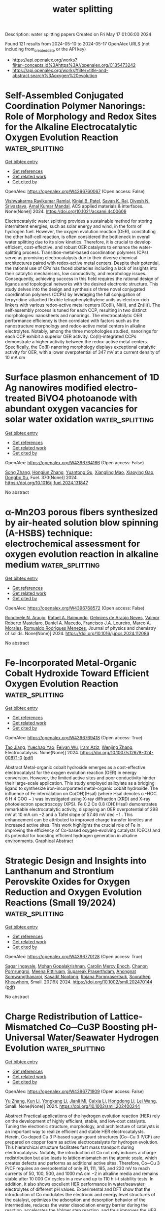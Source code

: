 #+TITLE: water splitting
Description: water splitting papers
Created on Fri May 17 01:06:00 2024

Found 121 results from 2024-05-10 to 2024-05-17
OpenAlex URLS (not including from_created_date or the API key)
- [[https://api.openalex.org/works?filter=concepts.id%3Ahttps%3A//openalex.org/C135473242]]
- [[https://api.openalex.org/works?filter=title-and-abstract.search%3Aoxygen%20evolution]]

* Self-Assembled Conjugated Coordination Polymer Nanorings: Role of Morphology and Redox Sites for the Alkaline Electrocatalytic Oxygen Evolution Reaction  :water_splitting:
:PROPERTIES:
:UUID: https://openalex.org/W4396760067
:TOPICS: Conducting Polymer Research, Electrocatalysis for Energy Conversion, Electrochemical Detection of Heavy Metal Ions
:PUBLICATION_DATE: 2024-05-09
:END:    
    
[[elisp:(doi-add-bibtex-entry "https://doi.org/10.1021/acsami.4c00609")][Get bibtex entry]] 

- [[elisp:(progn (xref--push-markers (current-buffer) (point)) (oa--referenced-works "https://openalex.org/W4396760067"))][Get references]]
- [[elisp:(progn (xref--push-markers (current-buffer) (point)) (oa--related-works "https://openalex.org/W4396760067"))][Get related work]]
- [[elisp:(progn (xref--push-markers (current-buffer) (point)) (oa--cited-by-works "https://openalex.org/W4396760067"))][Get cited by]]

OpenAlex: https://openalex.org/W4396760067 (Open access: False)
    
[[https://openalex.org/A5039130000][Vishwakarma Ravikumar Ramlal]], [[https://openalex.org/A5045376987][Kinjal B. Patel]], [[https://openalex.org/A5050728026][Savan K. Raj]], [[https://openalex.org/A5015983171][Divesh N. Srivastava]], [[https://openalex.org/A5052489930][Amal Kumar Mandal]], ACS applied materials & interfaces. None(None)] 2024. https://doi.org/10.1021/acsami.4c00609 
     
Electrocatalytic water splitting provides a sustainable method for storing intermittent energies, such as solar energy and wind, in the form of hydrogen fuel. However, the oxygen evolution reaction (OER), constituting the other half-cell reaction, is often considered the bottleneck in overall water splitting due to its slow kinetics. Therefore, it is crucial to develop efficient, cost-effective, and robust OER catalysts to enhance the water-splitting process. Transition-metal-based coordination polymers (CPs) serve as promising electrocatalysts due to their diverse chemical architectures paired with redox-active metal centers. Despite their potential, the rational use of CPs has faced obstacles including a lack of insights into their catalytic mechanisms, low conductivity, and morphology issues. Consequently, achieving success in this field requires the rational design of ligands and topological networks with the desired electronic structure. This study delves into the design and synthesis of three novel conjugated coordination polymers (CCPs) by leveraging the full conjugation of terpyridine-attached flexible tetraphenylethylene units as electron-rich linkers with various redox-active metal centers [Co(II), Ni(II), and Zn(II)]. The self-assembly process is tuned for each CCP, resulting in two distinct morphologies: nanosheets and nanorings. The electrocatalytic OER performance efficiency is then correlated with factors such as the nanostructure morphology and redox-active metal centers in alkaline electrolytes. Notably, among the three morphologies studied, nanorings for each CCP exhibit a superior OER activity. Co(II)-integrated CCPs demonstrate a higher activity between the redox-active metal centers. Specifically, the Co(II) nanoring morphology displays exceptional catalytic activity for OER, with a lower overpotential of 347 mV at a current density of 10 mA cm    

    

* Surface plasmon enhancement of 1D Ag nanowires modified electro-treated BiVO4 photoanode with abundant oxygen vacancies for solar water oxidation  :water_splitting:
:PROPERTIES:
:UUID: https://openalex.org/W4396764166
:TOPICS: Photocatalytic Materials for Solar Energy Conversion, Gas Sensing Technology and Materials, Formation and Properties of Nanocrystals and Nanostructures
:PUBLICATION_DATE: 2024-08-01
:END:    
    
[[elisp:(doi-add-bibtex-entry "https://doi.org/10.1016/j.fuel.2024.131847")][Get bibtex entry]] 

- [[elisp:(progn (xref--push-markers (current-buffer) (point)) (oa--referenced-works "https://openalex.org/W4396764166"))][Get references]]
- [[elisp:(progn (xref--push-markers (current-buffer) (point)) (oa--related-works "https://openalex.org/W4396764166"))][Get related work]]
- [[elisp:(progn (xref--push-markers (current-buffer) (point)) (oa--cited-by-works "https://openalex.org/W4396764166"))][Get cited by]]

OpenAlex: https://openalex.org/W4396764166 (Open access: False)
    
[[https://openalex.org/A5030683638][Song Zhang]], [[https://openalex.org/A5009032111][Hongjun Zhang]], [[https://openalex.org/A5033093165][Yuantong Gu]], [[https://openalex.org/A5063655069][Xiangling Mao]], [[https://openalex.org/A5068382420][Xiaoying Gao]], [[https://openalex.org/A5024864282][Dongbo Xu]], Fuel. 370(None)] 2024. https://doi.org/10.1016/j.fuel.2024.131847 
     
No abstract    

    

* α-Mn2O3 porous fibers synthesized by air-heated solution blow spinning (A-HSBS) technique: electrochemical assessment for oxygen evolution reaction in alkaline medium  :water_splitting:
:PROPERTIES:
:UUID: https://openalex.org/W4396768572
:TOPICS: Materials for Electrochemical Supercapacitors, Advanced Materials for Smart Windows, Electrocatalysis for Energy Conversion
:PUBLICATION_DATE: 2024-05-01
:END:    
    
[[elisp:(doi-add-bibtex-entry "https://doi.org/10.1016/j.jpcs.2024.112086")][Get bibtex entry]] 

- [[elisp:(progn (xref--push-markers (current-buffer) (point)) (oa--referenced-works "https://openalex.org/W4396768572"))][Get references]]
- [[elisp:(progn (xref--push-markers (current-buffer) (point)) (oa--related-works "https://openalex.org/W4396768572"))][Get related work]]
- [[elisp:(progn (xref--push-markers (current-buffer) (point)) (oa--cited-by-works "https://openalex.org/W4396768572"))][Get cited by]]

OpenAlex: https://openalex.org/W4396768572 (Open access: False)
    
[[https://openalex.org/A5059645875][Rondinele N. Araujo]], [[https://openalex.org/A5001528670][Rafael A. Raimundo]], [[https://openalex.org/A5090696214][Gelmires de Araújo Neves]], [[https://openalex.org/A5066939233][Valmor Roberto Mastelaro]], [[https://openalex.org/A5069774051][Daniel A. Macedo]], [[https://openalex.org/A5090398034][Francisco J.A. Loureiro]], [[https://openalex.org/A5003171051][Marco A. Morales]], [[https://openalex.org/A5079416158][Romualdo Rodrigues Menezes]], Journal of physics and chemistry of solids. None(None)] 2024. https://doi.org/10.1016/j.jpcs.2024.112086 
     
No abstract    

    

* Fe-Incorporated Metal-Organic Cobalt Hydroxide Toward Efficient Oxygen Evolution Reaction  :water_splitting:
:PROPERTIES:
:UUID: https://openalex.org/W4396769418
:TOPICS: Electrocatalysis for Energy Conversion, Aqueous Zinc-Ion Battery Technology, Electrochemical Detection of Heavy Metal Ions
:PUBLICATION_DATE: 2024-05-09
:END:    
    
[[elisp:(doi-add-bibtex-entry "https://doi.org/10.1007/s12678-024-00871-0")][Get bibtex entry]] 

- [[elisp:(progn (xref--push-markers (current-buffer) (point)) (oa--referenced-works "https://openalex.org/W4396769418"))][Get references]]
- [[elisp:(progn (xref--push-markers (current-buffer) (point)) (oa--related-works "https://openalex.org/W4396769418"))][Get related work]]
- [[elisp:(progn (xref--push-markers (current-buffer) (point)) (oa--cited-by-works "https://openalex.org/W4396769418"))][Get cited by]]

OpenAlex: https://openalex.org/W4396769418 (Open access: True)
    
[[https://openalex.org/A5080382748][Tao Jiang]], [[https://openalex.org/A5007300180][Yuechao Yao]], [[https://openalex.org/A5041161079][Feiyan Wu]], [[https://openalex.org/A5019538468][Iram Aziz]], [[https://openalex.org/A5020068565][Wenjing Zhang]], Electrocatalysis. None(None)] 2024. https://doi.org/10.1007/s12678-024-00871-0  ([[https://link.springer.com/content/pdf/10.1007/s12678-024-00871-0.pdf][pdf]])
     
Abstract Metal-organic cobalt hydroxide emerges as a cost-effective electrocatalyst for the oxygen evolution reaction (OER) in energy conversion. However, the limited active sites and poor conductivity hinder their large-scale application. This study employed salicylate as a bridging ligand to synthesize iron-incorporated metal-organic cobalt hydroxide. The influence of Fe intercalation on Co(OH)(Hsal) (where Hsal denotes o -HOC 6 H 4 COO − ) was investigated using X-ray diffraction (XRD) and X-ray photoelectron spectroscopy (XPS). Fe 0.2 Co 0.8 (OH)(Hsal) demonstrates remarkable electrocatalytic activity, displaying an OER overpotential of 298 mV at 10 mA cm −2 and a Tafel slope of 57.46 mV dec −1 . This enhancement can be attributed to improved charge transfer kinetics and increased active sites. This work highlights the crucial role of Fe in improving the efficiency of Co-based oxygen-evolving catalysts (OECs) and its potential for boosting efficient hydrogen generation in alkaline environments. Graphical Abstract    

    

* Strategic Design and Insights into Lanthanum and Strontium Perovskite Oxides for Oxygen Reduction and Oxygen Evolution Reactions (Small 19/2024)  :water_splitting:
:PROPERTIES:
:UUID: https://openalex.org/W4396770128
:TOPICS: Solid Oxide Fuel Cells
:PUBLICATION_DATE: 2024-05-01
:END:    
    
[[elisp:(doi-add-bibtex-entry "https://doi.org/10.1002/smll.202470144")][Get bibtex entry]] 

- [[elisp:(progn (xref--push-markers (current-buffer) (point)) (oa--referenced-works "https://openalex.org/W4396770128"))][Get references]]
- [[elisp:(progn (xref--push-markers (current-buffer) (point)) (oa--related-works "https://openalex.org/W4396770128"))][Get related work]]
- [[elisp:(progn (xref--push-markers (current-buffer) (point)) (oa--cited-by-works "https://openalex.org/W4396770128"))][Get cited by]]

OpenAlex: https://openalex.org/W4396770128 (Open access: True)
    
[[https://openalex.org/A5050236680][Sagar Ingavale]], [[https://openalex.org/A5036345289][Mohan Gopalakrishnan]], [[https://openalex.org/A5092896607][Carolin Mercy Enoch]], [[https://openalex.org/A5067676218][Chanon Pornrungroj]], [[https://openalex.org/A5000448228][Meena Rittiruam]], [[https://openalex.org/A5036226683][Supareak Praserthdam]], [[https://openalex.org/A5007823738][Anongnat Somwangthanaroj]], [[https://openalex.org/A5093770957][Kasadit Nootong]], [[https://openalex.org/A5074004594][Rojana Pornprasertsuk]], [[https://openalex.org/A5081163390][Soorathep Kheawhom]], Small. 20(19)] 2024. https://doi.org/10.1002/smll.202470144  ([[https://onlinelibrary.wiley.com/doi/pdfdirect/10.1002/smll.202470144][pdf]])
     
No abstract    

    

* Charge Redistribution of Lattice‐Mismatched Co─Cu3P Boosting pH‐Universal Water/Seawater Hydrogen Evolution  :water_splitting:
:PROPERTIES:
:UUID: https://openalex.org/W4396771909
:TOPICS: Electrocatalysis for Energy Conversion, Aqueous Zinc-Ion Battery Technology, Electrochemical Detection of Heavy Metal Ions
:PUBLICATION_DATE: 2024-05-09
:END:    
    
[[elisp:(doi-add-bibtex-entry "https://doi.org/10.1002/smll.202400244")][Get bibtex entry]] 

- [[elisp:(progn (xref--push-markers (current-buffer) (point)) (oa--referenced-works "https://openalex.org/W4396771909"))][Get references]]
- [[elisp:(progn (xref--push-markers (current-buffer) (point)) (oa--related-works "https://openalex.org/W4396771909"))][Get related work]]
- [[elisp:(progn (xref--push-markers (current-buffer) (point)) (oa--cited-by-works "https://openalex.org/W4396771909"))][Get cited by]]

OpenAlex: https://openalex.org/W4396771909 (Open access: False)
    
[[https://openalex.org/A5029453097][Yu Zhang]], [[https://openalex.org/A5036990231][Kun Li]], [[https://openalex.org/A5062728359][Yongkang Li]], [[https://openalex.org/A5017562149][Jianli Mi]], [[https://openalex.org/A5058598199][Caixia Li]], [[https://openalex.org/A5061507436][Hongdong Li]], [[https://openalex.org/A5010746973][Lei Wang]], Small. None(None)] 2024. https://doi.org/10.1002/smll.202400244 
     
Abstract Practical applications of the hydrogen evolution reaction (HER) rely on the development of highly efficient, stable, and low‐cost catalysts. Tuning the electronic structure, morphology, and architecture of catalysts is an important way to realize efficient and stable HER electrocatalysts. Herein, Co‐doped Cu 3 P‐based sugar‐gourd structures (Co─Cu 3 P/CF) are prepared on copper foam as active electrocatalysts for hydrogen evolution. This hierarchical structure facilitates fast mass transport during electrocatalysis. Notably, the introduction of Co not only induces a charge redistribution but also leads to lattice‐mismatch on the atomic scale, which creates defects and performs as additional active sites. Therefore, Co─Cu 3 P/CF requires an overpotential of only 81, 111, 185, and 230 mV to reach currents of 50, 100, 500, and 1000 mA cm −2 in alkaline media and remains stable after 10 000 CV cycles in a row and up to 110 h i–t stability tests. In addition, it also shows excellent HER performance in water/seawater electrolytes of different pH values. Experimental and DFT show that the introduction of Co modulates the electronic and energy level structures of the catalyst, optimizes the adsorption and desorption behavior of the intermediate, reduces the water dissociation energy barrier during the reaction, accelerates the Volmer step reaction, and thus improves the HER performance.    

    

* Substantial Electrocatalytic Oxygen Evolution Performances of Activated Carbon-Decorated Vanadium Pentoxide Nanocomposites  :water_splitting:
:PROPERTIES:
:UUID: https://openalex.org/W4396777489
:TOPICS: Electrocatalysis for Energy Conversion, Electrochemical Detection of Heavy Metal Ions, Aqueous Zinc-Ion Battery Technology
:PUBLICATION_DATE: 2024-05-08
:END:    
    
[[elisp:(doi-add-bibtex-entry "https://doi.org/10.1155/2024/9953038")][Get bibtex entry]] 

- [[elisp:(progn (xref--push-markers (current-buffer) (point)) (oa--referenced-works "https://openalex.org/W4396777489"))][Get references]]
- [[elisp:(progn (xref--push-markers (current-buffer) (point)) (oa--related-works "https://openalex.org/W4396777489"))][Get related work]]
- [[elisp:(progn (xref--push-markers (current-buffer) (point)) (oa--cited-by-works "https://openalex.org/W4396777489"))][Get cited by]]

OpenAlex: https://openalex.org/W4396777489 (Open access: True)
    
[[https://openalex.org/A5009091190][Sejoon Lee]], [[https://openalex.org/A5012389652][P. Ilanchezhiyan]], [[https://openalex.org/A5016800946][Abu Talha Aqueel Ahmed]], [[https://openalex.org/A5070457234][Youngmin Lee]], [[https://openalex.org/A5078290834][Seung Joo Lee]], International journal of energy research. 2024(None)] 2024. https://doi.org/10.1155/2024/9953038  ([[https://downloads.hindawi.com/journals/ijer/2024/9953038.pdf][pdf]])
     
Developing the ecofriendly and high-fidelity electrocatalysts for the oxygen evolution reaction (OER) is essential to foster effective production of environmentally friendly hydrogen. Herein, we fabricated the highly efficient OER electrocatalysts of the activated carbon-decorated vanadium pentoxide (AC-V2O5) nanocomposites using a facile hydrothermal technique. The AC-V2O5 nanocomposites displayed an aggregated structure of the AC nano-sheet-anchored orthorhombic V2O5 nanorods. When performing the OER process in an alkaline electrolyte at 10 mA/cm2, AC-V2O5 exhibited the low overpotential (~230 mV), small Tafel slope (~54 mV/dec), and excellent stability. These substantial OER performances of AC-V2O5 could be ascribed to the synergistic effects from both the electrochemically active V2O5 nanorods and the highly conductive AC nanosheets. The results infer that the AC-V2O5 nanocomposites possess a substantial aptitude as a high-performance OER electrocatalyst for production of the future green energy source—hydrogen.    

    

* CoSe2 and MoSe2 co-assembled durable bifunctional electrocatalysts for the oxygen evolution reaction and urea oxidation reaction  :water_splitting:
:PROPERTIES:
:UUID: https://openalex.org/W4396785571
:TOPICS: Electrocatalysis for Energy Conversion, Electrochemical Detection of Heavy Metal Ions, Fuel Cell Membrane Technology
:PUBLICATION_DATE: 2024-06-01
:END:    
    
[[elisp:(doi-add-bibtex-entry "https://doi.org/10.1016/j.ijhydene.2024.05.001")][Get bibtex entry]] 

- [[elisp:(progn (xref--push-markers (current-buffer) (point)) (oa--referenced-works "https://openalex.org/W4396785571"))][Get references]]
- [[elisp:(progn (xref--push-markers (current-buffer) (point)) (oa--related-works "https://openalex.org/W4396785571"))][Get related work]]
- [[elisp:(progn (xref--push-markers (current-buffer) (point)) (oa--cited-by-works "https://openalex.org/W4396785571"))][Get cited by]]

OpenAlex: https://openalex.org/W4396785571 (Open access: False)
    
[[https://openalex.org/A5055107761][Li Zhu]], [[https://openalex.org/A5076526739][Youwei Cheng]], [[https://openalex.org/A5038221249][Yaqiong Gong]], International journal of hydrogen energy. 69(None)] 2024. https://doi.org/10.1016/j.ijhydene.2024.05.001 
     
The development of dual-function electrocatalysts has a very broad application prospect in renewable energy conversion technology. Herein, bifunctional Co0·9Mo0.1-Se/Cu7Se4 heterojunction electrocatalysts for oxygen evolution reaction (OER) and urea oxidation reaction (UOR) were prepared. Notably, selenization by strong reducibility triggered the generation of abundant Co3+ active sites and heterogeneous structures, as well as improved electrical conductivity. The Co0·9Mo0.1-Se/Cu7Se4 electrocatalyst showed excellent OER activity, requiring only 202 mV overpotential to achieve a current density of 10 mA cm−2, and the Tafel slope was only 78.91 mV dec−1. Overpotential of the catalyst did not change significantly during the 38 h stability test, indicating that the electrocatalyst had excellent long-term stability. Moreover, when Co0·9Mo0.1-Se/Cu7Se4 was used as the UOR electrode, the heterojunction required 1.29 V at 10 mA cm−2. The cost-effective bifunctional metal selenide heterojunctions introduced in this study provide a research strategy for the prepared green electrode materials for hydrogen production.    

    

* Magnetic Field Enhanced Cobalt Iridium Alloy Catalyst for Acidic Oxygen Evolution Reaction  :water_splitting:
:PROPERTIES:
:UUID: https://openalex.org/W4396789802
:TOPICS: Electrocatalysis for Energy Conversion, Aqueous Zinc-Ion Battery Technology, Catalytic Nanomaterials
:PUBLICATION_DATE: 2024-05-10
:END:    
    
[[elisp:(doi-add-bibtex-entry "https://doi.org/10.1021/acs.nanolett.4c01623")][Get bibtex entry]] 

- [[elisp:(progn (xref--push-markers (current-buffer) (point)) (oa--referenced-works "https://openalex.org/W4396789802"))][Get references]]
- [[elisp:(progn (xref--push-markers (current-buffer) (point)) (oa--related-works "https://openalex.org/W4396789802"))][Get related work]]
- [[elisp:(progn (xref--push-markers (current-buffer) (point)) (oa--cited-by-works "https://openalex.org/W4396789802"))][Get cited by]]

OpenAlex: https://openalex.org/W4396789802 (Open access: False)
    
[[https://openalex.org/A5028567999][Lamei Li]], [[https://openalex.org/A5062755510][Wei Wang]], [[https://openalex.org/A5054631944][Renat R. Nazmutdinov]], [[https://openalex.org/A5005873235][Rustem Zairov]], [[https://openalex.org/A5065985607][Qi Shao]], [[https://openalex.org/A5084564396][Jianmei Lu]], Nano letters. None(None)] 2024. https://doi.org/10.1021/acs.nanolett.4c01623 
     
Magnetic field mediated magnetic catalysts provide a powerful pathway for accelerating their sluggish kinetics toward the oxygen evolution reaction (OER) but remain great challenges in acidic media. The key obstacle comes from the production of an ordered magnetic domain catalyst in the harsh acidic OER. In this work, we form an induced local magnetic moment in the metallic Ir catalyst via the significant 3d–5d hybridization by introducing cobalt dopants. Interestingly, CoIr nanoclusters (NCs) exhibit an excellent magnetic field enhanced acidic OER activity, with the lowest overpotential of 220 mV at 10 mA cm–2 and s long-term stability of 120 h under a constant magnetic field (vs 260 mV/20 h without a magnetic field). The turnover frequency reaches 7.4 s–1 at 1.5 V (vs RHE), which is 3.0 times higher than that without magnetization. Density functional theory results show that CoIr NCs have a pronounced spin polarization intensity, which is preferable for OER enhancement.    

    

* Fe site regulation and activity deciphering by selective phase transformation in the confined FeNi nanoparticles for oxygen evolution reaction  :water_splitting:
:PROPERTIES:
:UUID: https://openalex.org/W4396796451
:TOPICS: Electrocatalysis for Energy Conversion, Electrochemical Detection of Heavy Metal Ions, Memristive Devices for Neuromorphic Computing
:PUBLICATION_DATE: 2024-05-01
:END:    
    
[[elisp:(doi-add-bibtex-entry "https://doi.org/10.1016/j.cej.2024.152113")][Get bibtex entry]] 

- [[elisp:(progn (xref--push-markers (current-buffer) (point)) (oa--referenced-works "https://openalex.org/W4396796451"))][Get references]]
- [[elisp:(progn (xref--push-markers (current-buffer) (point)) (oa--related-works "https://openalex.org/W4396796451"))][Get related work]]
- [[elisp:(progn (xref--push-markers (current-buffer) (point)) (oa--cited-by-works "https://openalex.org/W4396796451"))][Get cited by]]

OpenAlex: https://openalex.org/W4396796451 (Open access: False)
    
[[https://openalex.org/A5034735151][Zongyuan Ma]], [[https://openalex.org/A5063831444][Jiawei Wu]], [[https://openalex.org/A5007187390][Feng Yang]], [[https://openalex.org/A5025913683][Shuli Wang]], [[https://openalex.org/A5085032812][Huan Wen]], [[https://openalex.org/A5008529319][Ligang Feng]], Chemical engineering journal. None(None)] 2024. https://doi.org/10.1016/j.cej.2024.152113 
     
No abstract    

    

* Constructing a potential electrocatalyst: highly multi-porous Co3O4 nanostructures to enhance electrocatalytic oxygen evolution reactions  :water_splitting:
:PROPERTIES:
:UUID: https://openalex.org/W4396801878
:TOPICS: Electrocatalysis for Energy Conversion, Aqueous Zinc-Ion Battery Technology, Fuel Cell Membrane Technology
:PUBLICATION_DATE: 2024-05-10
:END:    
    
[[elisp:(doi-add-bibtex-entry "https://doi.org/10.1007/s11581-024-05576-4")][Get bibtex entry]] 

- [[elisp:(progn (xref--push-markers (current-buffer) (point)) (oa--referenced-works "https://openalex.org/W4396801878"))][Get references]]
- [[elisp:(progn (xref--push-markers (current-buffer) (point)) (oa--related-works "https://openalex.org/W4396801878"))][Get related work]]
- [[elisp:(progn (xref--push-markers (current-buffer) (point)) (oa--cited-by-works "https://openalex.org/W4396801878"))][Get cited by]]

OpenAlex: https://openalex.org/W4396801878 (Open access: False)
    
[[https://openalex.org/A5017021576][Sathyanarayanan Shanmugapriya]], [[https://openalex.org/A5062023003][Aneesha Singh]], [[https://openalex.org/A5080153880][Ratiram Gomaji Chaudhary]], [[https://openalex.org/A5046746962][Sudip Mondal]], [[https://openalex.org/A5023573813][Amanullah Fatehmulla]], [[https://openalex.org/A5093439548][Pranali Hadole]], [[https://openalex.org/A5065182369][Aniruddha Mondal]], Ionics. None(None)] 2024. https://doi.org/10.1007/s11581-024-05576-4 
     
No abstract    

    

* Attaining Substantially Enhanced Oxygen Evolution Reaction Rates on Ni Foam Catalysts in a Gas Diffusion Electrode Setup  :water_splitting:
:PROPERTIES:
:UUID: https://openalex.org/W4396806504
:TOPICS: Electrocatalysis for Energy Conversion, Fuel Cell Membrane Technology, Aqueous Zinc-Ion Battery Technology
:PUBLICATION_DATE: 2024-05-10
:END:    
    
[[elisp:(doi-add-bibtex-entry "https://doi.org/10.1002/aesr.202400050")][Get bibtex entry]] 

- [[elisp:(progn (xref--push-markers (current-buffer) (point)) (oa--referenced-works "https://openalex.org/W4396806504"))][Get references]]
- [[elisp:(progn (xref--push-markers (current-buffer) (point)) (oa--related-works "https://openalex.org/W4396806504"))][Get related work]]
- [[elisp:(progn (xref--push-markers (current-buffer) (point)) (oa--cited-by-works "https://openalex.org/W4396806504"))][Get cited by]]

OpenAlex: https://openalex.org/W4396806504 (Open access: True)
    
[[https://openalex.org/A5006434075][Etienne Berner]], [[https://openalex.org/A5027291670][Gustav K. H. Wiberg]], [[https://openalex.org/A5064384920][Matthias Arenz]], Advanced energy and sustainability research. None(None)] 2024. https://doi.org/10.1002/aesr.202400050 
     
Water electrolysis plays a central role in the transition to a fossil‐free society, but there are significant challenges to overcome in order to increase its availability on a large scale. Alkaline water electrolysis is a mature and scalable technology, although it has several disadvantages compared to electrolyzers working in acidic environments. In particular, the use of highly alkaline aqueous electrolytes can lead to corrosion, and the achieved current densities are relatively low. This study addresses the latter limitation by introducing a gas diffusion electrode (GDE) setup as a novel development tool that bridges the gap between research and practical applications in commercial devices such as fuel cells and electrolyzers. A high surface area Ni foam catalyst that can sustain exceptional oxygen evolution reaction (OER) current densities of up to 4 A cm −2 in a quasi‐steady‐state within our GDE setup operating in an alkaline environment is presented. The high performance of this Ni‐based benchmark catalyst is attributed to its deposition onto a mesh‐like porous transport layer (PTL) via hydrogen‐templated electrodeposition. This forms a porous foam‐like structure that augments the mass transport of the gaseous reactants at the GDE.    

    

* Co3O4 derived ZnO: An effective electrocatalyst for oxygen evolution reaction in alkaline media  :water_splitting:
:PROPERTIES:
:UUID: https://openalex.org/W4396809600
:TOPICS: Electrocatalysis for Energy Conversion, Electrochemical Detection of Heavy Metal Ions, Fuel Cell Membrane Technology
:PUBLICATION_DATE: 2024-05-01
:END:    
    
[[elisp:(doi-add-bibtex-entry "https://doi.org/10.1016/j.ijhydene.2024.05.087")][Get bibtex entry]] 

- [[elisp:(progn (xref--push-markers (current-buffer) (point)) (oa--referenced-works "https://openalex.org/W4396809600"))][Get references]]
- [[elisp:(progn (xref--push-markers (current-buffer) (point)) (oa--related-works "https://openalex.org/W4396809600"))][Get related work]]
- [[elisp:(progn (xref--push-markers (current-buffer) (point)) (oa--cited-by-works "https://openalex.org/W4396809600"))][Get cited by]]

OpenAlex: https://openalex.org/W4396809600 (Open access: False)
    
[[https://openalex.org/A5051360478][Abdul Hanan]], [[https://openalex.org/A5062711370][Muhammad Nazim Lakhan]], [[https://openalex.org/A5059982303][Rashmi Walvekar]], [[https://openalex.org/A5071056098][Mohd Ubaidullah]], [[https://openalex.org/A5010710975][Abdullah A. Al‐Kahtani]], [[https://openalex.org/A5046535565][Mohammad Khalid]], International journal of hydrogen energy. None(None)] 2024. https://doi.org/10.1016/j.ijhydene.2024.05.087 
     
No abstract    

    

* Cerium doping modulates the surface electronic structure of IrOx/TiN to promote the stability of acid oxygen evolution  :water_splitting:
:PROPERTIES:
:UUID: https://openalex.org/W4396812876
:TOPICS: Electrocatalysis for Energy Conversion, Catalytic Nanomaterials, Memristive Devices for Neuromorphic Computing
:PUBLICATION_DATE: 2024-05-01
:END:    
    
[[elisp:(doi-add-bibtex-entry "https://doi.org/10.1016/j.electacta.2024.144418")][Get bibtex entry]] 

- [[elisp:(progn (xref--push-markers (current-buffer) (point)) (oa--referenced-works "https://openalex.org/W4396812876"))][Get references]]
- [[elisp:(progn (xref--push-markers (current-buffer) (point)) (oa--related-works "https://openalex.org/W4396812876"))][Get related work]]
- [[elisp:(progn (xref--push-markers (current-buffer) (point)) (oa--cited-by-works "https://openalex.org/W4396812876"))][Get cited by]]

OpenAlex: https://openalex.org/W4396812876 (Open access: False)
    
[[https://openalex.org/A5068656213][Xingxing Duan]], [[https://openalex.org/A5081923874][Huiyuan Liu]], [[https://openalex.org/A5005471868][Weiqi Zhang]], [[https://openalex.org/A5010905234][Qiang Ma]], [[https://openalex.org/A5073445564][Qian Xu]], [[https://openalex.org/A5058125425][Lindiwe Khotseng]], [[https://openalex.org/A5000867147][Huaneng Su]], Electrochimica acta. None(None)] 2024. https://doi.org/10.1016/j.electacta.2024.144418 
     
The stability of supported Ir-based catalysts in acid oxygen evolution reaction (OER) remains a pressing challenge, which hinders the commercial viability of proton exchange membrane water electrolysis (PEMWE) technology. Herein, we propose a cerium doping strategy to enhance the stability of supported Ir-based catalyst toward OER. The Ce-doped supported catalysts, designated as Ce-IrOx/TiN, were synthesized using an organic colloidal method. Transmission Electron Microscopy (TEM) analysis reveals highly dispersed IrOx nanoparticles averaging 1.5 nm on the TiN support. X-ray Photoelectron Spectroscopy (XPS) investigations further elucidate that Ce doping effectively stabilizes the Ir species predominantly in states below 4+, crucial for modulating the surface electronic structure and thereby improving both the activity and stability of the catalysts. Electrochemical characterization highlights the superior performance of the optimized catalyst, 6%-Ce-IrOx/TiN, with an impressively low overpotential of 242 mV at 10 mA cm−2 and a Tafel slope of 57.5 mV dec−1, showcasing its significance in facilitating OER. Moreover, its mass activity surpasses that of commercial IrO2 by 5.1 times at 1.7 V. Prolonged constant current testing further demonstrates the exceptional stability of the catalyst, affirming the critical role of Ce doping as a pivotal strategy for enhancing the stability of supported Ir-based catalysts and advancing the prospects for robust OER performance in PEMWE systems.    

    

* Ligand-Induced Electronic Structure Modulation of Self-Evolved Ni3S2 Nanosheets for the Electrocatalytic Oxygen Evolution Reaction  :water_splitting:
:PROPERTIES:
:UUID: https://openalex.org/W4396815156
:TOPICS: Electrocatalysis for Energy Conversion, Electrochemical Detection of Heavy Metal Ions, Aqueous Zinc-Ion Battery Technology
:PUBLICATION_DATE: 2024-05-10
:END:    
    
[[elisp:(doi-add-bibtex-entry "https://doi.org/10.1021/acs.inorgchem.4c01051")][Get bibtex entry]] 

- [[elisp:(progn (xref--push-markers (current-buffer) (point)) (oa--referenced-works "https://openalex.org/W4396815156"))][Get references]]
- [[elisp:(progn (xref--push-markers (current-buffer) (point)) (oa--related-works "https://openalex.org/W4396815156"))][Get related work]]
- [[elisp:(progn (xref--push-markers (current-buffer) (point)) (oa--cited-by-works "https://openalex.org/W4396815156"))][Get cited by]]

OpenAlex: https://openalex.org/W4396815156 (Open access: False)
    
[[https://openalex.org/A5077989626][Liujun Jin]], [[https://openalex.org/A5006135866][Chengying Yang]], [[https://openalex.org/A5003888491][Shuyi Chen]], [[https://openalex.org/A5060472406][Jili Hou]], [[https://openalex.org/A5002851046][P. Liu]], Inorganic chemistry. None(None)] 2024. https://doi.org/10.1021/acs.inorgchem.4c01051 
     
Modulating the electronic structure of the electrocatalyst plays a vital role in boosting the electrocatalytic performance of the oxygen evolution reaction (OER). In this work, we introduced a one-step solvothermal method to fabricate 1,1-ferrocene dicarboxylic acid (FcDA)-decorated self-evolved nickel sulfide (Ni3S2) nanosheet arrays on a nickel foam (NF) framework (denoted as FcDA-Ni3S2/NF). Benefiting from the interconnected ultrathin nanosheet architecture, ligand dopants induced and facilitated in situ structural reconstruction, and the FcDA-decorated Ni3S2 (FcDA-Ni3S2/NF) outperformed its singly doped and undoped counterparts in terms of OER activity. The optimized FcDA-Ni3S2/NF self-supported electrode presents a remarkably low overpotential of 268 mV to achieve a current density of 10 mA cm–2 for the OER and demonstrates robust electrochemical stability for 48 h in a 1.0 M KOH electrolyte. More importantly, in situ electrochemical Raman spectroscopy reveals the generation of catalytically active oxyhydroxide species (NiOOH) derived from the surface construction during the OER of pristine FcDA-Ni3S2/NF, contributing significantly to its superior electrocatalytic performance. This study concerns the modulation of electronic structure through ligand engineering and may provide profound insight into the design of cost-efficient OER electrocatalysts.    

    

* Superior Oxygen Evolution Electrocatalyst based on Ni‐Ellagic Acid Coordination Polymer  :water_splitting:
:PROPERTIES:
:UUID: https://openalex.org/W4396826797
:TOPICS: Conducting Polymer Research, Electrocatalysis for Energy Conversion, Electrochemical Detection of Heavy Metal Ions
:PUBLICATION_DATE: 2024-05-11
:END:    
    
[[elisp:(doi-add-bibtex-entry "https://doi.org/10.1002/aenm.202400871")][Get bibtex entry]] 

- [[elisp:(progn (xref--push-markers (current-buffer) (point)) (oa--referenced-works "https://openalex.org/W4396826797"))][Get references]]
- [[elisp:(progn (xref--push-markers (current-buffer) (point)) (oa--related-works "https://openalex.org/W4396826797"))][Get related work]]
- [[elisp:(progn (xref--push-markers (current-buffer) (point)) (oa--cited-by-works "https://openalex.org/W4396826797"))][Get cited by]]

OpenAlex: https://openalex.org/W4396826797 (Open access: False)
    
[[https://openalex.org/A5022595174][Rui‐Lin Chai]], [[https://openalex.org/A5050657514][Qian Zhao]], [[https://openalex.org/A5024296542][Jie Li]], [[https://openalex.org/A5090085770][Zhaogang Dong]], [[https://openalex.org/A5040921218][Yuxin Sun]], [[https://openalex.org/A5062192868][Xiaocong Wang]], [[https://openalex.org/A5058599047][Penglin Zhang]], [[https://openalex.org/A5080124839][Wenting Wu]], [[https://openalex.org/A5013678890][Guangyue Li]], [[https://openalex.org/A5010174456][Jin Zhao]], [[https://openalex.org/A5023676082][Sheng‐Hua Li]], Advanced energy materials. None(None)] 2024. https://doi.org/10.1002/aenm.202400871 
     
Abstract The oxygen evolution reaction (OER) is central to energy conversion technologies, but the high cost and scarcity of commercial noble metal catalysts limit their widespread application. Natural products exhibit great potential in preparing high‐performance electrocatalysts due to their cost‐effectiveness and sustainability. Here, a kind of 1D polymers [M‐EA (M═Co, Cu, Ni)] for oxygen evolution reaction via the complexation of ellagic acid (EA) with metal ions are reported. It is found that Ni‐EA displays a low overpotential (190 mV at 10 mA cm −2 ) and an ultralow Tafel slope (28 mV dec −1 ), with a production cost of only 3.6 × 10 −2 % of IrO 2 . Density functional theory investigations reveal the electrocatalytic mechanism of the OER. A rechargeable Zn‐Air battery using Ni‐EA+Pt/C as the air electrode shows a lower charging potential and better cycling stability than the IrO 2 +Pt/C‐based battery. This work provides a train for the development of state‐of‐the‐art OER catalysts.    

    

* Engineering Oxygen Vacancies in In2O3 with Enhanced Polysulfides Immobilization and Selective Catalytic Capability  :water_splitting:
:PROPERTIES:
:UUID: https://openalex.org/W4396827079
:TOPICS: Lithium Battery Technologies, Aqueous Zinc-Ion Battery Technology, Lithium-ion Battery Technology
:PUBLICATION_DATE: 2024-05-11
:END:    
    
[[elisp:(doi-add-bibtex-entry "https://doi.org/10.1002/smll.202401567")][Get bibtex entry]] 

- [[elisp:(progn (xref--push-markers (current-buffer) (point)) (oa--referenced-works "https://openalex.org/W4396827079"))][Get references]]
- [[elisp:(progn (xref--push-markers (current-buffer) (point)) (oa--related-works "https://openalex.org/W4396827079"))][Get related work]]
- [[elisp:(progn (xref--push-markers (current-buffer) (point)) (oa--cited-by-works "https://openalex.org/W4396827079"))][Get cited by]]

OpenAlex: https://openalex.org/W4396827079 (Open access: False)
    
[[https://openalex.org/A5032965723][Ning Wang]], [[https://openalex.org/A5011068248][Huanhuan Li]], [[https://openalex.org/A5010350116][Jie Ji]], [[https://openalex.org/A5016346728][Jingjie Liu]], [[https://openalex.org/A5071787893][Qing Zhang]], [[https://openalex.org/A5036476234][Sheng Ma]], [[https://openalex.org/A5036668774][Jun Lü]], [[https://openalex.org/A5051237478][Zhengyu Bai]], Small. None(None)] 2024. https://doi.org/10.1002/smll.202401567 
     
Abstract Lithium–sulfur (Li–S) battery is identified as an ideal candidate for next‐generation energy storage systems in consideration of its high theoretical energy density and abundant sulfur resources. However, the shuttling behavior of soluble polysulfides (LiPSs) and their sluggish reaction kinetics severely limit the practical application of the current Li–S battery. In this work, a series of In 2 O 3 nanocubes with different oxygen vacancy concentrations are designed and prepared via a facile self‐template method. The introduced oxygen vacancy on In 2 O 3 can effectively rearrange the charge distribution and enhance sulfiphilic property. Moreover, the In 2 O 3 with high oxygen vacancy concentration (H‐In 2 O 3 ) can slightly slow down the solid–liquid conversion process and significantly accelerate the liquid–solid conversion process, thus reducing the accumulation of LiPSs in electrolyte and inhibiting the shuttle effect. Contributed by the unique selective catalytic capability, the prepared H‐In 2 O 3 exhibits excellent electrochemical performance when used as sulfur host. For instance, a high reversible capacity of 609 mAh g −1 is obtained with only 0.044% capacity decay per cycle over 1000 cycles at 1.0 C. This work presents a typical example for designing advanced sulfur hosts, which is crucial for the commercialization of Li–S battery.    

    

* Metal Doping Regulates Electrocatalysts Restructuring during Oxygen Evolution Reaction  :water_splitting:
:PROPERTIES:
:UUID: https://openalex.org/W4396827991
:TOPICS: Electrocatalysis for Energy Conversion, Photocatalytic Materials for Solar Energy Conversion, Fuel Cell Membrane Technology
:PUBLICATION_DATE: 2024-05-10
:END:    
    
[[elisp:(doi-add-bibtex-entry "https://doi.org/10.1002/cssc.202400332")][Get bibtex entry]] 

- [[elisp:(progn (xref--push-markers (current-buffer) (point)) (oa--referenced-works "https://openalex.org/W4396827991"))][Get references]]
- [[elisp:(progn (xref--push-markers (current-buffer) (point)) (oa--related-works "https://openalex.org/W4396827991"))][Get related work]]
- [[elisp:(progn (xref--push-markers (current-buffer) (point)) (oa--cited-by-works "https://openalex.org/W4396827991"))][Get cited by]]

OpenAlex: https://openalex.org/W4396827991 (Open access: False)
    
[[https://openalex.org/A5084180515][Maoyu Wang]], [[https://openalex.org/A5017155650][Brian A. Muhich]], [[https://openalex.org/A5013807710][Zizhou He]], [[https://openalex.org/A5007353066][Zhenzhen Yang]], [[https://openalex.org/A5083830743][Dongqi Yang]], [[https://openalex.org/A5016493660][Marcos Lucero]], [[https://openalex.org/A5062947170][Hoan K.K. Nguyen]], [[https://openalex.org/A5021595064][George E. Sterbinsky]], [[https://openalex.org/A5074338360][Líney Árnadóttir]], [[https://openalex.org/A5091757812][Hua Zhou]], [[https://openalex.org/A5019871052][Ling Fei]], [[https://openalex.org/A5085707610][Zhenxing Feng]], ChemSusChem. None(None)] 2024. https://doi.org/10.1002/cssc.202400332 
     
High‐efficiency and low‐cost catalysts for oxygen evolution reaction (OER) are critical for electrochemical water splitting to generate hydrogen, which is a clean fuel for sustainable energy conversion and storage. Among the emerging OER catalysts, transition metal dichalcogenides have exhibited superior activity compared to commercial standards such as RuO2, but inferior stability due to uncontrolled restructuring with OER. In this study, we create bimetallic sulfide catalysts by adapting the atomic ratio of Ni and Co in CoxNi1‐xSy electrocatalysts to investigate the intricate restructuring processes. Surface‐sensitive X‐ray photoelectron spectroscopy and bulk‐sensitive X‐ray absorption spectroscopy confirmed the favorable restructuring of transition metal sulfide material following OER processes. Our results indicate that a small amount of Ni substitution can reshape the Co local electronic structure, which regulates the restructuring process to optimize the balance between OER activity and stability. This work represents a significant advancement in the development of efficient and noble metal‐free OER electrocatalysts through a doping‐regulated restructuring approach.    

    

* Destabilization of Oxidized Lattice Oxygen in Layered Oxide Cathode  :water_splitting:
:PROPERTIES:
:UUID: https://openalex.org/W4396828286
:TOPICS: Lithium-ion Battery Technology, Lithium Battery Technologies, Materials for Electrochemical Supercapacitors
:PUBLICATION_DATE: 2024-05-10
:END:    
    
[[elisp:(doi-add-bibtex-entry "https://doi.org/10.1021/acsnano.4c03643")][Get bibtex entry]] 

- [[elisp:(progn (xref--push-markers (current-buffer) (point)) (oa--referenced-works "https://openalex.org/W4396828286"))][Get references]]
- [[elisp:(progn (xref--push-markers (current-buffer) (point)) (oa--related-works "https://openalex.org/W4396828286"))][Get related work]]
- [[elisp:(progn (xref--push-markers (current-buffer) (point)) (oa--cited-by-works "https://openalex.org/W4396828286"))][Get cited by]]

OpenAlex: https://openalex.org/W4396828286 (Open access: False)
    
[[https://openalex.org/A5087105500][Chunjing Hu]], [[https://openalex.org/A5053422266][Xiaobing Lou]], [[https://openalex.org/A5089977545][Wei Xiang]], [[https://openalex.org/A5049507373][Jingxin Li]], [[https://openalex.org/A5002253527][Zhenhuang Su]], [[https://openalex.org/A5005040353][Nian Zhang]], [[https://openalex.org/A5079017262][J Li]], [[https://openalex.org/A5090423629][Bingwen Hu]], [[https://openalex.org/A5003306205][Chao Li]], ACS nano. None(None)] 2024. https://doi.org/10.1021/acsnano.4c03643 
     
Integrating anion-redox capacity with orthodox cation-redox capacity is deemed as a promising solution for high-energy-density battery cathodes surmounting the present technical bottlenecks. However, the evolution of oxidized oxygen species during the electrochemical or chemical process easily jeopardizes the reversibility of oxygen redox and remains poorly understood. Herein, we showcase the gradual conversion of the π-interacting oxygen (localized hole states on O) to the σ-interacting oxygen upon resting at a high voltage for P3-type Na0.6Li0.2Mn0.8O2 with nominally stable ribbon-like superstructure, accompanied by the O–O dimerization and the local structural reorganization. We further pinpoint an abnormal Li+ migration process from the alkali–metal layer to the transition-metal layer for desodiated P3–Na0.6Li0.2Mn0.8O2, thereby leading to a partial reconstruction of the ribbon superstructure. The high-voltage plateau of oxygen-redox cathodes is concluded to be exclusively controlled by the oxygen stabilization mechanism rather than the superstructure ordering. In addition, there exists a kinetic competition between π and σ interaction during the uninterrupted electrochemical process.    

    

* Understanding the pH-Dependent Catalytic Activity for the Layered LixCoO2 Oxygen Evolution Catalysts  :water_splitting:
:PROPERTIES:
:UUID: https://openalex.org/W4396830301
:TOPICS: Electrocatalysis for Energy Conversion, Catalytic Nanomaterials, Aqueous Zinc-Ion Battery Technology
:PUBLICATION_DATE: 2024-05-10
:END:    
    
[[elisp:(doi-add-bibtex-entry "https://doi.org/10.1021/acsmaterialslett.4c00413")][Get bibtex entry]] 

- [[elisp:(progn (xref--push-markers (current-buffer) (point)) (oa--referenced-works "https://openalex.org/W4396830301"))][Get references]]
- [[elisp:(progn (xref--push-markers (current-buffer) (point)) (oa--related-works "https://openalex.org/W4396830301"))][Get related work]]
- [[elisp:(progn (xref--push-markers (current-buffer) (point)) (oa--cited-by-works "https://openalex.org/W4396830301"))][Get cited by]]

OpenAlex: https://openalex.org/W4396830301 (Open access: False)
    
[[https://openalex.org/A5033257191][Huiyan Zeng]], [[https://openalex.org/A5074929978][Jiajun Chen]], [[https://openalex.org/A5055838753][Chao Wang]], [[https://openalex.org/A5068010970][Jun Qi]], [[https://openalex.org/A5083751817][Zhongfei Liu]], [[https://openalex.org/A5075279743][Mengxian Li]], [[https://openalex.org/A5058372902][Long Gu]], [[https://openalex.org/A5065531732][Jian Wen Wang]], [[https://openalex.org/A5035097220][Enna Hong]], [[https://openalex.org/A5016968354][Yan Zhang]], [[https://openalex.org/A5078388990][Jin Xu]], [[https://openalex.org/A5016030580][Chunzhen Yang]], ACS materials letters. None(None)] 2024. https://doi.org/10.1021/acsmaterialslett.4c00413 
     
Many highly active catalysts for the oxygen evolution reaction (OER) demonstrate strong pH-dependent catalytic activities. However, the exact mechanism behind this phenomenon is still a subject of debate. In this study, delithiated Li0.5CoO2 is utilized as a model catalyst due to its tunable chemical states and layered structure that can facilitate reversible intercalation and deintercalation of cations. By increasing the pH to 14 using a 1.0 M CsOH solution, rapid intercalation of Cs+ cations and water molecules induce notable lattice expansion up to 9.9 Å, resulting in an order of magnitude higher OER intrinsic activity comparing to that in 0.1 M CsOH. It is hypothesized that lattice water in layered structure facilitates the dynamic intercalation and deintercalation of Cs+ cations, promoting the so-called "electrochemical-chemical" reaction mechanism. These findings provide valuable insights into the intricate nature of surface dynamics and the redox chemistry on the catalyst/electrolyte interface during the OER.    

    

* Ultra-High Performance of In Situ Constructed Trimetallic (Pd, Fe, Co) Nanoparticles on Carbon Paper as an Electrocatalyst for Large Current Density Oxygen Evolution Reaction in Alkaline Seawater  :water_splitting:
:PROPERTIES:
:UUID: https://openalex.org/W4396830767
:TOPICS: Electrocatalysis for Energy Conversion, Fuel Cell Membrane Technology, Electrochemical Detection of Heavy Metal Ions
:PUBLICATION_DATE: 2024-05-10
:END:    
    
[[elisp:(doi-add-bibtex-entry "https://doi.org/10.1149/1945-7111/ad4a0c")][Get bibtex entry]] 

- [[elisp:(progn (xref--push-markers (current-buffer) (point)) (oa--referenced-works "https://openalex.org/W4396830767"))][Get references]]
- [[elisp:(progn (xref--push-markers (current-buffer) (point)) (oa--related-works "https://openalex.org/W4396830767"))][Get related work]]
- [[elisp:(progn (xref--push-markers (current-buffer) (point)) (oa--cited-by-works "https://openalex.org/W4396830767"))][Get cited by]]

OpenAlex: https://openalex.org/W4396830767 (Open access: True)
    
[[https://openalex.org/A5072538338][Theophile Niyitanga]], [[https://openalex.org/A5039003426][Gyawali Ghanashyam]], [[https://openalex.org/A5007603802][Dieudonne Tanue Nde]], [[https://openalex.org/A5016483703][Haekyoung Kim]], Journal of the Electrochemical Society. None(None)] 2024. https://doi.org/10.1149/1945-7111/ad4a0c 
     
Abstract Seawater electrocatalysis holds significant promise as a technology for hydrogen production. A simple and low-cost impregnation-hydrothermal and thermal reduction strategy was used to synthesis in-situ constructed three-dimensional porous trimetallic (Pd, Fe, and Co) anchored on a cheap and high-conducting carbon paper (CP) electrode for water electrolysis in alkaline media. The fabricated PdFeCo1−xONPs@CP electrode had superhydrophilic and superaerophobic properties, allowing for efficient removal of oxygen bubbles from the electrode surface due to the close interaction between the electrode and electrolyte. Furthermore, the synergistic effect of trimetallics and CP-fibers significantly increased OER intrinsic activity. PdFeCo1−xONPs@CP catalyst demonstrated critical low overpotentials of 220 and 300 mV, resulting in an extraordinarily high current density of 100 mA cm−2. For the full cell overall water splitting performance, cell overpotentials as low as 140 and 151 mV were needed to drive 10 mA cm-2 in seawater and alkaline solution electrolytes.    

    

* Noble metal clusters substitution in porous Ni substrate renders high mass-specific activities toward oxygen evolution reaction and methanol oxidation reaction  :water_splitting:
:PROPERTIES:
:UUID: https://openalex.org/W4396831064
:TOPICS: Electrocatalysis for Energy Conversion, Catalytic Nanomaterials, Memristive Devices for Neuromorphic Computing
:PUBLICATION_DATE: 2024-05-01
:END:    
    
[[elisp:(doi-add-bibtex-entry "https://doi.org/10.1016/j.cclet.2024.109989")][Get bibtex entry]] 

- [[elisp:(progn (xref--push-markers (current-buffer) (point)) (oa--referenced-works "https://openalex.org/W4396831064"))][Get references]]
- [[elisp:(progn (xref--push-markers (current-buffer) (point)) (oa--related-works "https://openalex.org/W4396831064"))][Get related work]]
- [[elisp:(progn (xref--push-markers (current-buffer) (point)) (oa--cited-by-works "https://openalex.org/W4396831064"))][Get cited by]]

OpenAlex: https://openalex.org/W4396831064 (Open access: False)
    
[[https://openalex.org/A5054214751][Fenglin Wang]], [[https://openalex.org/A5029842988][Chengwei Kuang]], [[https://openalex.org/A5034751749][Zhicheng Zheng]], [[https://openalex.org/A5011074833][Dan Wu]], [[https://openalex.org/A5034913289][Hao Wan]], [[https://openalex.org/A5012645485][Gen Chen]], [[https://openalex.org/A5054418515][Ning Zhang]], [[https://openalex.org/A5047911958][Xiaohe Liu]], [[https://openalex.org/A5040945524][Renzhi Ma]], Chinese Chemical Letters/Chinese chemical letters. None(None)] 2024. https://doi.org/10.1016/j.cclet.2024.109989 
     
The sluggish reaction kinetics of the oxygen evolution reaction (OER) and methanol oxidation reaction (MOR) remain obstacles to the commercial promotion of water splitting and direct methanol fuel cells. Considering the vital role of noble metals in electrocatalytic activity, this work focuses on the rational synthesis of Ni-noble metal composite nanocatalysts for overcoming the drawbacks of high cost and susceptible oxidized surfaces of noble metals. The inherent catalytic activity is improved by the altered electronic structure and effective active sites of the catalyst induced by the size effect of noble metal clusters. In particular, a series of Ni-noble metal nanocomposites are successfully synthesized by partially introducing noble metal into Ni with porous interfacial defects derived from Ni-Al layered double hydroxide (LDH). The Ni10Pd1 nanocomposite exhibits high OER catalytic activity with an overpotential of 0.279 V at 10 mA/cm2, surpassing Ni10Ag1 and Ni10Au1 counterparts. Furthermore, the average diameter of Pd clusters gradually increases from 5.57 nm to 44.44 nm with the increased proportion of doped Pd, leading to the passivation of catalytic activity due to the exacerbated surface oxidation of Pd in the form of Pd2+. After optimization, Ni10Pd1 delivers significantly enhanced OER and MOR electroactivities and long-term stability compared to that of Ni2Pd1, Ni1Pd1 and Ni1Pd2, which is conducive to the effective utilization of Pd and alleviation of surface oxidation.    

    

* Time‐Resolved Oxidation State Changes Are Key to Elucidating the Bifunctionality of Perovskite Catalysts for Oxygen Evolution and Reduction  :water_splitting:
:PROPERTIES:
:UUID: https://openalex.org/W4396831905
:TOPICS: Electrocatalysis for Energy Conversion, Catalytic Nanomaterials, Solid Oxide Fuel Cells
:PUBLICATION_DATE: 2024-05-11
:END:    
    
[[elisp:(doi-add-bibtex-entry "https://doi.org/10.1002/eem2.12737")][Get bibtex entry]] 

- [[elisp:(progn (xref--push-markers (current-buffer) (point)) (oa--referenced-works "https://openalex.org/W4396831905"))][Get references]]
- [[elisp:(progn (xref--push-markers (current-buffer) (point)) (oa--related-works "https://openalex.org/W4396831905"))][Get related work]]
- [[elisp:(progn (xref--push-markers (current-buffer) (point)) (oa--cited-by-works "https://openalex.org/W4396831905"))][Get cited by]]

OpenAlex: https://openalex.org/W4396831905 (Open access: True)
    
[[https://openalex.org/A5014033264][Casey E. Beall]], [[https://openalex.org/A5015187859][Emiliana Fabbri]], [[https://openalex.org/A5015698882][Adam H. Clark]], [[https://openalex.org/A5065288335][Vivian Meier]], [[https://openalex.org/A5065498532][Nur Sena Yüzbasi]], [[https://openalex.org/A5020691398][Benjamin H. Sjølin]], [[https://openalex.org/A5047189415][Ivano E. Castelli]], [[https://openalex.org/A5007549457][Dino Aegerter]], [[https://openalex.org/A5010461720][Thomas Graule]], [[https://openalex.org/A5003765001][Thomas Schmidt]], Energy & environment materials. None(None)] 2024. https://doi.org/10.1002/eem2.12737  ([[https://onlinelibrary.wiley.com/doi/pdfdirect/10.1002/eem2.12737][pdf]])
     
In a unified regenerative fuel cell (URFC) or reversible fuel cell, the oxygen bifunctional catalyst must switch reversibly between the oxygen reduction reaction (ORR), fuel cell mode, and the oxygen evolution reaction (OER), electrolyzer mode. However, it is often unclear what effect alternating between ORR and OER has on the electrochemical behavior and physiochemical properties of the catalyst. Herein, operando X‐ray absorption spectroscopy (XAS) is utilized to monitor the continuous and dynamic evolution of the Co, Mn, and Fe oxidation states of perovskite catalysts Ba 0.5 Sr 0.5 Co 0.8 Fe 0.2 O 3‐δ (BSCF) and La 0.4 Sr 0.6 MnO 3‐δ (LSM), while the potential is oscillated between reducing and oxidizing potentials with cyclic voltammetry. The results reveal the importance of investigating bifunctional catalysts by alternating between fuel cell and electrolyzer operation and highlight the limitations and challenges of bifunctional catalysts. It is shown that the requirements for ORR and OER performance are divergent and that the oxidative potentials of OER are detrimental to ORR activity. These findings are used to give guidelines for future bifunctional catalyst design. Additionally, it is demonstrated how sunlight can be used to reactivate the ORR activity of LSM after rigorous cycling.    

    

* Finite element modeling simulation of oxygen evolution during charging in lithium-oxygen batteries  :water_splitting:
:PROPERTIES:
:UUID: https://openalex.org/W4396834585
:TOPICS: Lithium-ion Battery Management in Electric Vehicles, Lithium Battery Technologies, Lithium-ion Battery Technology
:PUBLICATION_DATE: 2024-05-01
:END:    
    
[[elisp:(doi-add-bibtex-entry "https://doi.org/10.1016/j.elecom.2024.107752")][Get bibtex entry]] 

- [[elisp:(progn (xref--push-markers (current-buffer) (point)) (oa--referenced-works "https://openalex.org/W4396834585"))][Get references]]
- [[elisp:(progn (xref--push-markers (current-buffer) (point)) (oa--related-works "https://openalex.org/W4396834585"))][Get related work]]
- [[elisp:(progn (xref--push-markers (current-buffer) (point)) (oa--cited-by-works "https://openalex.org/W4396834585"))][Get cited by]]

OpenAlex: https://openalex.org/W4396834585 (Open access: True)
    
[[https://openalex.org/A5080930235][Shuji Hanada]], [[https://openalex.org/A5008624932][Shuji Nakanishi]], [[https://openalex.org/A5046782871][Yoshiharu Mukouyama]], Electrochemistry communications. None(None)] 2024. https://doi.org/10.1016/j.elecom.2024.107752 
     
The quest for advanced energy storage solutions has intensified the focus on developing next-generation secondary batteries, with lithium-oxygen batteries (LOB) standing out for their superior theoretical gravimetric energy density. This study introduces a novel model-based approach to battery development, enabling the detailed analysis of charge–discharge cycles and oxygen evolution efficiency within a virtual environment. Our model distinctively simulates the oxidative decomposition of lithium peroxide (Li2O2) and differentiates between its formation through solution and surface pathways, addressing the complexities of the charging process and its multiple elementary steps. The developed model further categorizes the oxidative decomposition species into four distinct types, facilitating a comprehensive understanding of their interactions, voltage profile changes, and O2 evolution within the battery's porous cathode. This approach not only enhances the understanding of battery behavior but also aids in refining the design of component materials, thereby propelling forward the development of LOBs with improved energy density and cycle performance.    

    

* Improved Electrocatalytic Activity Of Selenide Nanoparticle For Oxygen Evolution Reaction  :water_splitting:
:PROPERTIES:
:UUID: https://openalex.org/W4396835403
:TOPICS: Electrocatalysis for Energy Conversion, Electrochemical Detection of Heavy Metal Ions, Fuel Cell Membrane Technology
:PUBLICATION_DATE: 2024-05-01
:END:    
    
[[elisp:(doi-add-bibtex-entry "https://doi.org/10.1016/j.jallcom.2024.174797")][Get bibtex entry]] 

- [[elisp:(progn (xref--push-markers (current-buffer) (point)) (oa--referenced-works "https://openalex.org/W4396835403"))][Get references]]
- [[elisp:(progn (xref--push-markers (current-buffer) (point)) (oa--related-works "https://openalex.org/W4396835403"))][Get related work]]
- [[elisp:(progn (xref--push-markers (current-buffer) (point)) (oa--cited-by-works "https://openalex.org/W4396835403"))][Get cited by]]

OpenAlex: https://openalex.org/W4396835403 (Open access: False)
    
[[https://openalex.org/A5026704538][H.H. Somaily]], Journal of alloys and compounds. None(None)] 2024. https://doi.org/10.1016/j.jallcom.2024.174797 
     
Oxygen Evolution Reaction (OER) plays a vital role in water electrolysis, but its slow kinetics and expensive catalysts are obstacles to widespread use. To improve the OER activity, it is crucial to create a well-structured design for electrocatalysts based on transition metals, which may be applied to a conducting polymer substrate. This research reports a facile hydrothermal synthesis and remarkable catalytic behavior of NbSe2/g-CN as an OER catalyst in an alkaline condition. The fabricated electrocatalysts were examined utilizing numerous analytical techniques to assess their crystallinity, oxidation states and morphology. NbSe2/g-CN shows enhanced electro-catalytic behavior to OER in alkaline solution (1.0 KOH) with minor overpotential (196 mV) and Tafel slop (38 mV/dec) than pristine NbSe2 electrocatalyst was associated with the exceptional conductivity of NF and its highly porous structure, along with a greater SSA. In addition, the durability of the electrocatalyst was examined via cyclic stability and chronoamperometry study over 40 h. This study demonstrates that TMSe with specific morphology can improve electrocatalytic activity when combined with g-CN, demonstrating its potential for reliable and eco-friendly energy generation    

    

* Construction of a bifunctional BiVO4 based S-scheme heterojunction for enhancing photothermal-photocatalytic oxygen generation and benzaldehyde production  :water_splitting:
:PROPERTIES:
:UUID: https://openalex.org/W4396841849
:TOPICS: Photocatalytic Materials for Solar Energy Conversion, Gas Sensing Technology and Materials, Nanomaterials with Enzyme-Like Characteristics
:PUBLICATION_DATE: 2024-08-01
:END:    
    
[[elisp:(doi-add-bibtex-entry "https://doi.org/10.1016/j.fuel.2024.131813")][Get bibtex entry]] 

- [[elisp:(progn (xref--push-markers (current-buffer) (point)) (oa--referenced-works "https://openalex.org/W4396841849"))][Get references]]
- [[elisp:(progn (xref--push-markers (current-buffer) (point)) (oa--related-works "https://openalex.org/W4396841849"))][Get related work]]
- [[elisp:(progn (xref--push-markers (current-buffer) (point)) (oa--cited-by-works "https://openalex.org/W4396841849"))][Get cited by]]

OpenAlex: https://openalex.org/W4396841849 (Open access: False)
    
[[https://openalex.org/A5019801354][Pengpeng He]], [[https://openalex.org/A5043185497][Lijuan Sun]], [[https://openalex.org/A5012260298][Shahid Ali Khan]], [[https://openalex.org/A5062346459][Shaobin Mei]], [[https://openalex.org/A5026535056][Yuan Wu]], [[https://openalex.org/A5038659286][Lele Wang]], [[https://openalex.org/A5039246654][Zhibao Li]], [[https://openalex.org/A5001864411][Fenghua Wang]], [[https://openalex.org/A5044924220][Qinqin Liu]], Fuel. 370(None)] 2024. https://doi.org/10.1016/j.fuel.2024.131813 
     
In order to address the main challenges in photocatalysis, such as the recombination of photo-generated carriers and the limited absorption range of light, a successful strategy was developed by creating a photothermal-photocatalytic S-scheme heterojunction through the combination of CdS nanoparticles with BiVO4 nanorods. XPS analysis, as well as SPV results, revealed the establishment, direction, and strength of the internal electric field (IEF) in the created CdS/BiVO4 heterojunction. Due to the matched band structure and the strong IEF, the heterojunction followed the S-scheme transfer mode under light, inducing the strong redox ability and fast separation of photo-generated carriers. Besides that, the heat generated by incorporating a photothermal-effect during illumination also helped to boost the photocatalytic reaction. As a result, the engineered CdS/BiVO4 heterojunction exhibited an impressive benzaldehyde production of 17.45 mmol g−1·h−1, approximately four times higher than that of pure BiVO4 (3.70 mmol g−1·h−1). Furthermore, the oxygen evolution rate of the CdS/BiVO4 heterojunction was 3146.68 µmol·g−1, much higher than that of BiVO4 (1042.98 µmol·g−1). This study introduces a novel approach to overcome the fundamental obstacles in semiconductor photocatalysis, paving the way for enhanced overall performance.    

    

* Mn-doped nickel-copper phosphides as oxygen evolution reaction electrocatalyst in alkaline seawater solution  :water_splitting:
:PROPERTIES:
:UUID: https://openalex.org/W4396841857
:TOPICS: Electrocatalysis for Energy Conversion, Aqueous Zinc-Ion Battery Technology, Fuel Cell Membrane Technology
:PUBLICATION_DATE: 2024-06-01
:END:    
    
[[elisp:(doi-add-bibtex-entry "https://doi.org/10.1016/j.ijhydene.2024.05.094")][Get bibtex entry]] 

- [[elisp:(progn (xref--push-markers (current-buffer) (point)) (oa--referenced-works "https://openalex.org/W4396841857"))][Get references]]
- [[elisp:(progn (xref--push-markers (current-buffer) (point)) (oa--related-works "https://openalex.org/W4396841857"))][Get related work]]
- [[elisp:(progn (xref--push-markers (current-buffer) (point)) (oa--cited-by-works "https://openalex.org/W4396841857"))][Get cited by]]

OpenAlex: https://openalex.org/W4396841857 (Open access: False)
    
[[https://openalex.org/A5061403079][Yanhong Wang]], [[https://openalex.org/A5051071396][Qiang Dong]], [[https://openalex.org/A5045945306][Xiaoqiang Du]], [[https://openalex.org/A5013582226][Xiaoshuang Zhang]], International journal of hydrogen energy. 69(None)] 2024. https://doi.org/10.1016/j.ijhydene.2024.05.094 
     
Compared with traditional water electrolysis, electrolysis of seawater has larger resources and a brighter future. However, seawater contains more elements that have greater corrosive effects on electrodes; especially chloride ions (seawater contains more chloride ions) have the greatest impact. The existence of the corrosion problem creates greater difficulties in electrolyzing seawater, further limiting the efficiency of the electrocatalyst for electrolysis of seawater. In this paper, we report a Mn-doped Ni2P/Cu3P as an environmentally friendly monofunctional electrode for seawater electrolysis, which was made by a simple hydrothermal phosphatization operation method. The experimental results show that Mn-doped Ni2P/Cu3P presents overpotential of only 161 mV for oxygen evolution reaction (OER) at iR compensation of 90 and a current density of 10 mA cm−2. It has a small Tafel slope (25.15 mV dec−1) and a large capacitance (9.58 mF cm−2 on 1 × 1 nickel foam), which exceeds most reported oxygen evolution activities of non-precious metal-based electrocatalysts for electrolysis of alkaline seawater. The performance of Ni2P/Cu3P was probably significantly enhanced due to Mn doping by some characterization means. Through Density functional theory (DFT) analysis, it is known that the doping of Mn gives a large enhancement in the adsorption energy of water when Ni2P/Cu3P is electrolyzed with seawater. This paper provides train of thought for the exploration of excellent electrocatalysts for electrolysis of alkaline seawater.    

    

* Effect of Sm dopant on electrocatalytic activity of AgNbO3 perovskite fabricated by sonication method for Oxygen Evaluation Reaction (OER)  :water_splitting:
:PROPERTIES:
:UUID: https://openalex.org/W4396844440
:TOPICS: Electrocatalysis for Energy Conversion, Solid Oxide Fuel Cells, Electrochemical Detection of Heavy Metal Ions
:PUBLICATION_DATE: 2024-06-01
:END:    
    
[[elisp:(doi-add-bibtex-entry "https://doi.org/10.1016/j.ijhydene.2024.05.122")][Get bibtex entry]] 

- [[elisp:(progn (xref--push-markers (current-buffer) (point)) (oa--referenced-works "https://openalex.org/W4396844440"))][Get references]]
- [[elisp:(progn (xref--push-markers (current-buffer) (point)) (oa--related-works "https://openalex.org/W4396844440"))][Get related work]]
- [[elisp:(progn (xref--push-markers (current-buffer) (point)) (oa--cited-by-works "https://openalex.org/W4396844440"))][Get cited by]]

OpenAlex: https://openalex.org/W4396844440 (Open access: False)
    
[[https://openalex.org/A5017712328][Mukhtiar Hussain]], [[https://openalex.org/A5018207831][Meznah M. Alanazi]], [[https://openalex.org/A5088716481][Saeed D. Alahmari]], [[https://openalex.org/A5031638546][Muhammad Abdullah]], [[https://openalex.org/A5045982614][Khurshid Ahmad]], [[https://openalex.org/A5051797797][A.M.A. Henaish]], [[https://openalex.org/A5030236479][Gul N. Khan]], [[https://openalex.org/A5078102681][Abdullah G. Al‐Sehemi]], International journal of hydrogen energy. 69(None)] 2024. https://doi.org/10.1016/j.ijhydene.2024.05.122 
     
No abstract    

    

* Triple-Function Mn Regulation of NiFe (oxy)hydroxide for Oxygen Evolution Reaction  :water_splitting:
:PROPERTIES:
:UUID: https://openalex.org/W4396846576
:TOPICS: Electrocatalysis for Energy Conversion, Electrochemical Detection of Heavy Metal Ions, Catalytic Nanomaterials
:PUBLICATION_DATE: 2024-05-01
:END:    
    
[[elisp:(doi-add-bibtex-entry "https://doi.org/10.1016/j.jmst.2024.04.026")][Get bibtex entry]] 

- [[elisp:(progn (xref--push-markers (current-buffer) (point)) (oa--referenced-works "https://openalex.org/W4396846576"))][Get references]]
- [[elisp:(progn (xref--push-markers (current-buffer) (point)) (oa--related-works "https://openalex.org/W4396846576"))][Get related work]]
- [[elisp:(progn (xref--push-markers (current-buffer) (point)) (oa--cited-by-works "https://openalex.org/W4396846576"))][Get cited by]]

OpenAlex: https://openalex.org/W4396846576 (Open access: False)
    
[[https://openalex.org/A5042904729][Wan Hui]], [[https://openalex.org/A5061731171][Meng‐Yuan Xie]], [[https://openalex.org/A5042973046][Ying Zhang]], [[https://openalex.org/A5067971551][Jianhang Nie]], [[https://openalex.org/A5031645533][Tao Huang]], [[https://openalex.org/A5014114077][Lei Li]], [[https://openalex.org/A5065252871][Jinghui Shi]], [[https://openalex.org/A5073714819][Minghua Xian]], [[https://openalex.org/A5029739553][Jianhui Huang]], [[https://openalex.org/A5064262109][Wangyu Hu]], [[https://openalex.org/A5039189577][Gui‐Fang Huang]], [[https://openalex.org/A5050517271][Fei Gao]], [[https://openalex.org/A5067640198][Wei‐Qing Huang]], Journal of Materials Science and Technology/Journal of materials science & technology. None(None)] 2024. https://doi.org/10.1016/j.jmst.2024.04.026 
     
No abstract    

    

* A Novel Approach for Efficient Water Oxidation and Supercapacitor Applications Based on Morphologically Transformed, Surface Rich Oxygen Vacancies of Co3o4 Nanostructures Co-Synthesized with Potato Starch Peel Extract  :water_splitting:
:PROPERTIES:
:UUID: https://openalex.org/W4396847427
:TOPICS: Materials for Electrochemical Supercapacitors, Electrocatalysis for Energy Conversion, Aqueous Zinc-Ion Battery Technology
:PUBLICATION_DATE: 2024-05-12
:END:    
    
[[elisp:(doi-add-bibtex-entry "https://doi.org/10.1007/s10876-024-02631-y")][Get bibtex entry]] 

- [[elisp:(progn (xref--push-markers (current-buffer) (point)) (oa--referenced-works "https://openalex.org/W4396847427"))][Get references]]
- [[elisp:(progn (xref--push-markers (current-buffer) (point)) (oa--related-works "https://openalex.org/W4396847427"))][Get related work]]
- [[elisp:(progn (xref--push-markers (current-buffer) (point)) (oa--cited-by-works "https://openalex.org/W4396847427"))][Get cited by]]

OpenAlex: https://openalex.org/W4396847427 (Open access: False)
    
[[https://openalex.org/A5077557486][Abdul Jaleel Laghari]], [[https://openalex.org/A5003012034][Umair Aftab]], [[https://openalex.org/A5072179381][Aneela Tahira]], [[https://openalex.org/A5017619505][Muhammad Yameen Solangi]], [[https://openalex.org/A5018042863][Ahmed Ali Hulio]], [[https://openalex.org/A5046865785][Ghulam Mustafa Thebo]], [[https://openalex.org/A5039369854][Muhammad Ishaque Abro]], [[https://openalex.org/A5057422780][Muhammad Ali Bhatti]], [[https://openalex.org/A5028071561][Susheel Kumar]], [[https://openalex.org/A5073645764][Elmuez A. Dawi]], [[https://openalex.org/A5034242852][Ayman Nafady]], [[https://openalex.org/A5043137237][Antonia Infantes‐Molina]], [[https://openalex.org/A5048988230][Mélanie Emo]], [[https://openalex.org/A5002735468][Brigitte Vigolo]], [[https://openalex.org/A5041247040][Zafar Hussain Ibupoto]], Journal of cluster science. None(None)] 2024. https://doi.org/10.1007/s10876-024-02631-y 
     
No abstract    

    

* Fine-tuning nanoflower-like Fe/Co hybrids with high content oxyhydroxide accelerating oxygen evolution kinetics  :water_splitting:
:PROPERTIES:
:UUID: https://openalex.org/W4396847450
:TOPICS: Electrocatalysis for Energy Conversion, Catalytic Nanomaterials, Diamond Nanotechnology and Applications
:PUBLICATION_DATE: 2024-05-01
:END:    
    
[[elisp:(doi-add-bibtex-entry "https://doi.org/10.1016/j.jcis.2024.05.034")][Get bibtex entry]] 

- [[elisp:(progn (xref--push-markers (current-buffer) (point)) (oa--referenced-works "https://openalex.org/W4396847450"))][Get references]]
- [[elisp:(progn (xref--push-markers (current-buffer) (point)) (oa--related-works "https://openalex.org/W4396847450"))][Get related work]]
- [[elisp:(progn (xref--push-markers (current-buffer) (point)) (oa--cited-by-works "https://openalex.org/W4396847450"))][Get cited by]]

OpenAlex: https://openalex.org/W4396847450 (Open access: False)
    
[[https://openalex.org/A5077491495][Lixia Wang]], [[https://openalex.org/A5070334406][Jia Huang]], [[https://openalex.org/A5056070419][Qiuping Gan]], [[https://openalex.org/A5003270830][Jeng‐Yi Huang]], [[https://openalex.org/A5002339042][Xing Hu]], [[https://openalex.org/A5062113076][Dongcheng Liu]], [[https://openalex.org/A5021114807][Tayirjan Taylor Isimjan]], [[https://openalex.org/A5002897591][Yuting Yang]], Journal of colloid and interface science. None(None)] 2024. https://doi.org/10.1016/j.jcis.2024.05.034 
     
Iron hydroxide (FeOOH) is a potential active component in iron-based electrocatalysts for water electrolysis. However, its catalytic performance is constrained by its slow oxygen evolution reaction (OER) kinetics. Herein, we synthesized a nanoflower-like FeCo-hydro(oxy)oxides composite with tunable Fe/Co ratios (Fex-Coy) on nickel foam (NF) via a one-step electrodeposition technique. This method allows for precise control over the morphology and composition of the hybrid nanoflowers. The optimized Fe9-Co1 discloses favorable OER performance with a low overpotential of 222 mV at 50 mA cm−2 and demonstrates good stability exceeding 60 h at 10 mA cm−2. Further, an assembled Fe9-Co1(+) || Pt/C(−) dual-electrode configuration achieves a low cell voltage of 1.73 V at the current density of 100 mA cm−2 for water splitting, with long-term stability for 70 h and minimal degradation. Studies indicate that the distinctive nanoflower morphology of Fe9-Co1 enhances active site exposure, while both FeOOH and reconstructed CoOOH serve as catalytic centers, contributing to the observed OER performance. This work introduces a facile approach for synthesizing OER electrocatalysts, underscoring the role of the high-valence state of Fe/Co as active sites in the OER process.    

    

* Constructing high entropy alloy/MoC heterostructure as efficient and stable catalysts for oxygen evolution reaction  :water_splitting:
:PROPERTIES:
:UUID: https://openalex.org/W4396847497
:TOPICS: Electrocatalysis for Energy Conversion, Catalytic Nanomaterials, Desulfurization Technologies for Fuels
:PUBLICATION_DATE: 2024-05-01
:END:    
    
[[elisp:(doi-add-bibtex-entry "https://doi.org/10.1016/j.apcata.2024.119780")][Get bibtex entry]] 

- [[elisp:(progn (xref--push-markers (current-buffer) (point)) (oa--referenced-works "https://openalex.org/W4396847497"))][Get references]]
- [[elisp:(progn (xref--push-markers (current-buffer) (point)) (oa--related-works "https://openalex.org/W4396847497"))][Get related work]]
- [[elisp:(progn (xref--push-markers (current-buffer) (point)) (oa--cited-by-works "https://openalex.org/W4396847497"))][Get cited by]]

OpenAlex: https://openalex.org/W4396847497 (Open access: False)
    
[[https://openalex.org/A5055540633][Jianqiang Zhao]], [[https://openalex.org/A5064403506][Chengxu Zhang]], [[https://openalex.org/A5057360522][Zihan Zhang]], [[https://openalex.org/A5088936095][Qianglong Qi]], [[https://openalex.org/A5071130084][Yue Zhang]], [[https://openalex.org/A5027149538][Jue Hu]], Applied catalysis. A, General. None(None)] 2024. https://doi.org/10.1016/j.apcata.2024.119780 
     
Due to the expensive cost of precious metals, there is an urgent need to develop cheap and efficient catalysts for the oxygen evolution reaction (OER). As a novel catalyst, high-entropy alloy (HEA) has found widespread application in the field of hydrogen production through water electrolysis. However, a significant portion of HEA catalysts prepared by traditional solvothermal methods are challenging due to their high cost, extended compound cycle, and relatively difficult electronic structure adjustment in the catalytic center. In this study, a heterostructure catalyst composed of MoC and FeCoNiMo HEA alloy (denoted as FeCoNiMo-M) was synthesized by the microwave method. Catalysts produced via the microwave method typically exhibit MoC encloses the spherical heterostructure of the internal high entropy alloy, MoC not only protects the true active center Ni-OOH, but even further regulates the electronic structure of the catalyst. Notably, the FeCoNiMo-M sample synthesized using microwave demonstrates an overpotential of merely 232 mV (@10 mA cm-2) in 1 M KOH, nearly 20 mV lower compared to the traditional hydrothermally-synthesized FeCoNiMo-H HEA catalyst. Furthermore, the FeCoNiMo-M catalyst demonstrates impressive durability in OER with a significant current density of 100 mA cm-2 for a duration of 240 hours. The in-situ Raman results indicate that the FeCoNiMo-M catalyst undergoes the conversion of the actual reaction intermediate Ni-OOH and accelerates the OER with only a very low overpotential. These findings suggest that our approach could open up possibilities for the advancement of OER catalysts that are both more convenient and efficient.    

    

* Amorphous iridium oxide coating on TiO2 for efficient electrocatalytic oxygen evolution reaction  :water_splitting:
:PROPERTIES:
:UUID: https://openalex.org/W4396851686
:TOPICS: Electrocatalysis for Energy Conversion, Electrochemical Detection of Heavy Metal Ions, Fuel Cell Membrane Technology
:PUBLICATION_DATE: 2024-06-01
:END:    
    
[[elisp:(doi-add-bibtex-entry "https://doi.org/10.1016/j.ijhydene.2024.05.114")][Get bibtex entry]] 

- [[elisp:(progn (xref--push-markers (current-buffer) (point)) (oa--referenced-works "https://openalex.org/W4396851686"))][Get references]]
- [[elisp:(progn (xref--push-markers (current-buffer) (point)) (oa--related-works "https://openalex.org/W4396851686"))][Get related work]]
- [[elisp:(progn (xref--push-markers (current-buffer) (point)) (oa--cited-by-works "https://openalex.org/W4396851686"))][Get cited by]]

OpenAlex: https://openalex.org/W4396851686 (Open access: False)
    
[[https://openalex.org/A5022361893][Kaiyang Zhang]], [[https://openalex.org/A5079868220][Guo Chen]], [[https://openalex.org/A5031984623][Yun Wu]], [[https://openalex.org/A5048839666][Rui Yao]], [[https://openalex.org/A5028293201][Qiang Zhao]], [[https://openalex.org/A5001998362][Jinping Li]], [[https://openalex.org/A5063240362][Guang Liu]], International journal of hydrogen energy. 69(None)] 2024. https://doi.org/10.1016/j.ijhydene.2024.05.114 
     
No abstract    

    

* Activating active motifs in Ni-Fe oxide by introducing dual-defect for oxygen evolution reaction in alkaline seawater  :water_splitting:
:PROPERTIES:
:UUID: https://openalex.org/W4396856653
:TOPICS: Electrocatalysis for Energy Conversion, Electrochemical Detection of Heavy Metal Ions, Memristive Devices for Neuromorphic Computing
:PUBLICATION_DATE: 2024-05-01
:END:    
    
[[elisp:(doi-add-bibtex-entry "https://doi.org/10.1016/j.jcis.2024.05.078")][Get bibtex entry]] 

- [[elisp:(progn (xref--push-markers (current-buffer) (point)) (oa--referenced-works "https://openalex.org/W4396856653"))][Get references]]
- [[elisp:(progn (xref--push-markers (current-buffer) (point)) (oa--related-works "https://openalex.org/W4396856653"))][Get related work]]
- [[elisp:(progn (xref--push-markers (current-buffer) (point)) (oa--cited-by-works "https://openalex.org/W4396856653"))][Get cited by]]

OpenAlex: https://openalex.org/W4396856653 (Open access: False)
    
[[https://openalex.org/A5032083881][Yucheng Wu]], [[https://openalex.org/A5000713707][Yanli Yu]], [[https://openalex.org/A5060935989][Wei Shen]], [[https://openalex.org/A5078715492][Yimin Jiang]], [[https://openalex.org/A5073741395][Rongxing He]], [[https://openalex.org/A5021384155][Ming Li]], Journal of colloid and interface science. None(None)] 2024. https://doi.org/10.1016/j.jcis.2024.05.078 
     
No abstract    

    

* Nickel–Cobalt Bimetal Hierarchical Hollow Nanosheets for Efficient Oxygen Evolution in Seawater  :water_splitting:
:PROPERTIES:
:UUID: https://openalex.org/W4396857550
:TOPICS: Electrocatalysis for Energy Conversion, Fuel Cell Membrane Technology, Memristive Devices for Neuromorphic Computing
:PUBLICATION_DATE: 2024-05-13
:END:    
    
[[elisp:(doi-add-bibtex-entry "https://doi.org/10.3390/ma17102298")][Get bibtex entry]] 

- [[elisp:(progn (xref--push-markers (current-buffer) (point)) (oa--referenced-works "https://openalex.org/W4396857550"))][Get references]]
- [[elisp:(progn (xref--push-markers (current-buffer) (point)) (oa--related-works "https://openalex.org/W4396857550"))][Get related work]]
- [[elisp:(progn (xref--push-markers (current-buffer) (point)) (oa--cited-by-works "https://openalex.org/W4396857550"))][Get cited by]]

OpenAlex: https://openalex.org/W4396857550 (Open access: True)
    
[[https://openalex.org/A5069365973][Rui An]], [[https://openalex.org/A5066041681][Guoling Li]], [[https://openalex.org/A5049441745][Zhiliang Liu]], Materials. 17(10)] 2024. https://doi.org/10.3390/ma17102298  ([[https://www.mdpi.com/1996-1944/17/10/2298/pdf?version=1715595329][pdf]])
     
The electrochemical splitting of seawater is promising but also challenging for sustainable hydrogen gas production. Herein, ZIF-67 nanosheets are grown on nickel foam and then etched by Ni2+ in situ to obtain a hierarchical hollow nanosheets structure, which demonstrates outstanding OER performance in alkaline seawater (355 mV at 100 mA cm−2). Diven by a silicon solar panel, an overall electrolysis energy efficiency of 62% is achieved at a high current of 100 mA cm−2 in seawater electrolytes. This work provides a new design route for improving the catalytic activity of metal organic framework materials.    

    

* Carbon-Based Composites for Oxygen Evolution Reaction Electrocatalysts: Design, Fabrication, and Application  :water_splitting:
:PROPERTIES:
:UUID: https://openalex.org/W4396857660
:TOPICS: Fuel Cell Membrane Technology, Electrocatalysis for Energy Conversion, Conducting Polymer Research
:PUBLICATION_DATE: 2024-05-11
:END:    
    
[[elisp:(doi-add-bibtex-entry "https://doi.org/10.3390/ma17102265")][Get bibtex entry]] 

- [[elisp:(progn (xref--push-markers (current-buffer) (point)) (oa--referenced-works "https://openalex.org/W4396857660"))][Get references]]
- [[elisp:(progn (xref--push-markers (current-buffer) (point)) (oa--related-works "https://openalex.org/W4396857660"))][Get related work]]
- [[elisp:(progn (xref--push-markers (current-buffer) (point)) (oa--cited-by-works "https://openalex.org/W4396857660"))][Get cited by]]

OpenAlex: https://openalex.org/W4396857660 (Open access: True)
    
[[https://openalex.org/A5027031908][Chang Gao]], [[https://openalex.org/A5022043510][Haoyu Yao]], [[https://openalex.org/A5001457697][Peijie Wang]], [[https://openalex.org/A5015978493][Min Zhu]], [[https://openalex.org/A5017712214][Xue‐Rong Shi]], [[https://openalex.org/A5040396983][Shusheng Xu]], Materials. 17(10)] 2024. https://doi.org/10.3390/ma17102265  ([[https://www.mdpi.com/1996-1944/17/10/2265/pdf?version=1715420164][pdf]])
     
The four-electron oxidation process of the oxygen evolution reaction (OER) highly influences the performance of many green energy storage and conversion devices due to its sluggish kinetics. The fabrication of cost-effective OER electrocatalysts via a facile and green method is, hence, highly desirable. This review summarizes and discusses the recent progress in creating carbon-based materials for alkaline OER. The contents mainly focus on the design, fabrication, and application of carbon-based materials for alkaline OER, including metal-free carbon materials, carbon-based supported composites, and carbon-based material core–shell hybrids. The work presents references and suggestions for the rational design of highly efficient carbon-based OER materials.    

    

* Highly Efficient Acidic Electrosynthesis of Hydrogen Peroxide at Industrial‐Level Current Densities Promoted by Alkali Metal Cations  :water_splitting:
:PROPERTIES:
:UUID: https://openalex.org/W4396868774
:TOPICS: Electrocatalysis for Energy Conversion, Aqueous Zinc-Ion Battery Technology, Electrochemical Detection of Heavy Metal Ions
:PUBLICATION_DATE: 2024-05-12
:END:    
    
[[elisp:(doi-add-bibtex-entry "https://doi.org/10.1002/anie.202406452")][Get bibtex entry]] 

- [[elisp:(progn (xref--push-markers (current-buffer) (point)) (oa--referenced-works "https://openalex.org/W4396868774"))][Get references]]
- [[elisp:(progn (xref--push-markers (current-buffer) (point)) (oa--related-works "https://openalex.org/W4396868774"))][Get related work]]
- [[elisp:(progn (xref--push-markers (current-buffer) (point)) (oa--cited-by-works "https://openalex.org/W4396868774"))][Get cited by]]

OpenAlex: https://openalex.org/W4396868774 (Open access: False)
    
[[https://openalex.org/A5074661935][Peike Cao]], [[https://openalex.org/A5062636482][Xueyang Zhao]], [[https://openalex.org/A5047160347][Yanming Liu]], [[https://openalex.org/A5089658184][Haiguang Zhang]], [[https://openalex.org/A5074940874][Kun Zhao]], [[https://openalex.org/A5016358854][Shuo Chen]], [[https://openalex.org/A5074138884][Hongtao Yu]], [[https://openalex.org/A5011407484][Dongrui Fan]], [[https://openalex.org/A5057753384][Nathaniel N. Nichols]], [[https://openalex.org/A5034358731][Jingguang G. Chen]], [[https://openalex.org/A5040171715][Quan Xie]], Angewandte Chemie. None(None)] 2024. https://doi.org/10.1002/anie.202406452 
     
Acidic H2O2 synthesis through electrocatalytic 2e– oxygen reduction presents a sustainable alternative to the energy‐intensive anthraquinone oxidation technology. Nevertheless, acidic H2O2 electrosynthesis suffers from low H2O2 Faradaic efficiencies primarily due to the competing reactions of 4e– oxygen reduction to H2O and hydrogen evolution in environments with high H+ concentrations. Here, we demonstrate the significant effect of alkali metal cations, acting as competing ions with H+, in promoting acidic H2O2 electrosynthesis at industrial‐level currents, resulting in an effective current densities of 50‒421 mA cm‒2 with 84‒100% Faradaic efficiency and a production rate of 856‒7842 μmol cm‐2 h‐1 that far exceeds the performance observed in pure acidic electrolytes or low‐current electrolysis. Finite‐element simulations indicate that high interfacial pH near the electrode surface formed at high currents is crucial for activating the promotional effect of K+. In situ attenuated total reflection Fourier transform infrared spectroscopy and ab initio molecular dynamics simulations reveal the central role of alkali metal cations in stabilizing the key *OOH intermediate to suppress 4e– oxygen reduction through interacting with coordinated H2O.    

    

* Asymmetric Coordination of Bimetallic Fe–Co Single-Atom Pairs toward Enhanced Bifunctional Activity for Rechargeable Zinc–Air Batteries  :water_splitting:
:PROPERTIES:
:UUID: https://openalex.org/W4396870661
:TOPICS: Aqueous Zinc-Ion Battery Technology, Electrocatalysis for Energy Conversion, Fuel Cell Membrane Technology
:PUBLICATION_DATE: 2024-05-12
:END:    
    
[[elisp:(doi-add-bibtex-entry "https://doi.org/10.1021/acsnano.4c01342")][Get bibtex entry]] 

- [[elisp:(progn (xref--push-markers (current-buffer) (point)) (oa--referenced-works "https://openalex.org/W4396870661"))][Get references]]
- [[elisp:(progn (xref--push-markers (current-buffer) (point)) (oa--related-works "https://openalex.org/W4396870661"))][Get related work]]
- [[elisp:(progn (xref--push-markers (current-buffer) (point)) (oa--cited-by-works "https://openalex.org/W4396870661"))][Get cited by]]

OpenAlex: https://openalex.org/W4396870661 (Open access: False)
    
[[https://openalex.org/A5047192667][Zhitong Li]], [[https://openalex.org/A5079367889][Xiongwei Zhong]], [[https://openalex.org/A5082278334][Lei Gao]], [[https://openalex.org/A5066914924][Junjie Hu]], [[https://openalex.org/A5033881870][Wenbo Peng]], [[https://openalex.org/A5085092374][Xingzhu Wang]], [[https://openalex.org/A5028227545][Guangmin Zhou]], [[https://openalex.org/A5062112444][Baomin Xu]], ACS nano. None(None)] 2024. https://doi.org/10.1021/acsnano.4c01342 
     
The advancement of rechargeable zinc–air batteries (RZABs) faces challenges from the pronounced polarization and sluggish kinetics of oxygen reduction and evolution reactions (ORR and OER). Single-atom catalysts offer an effective solution, yet their insufficient or singular catalytic activity hinders their development. In this work, a dual single-atom catalyst, FeCo-SAs, was fabricated, featuring atomically dispersed N3–Fe–Co–N4 sites on N-doped graphene nanosheets for bifunctional activity. Introducing Co into Fe single-atoms and secondary pyrolysis altered Fe coordination with N, creating an asymmetric environment that promoted charge transfer and increased the density of states near the Fermi level. This catalyst achieved a narrow potential gap of 0.616 V, with a half-wave potential of 0.884 V for ORR (vs the reversible hydrogen electrode) and a low OER overpotential of 270 mV at 10 mA cm–2. Owing to the superior activity of FeCo-SAs, RZABs exhibited a peak power density of 203.36 mW cm–2 and an extended cycle life of over 550 h, exceeding the commercial Pt/C + IrO2 catalyst. Furthermore, flexible RZABs with FeCo-SAs demonstrated the promising future of bimetallic pairs in wearable energy storage devices.    

    

* Designing a Phenalenyl-Based Dinuclear Ni(II) Complex: An Electrocatalyst with Two Single Ni Sites for the Oxygen Evolution Reaction (OER)  :water_splitting:
:PROPERTIES:
:UUID: https://openalex.org/W4396871546
:TOPICS: Electrocatalysis for Energy Conversion, Aqueous Zinc-Ion Battery Technology, Electrochemical Detection of Heavy Metal Ions
:PUBLICATION_DATE: 2024-05-13
:END:    
    
[[elisp:(doi-add-bibtex-entry "https://doi.org/10.1021/acs.inorgchem.4c00078")][Get bibtex entry]] 

- [[elisp:(progn (xref--push-markers (current-buffer) (point)) (oa--referenced-works "https://openalex.org/W4396871546"))][Get references]]
- [[elisp:(progn (xref--push-markers (current-buffer) (point)) (oa--related-works "https://openalex.org/W4396871546"))][Get related work]]
- [[elisp:(progn (xref--push-markers (current-buffer) (point)) (oa--cited-by-works "https://openalex.org/W4396871546"))][Get cited by]]

OpenAlex: https://openalex.org/W4396871546 (Open access: False)
    
[[https://openalex.org/A5000959687][Nisha Kamboj]], [[https://openalex.org/A5060042562][Ramesh K. Metre]], Inorganic chemistry. None(None)] 2024. https://doi.org/10.1021/acs.inorgchem.4c00078 
     
A new dinuclear Ni(II) complex 1, [Ni2II(dtbh-PLY)2], is synthesized from 9-(2-(3,6-di-tert-butyl-2-hydroxybenzylidene)hydrazineyl)-1H-phenalen-1-one, dtbh-PLYH2 ligand, and structurally characterized by various analytical tools including the single-crystal X-ray diffraction (SCXRD) technique. In the solid state, both Ni(II) metal centers in complex 1 exist in a distorted square planar geometry and display the presence of rare Ni···H–C anagostic interactions to form a one-dimensional (1-D) linear motif in the supramolecular array. Complex 1 is further stabilized in the solid state by π–π-stacking interactions between the highly delocalized phenalenyl rings. The redox features of complex 1 have been analyzed by the cyclic voltammetry (CV) technique in solution as well as in the solid state, revealing the crucial involvement of both the Ni(II) metal centers for undergoing quasi-reversible oxidation reactions on the application of an anodic sweep. A complex 1-modified glassy carbon electrode, GC-1, is employed as an electrocatalyst for oxygen evolution reaction (OER) in 1.0 M KOH, giving an OER onset at 1.45 V, and very low OER overpotential, 300 mV vs the reversible hydrogen electrode (RHE) to reach 10 mA cm–2 current density. Furthermore, GC-1 displayed fast OER kinetics with a Tafel slope of 40 mV dec–1, a significantly lower Tafel slope value than those of previously reported molecular Ni(II) catalysts. In situ electrochemical experiments and postoperational UV–vis, Fourier transform infrared (FT-IR), scanning electron microscopy-energy-dispersive X-ray spectroscopy (SEM-EDS), and X-ray photoelectron spectroscopy (XPS) studies were performed to analyze the stability of the molecular nature of complex 1 and to gain reasonable insights into the true OER catalyst.    

    

* Dense heterogeneous interfaces boost the electrocatalytic oxygen evolution reaction  :water_splitting:
:PROPERTIES:
:UUID: https://openalex.org/W4396873831
:TOPICS: Electrocatalysis for Energy Conversion, Electrochemical Detection of Heavy Metal Ions, Fuel Cell Membrane Technology
:PUBLICATION_DATE: 2024-05-01
:END:    
    
[[elisp:(doi-add-bibtex-entry "https://doi.org/10.1016/j.apcatb.2024.124148")][Get bibtex entry]] 

- [[elisp:(progn (xref--push-markers (current-buffer) (point)) (oa--referenced-works "https://openalex.org/W4396873831"))][Get references]]
- [[elisp:(progn (xref--push-markers (current-buffer) (point)) (oa--related-works "https://openalex.org/W4396873831"))][Get related work]]
- [[elisp:(progn (xref--push-markers (current-buffer) (point)) (oa--cited-by-works "https://openalex.org/W4396873831"))][Get cited by]]

OpenAlex: https://openalex.org/W4396873831 (Open access: False)
    
[[https://openalex.org/A5081407141][Shuai Liu]], [[https://openalex.org/A5083980378][Fumin Wang]], [[https://openalex.org/A5044785404][Jiawei Wang]], [[https://openalex.org/A5008587352][Weitao Zheng]], [[https://openalex.org/A5085400189][Xinyuan He]], [[https://openalex.org/A5074690414][Tongxue Zhang]], [[https://openalex.org/A5019005078][Zhiwei Zhang]], [[https://openalex.org/A5010391788][Qian Liu]], [[https://openalex.org/A5067268817][Xijun Liu]], [[https://openalex.org/A5033775732][Xubin Zhang]], Applied catalysis. B, Environmental. None(None)] 2024. https://doi.org/10.1016/j.apcatb.2024.124148 
     
Efficient and cost-effective catalysts are essential to drive the oxygen evolution reaction (OER) in sustainable hydrogen production through water splitting. In this study, we introduce an innovative strategy aimed at constructing heterogeneous structure that form abundant Fe2O3/NiSe2 interfaces on the FeOOH surface. The resulting catalyst exhibits extraordinary performance with an excellently low overpotential of 169 mV at 10 mA cm−2. Notably, this catalyst also demonstrates impressive long-term stability in alkaline seawater. Compared to traditional heterogeneous catalysts with core-shell structures, Fe2O3/NiSe2 possesses a closely heterogeneous interface, which plays a role in modulating the interface electron. Supported by complementary spectroscopy and theoretical calculations, it has been further demonstrated that the distinctive Fe-O-Ni-Se structure can effectively modulate the electronic state of Ni, thereby enhancing the adsorption of oxygen-containing intermediates and facilitating oxygen desorption. Overall, this research presents a promising avenue for enhancing the electrocatalytic performance by amplifying active sites at interfaces.    

    

* Boosting oxygen/hydrogen evolution catalysis via ruthenium doping in perovskite oxide for efficient alkaline water splitting  :water_splitting:
:PROPERTIES:
:UUID: https://openalex.org/W4396873897
:TOPICS: Electrocatalysis for Energy Conversion, Photocatalytic Materials for Solar Energy Conversion, Aqueous Zinc-Ion Battery Technology
:PUBLICATION_DATE: 2024-05-01
:END:    
    
[[elisp:(doi-add-bibtex-entry "https://doi.org/10.1016/j.apsusc.2024.160278")][Get bibtex entry]] 

- [[elisp:(progn (xref--push-markers (current-buffer) (point)) (oa--referenced-works "https://openalex.org/W4396873897"))][Get references]]
- [[elisp:(progn (xref--push-markers (current-buffer) (point)) (oa--related-works "https://openalex.org/W4396873897"))][Get related work]]
- [[elisp:(progn (xref--push-markers (current-buffer) (point)) (oa--cited-by-works "https://openalex.org/W4396873897"))][Get cited by]]

OpenAlex: https://openalex.org/W4396873897 (Open access: False)
    
[[https://openalex.org/A5005969760][Zhida Zhang]], [[https://openalex.org/A5067872317][Min Xue]], [[https://openalex.org/A5092420613][Xinyu Zhang]], [[https://openalex.org/A5077538290][Conghui Si]], [[https://openalex.org/A5064606647][Chunqing Tai]], [[https://openalex.org/A5017292276][Qifang Lu]], [[https://openalex.org/A5019844259][Mingzhi Wei]], [[https://openalex.org/A5080449293][Xiujun Han]], [[https://openalex.org/A5017901151][Jingyun Ma]], [[https://openalex.org/A5078543189][Shunwei Chen]], [[https://openalex.org/A5011747297][Erjun Guo]], Applied surface science. None(None)] 2024. https://doi.org/10.1016/j.apsusc.2024.160278 
     
Recently, perovskite oxides have acquired a rapidly growing research interest in energy storage and conversion systems, especially the electrolysis of water. Rational doping is an extremely effective strategy to enhance the hydrogen evolution reaction/oxygen evolution reaction (HER/OER) of the perovskite oxides. Herein, a series of novel bi-functional electrocatalysts were synthesized by doping Ru in SrFeO3-δ perovskite oxide (SrFe1-xRuxO3-δ, x = 0, 0.15, 0.30, 0.45) which exhibit remarkable enhancements of HER/OER activities and long-term stabilities in the alkaline solution (1.0 M KOH). Among them, SrFe0.7Ru0.3O3-δ (SFR30) shows the best electrocatalytic activities for overall water splitting, exhibiting low overpotentials for HER (∼41 mV) and OER (∼334 mV) at −10 and 10 mA cm−2, respectively, generating current densities of 10 mA cm−2 in alkaline electrolytic cell using the potential of 1.58 V. In addition, the SFR30 electrocatalyst exhibits remarkable stability which can be operated continuously for 96 h without significant delay. Density functional theory (DFT) calculations indicate that Ru doping can effectively modulate the adsorption of intermediates on the active sites to achieve excellent electrocatalytic performance. Many new prospects have been opened for the development of bi-functional electrocatalysts for overall water splitting.    

    

* A Selective Review on Synthetic Oxo - Bridged Polynuclear High - Valent Manganese Centers related to Oxygen Evolving Complex of Photosynthesis  :water_splitting:
:PROPERTIES:
:UUID: https://openalex.org/W4396875265
:TOPICS: Molecular Mechanisms of Photosynthesis and Photoprotection, Electrocatalysis for Energy Conversion, Dioxygen Activation at Metalloenzyme Active Sites
:PUBLICATION_DATE: 2024-04-05
:END:    
    
[[elisp:(doi-add-bibtex-entry "https://doi.org/10.21275/sr24428142853")][Get bibtex entry]] 

- [[elisp:(progn (xref--push-markers (current-buffer) (point)) (oa--referenced-works "https://openalex.org/W4396875265"))][Get references]]
- [[elisp:(progn (xref--push-markers (current-buffer) (point)) (oa--related-works "https://openalex.org/W4396875265"))][Get related work]]
- [[elisp:(progn (xref--push-markers (current-buffer) (point)) (oa--cited-by-works "https://openalex.org/W4396875265"))][Get cited by]]

OpenAlex: https://openalex.org/W4396875265 (Open access: True)
    
[[https://openalex.org/A5002593182][S. K. Chatterjee]], International journal of science and research. 13(4)] 2024. https://doi.org/10.21275/sr24428142853 
     
The oxygen -evolving complex (OEC) oxidises water to molecular dioxygen in photosystem II (PS II) at the redox catalytic centre on the lumenal side of PS II, which includes four manganese ions, a calcium ion and a chloride ion. Exact structure or mechanistic pathways charge transfer inside of OEC is still subject to research. Many inorganic complexes have been synthesised which show structural or functional resemblance with OEC. Theses complexes helps us in understanding election transfer mechanisms operating in different steps of the oxygen -evolving complex.    

    

* Effect of Morphology Structures on Hydrogen Evolution Reaction and Oxygen Evolution Reaction Performances of Mo2CO2 Mxene  :water_splitting:
:PROPERTIES:
:UUID: https://openalex.org/W4396798559
:TOPICS: Desulfurization Technologies for Fuels, Kinetic Analysis of Thermal Processes in Materials, Catalytic Nanomaterials
:PUBLICATION_DATE: 2023-01-01
:END:    
    
[[elisp:(doi-add-bibtex-entry "https://doi.org/10.1063/1674-0068/cjcp2401006")][Get bibtex entry]] 

- [[elisp:(progn (xref--push-markers (current-buffer) (point)) (oa--referenced-works "https://openalex.org/W4396798559"))][Get references]]
- [[elisp:(progn (xref--push-markers (current-buffer) (point)) (oa--related-works "https://openalex.org/W4396798559"))][Get related work]]
- [[elisp:(progn (xref--push-markers (current-buffer) (point)) (oa--cited-by-works "https://openalex.org/W4396798559"))][Get cited by]]

OpenAlex: https://openalex.org/W4396798559 (Open access: False)
    
, Chinese Journal of Chemical Physics/Chinese journal of chemical physics. None(None)] 2023. https://doi.org/10.1063/1674-0068/cjcp2401006 
     
No abstract    

    

* Systematic exploration of N, O coordination number on the catalytic performance for oxygen reduction and oxygen evolution  :water_splitting:
:PROPERTIES:
:UUID: https://openalex.org/W4396807019
:TOPICS: Electrocatalysis for Energy Conversion, Fuel Cell Membrane Technology, Catalytic Nanomaterials
:PUBLICATION_DATE: 2024-05-01
:END:    
    
[[elisp:(doi-add-bibtex-entry "https://doi.org/10.1016/j.comptc.2024.114642")][Get bibtex entry]] 

- [[elisp:(progn (xref--push-markers (current-buffer) (point)) (oa--referenced-works "https://openalex.org/W4396807019"))][Get references]]
- [[elisp:(progn (xref--push-markers (current-buffer) (point)) (oa--related-works "https://openalex.org/W4396807019"))][Get related work]]
- [[elisp:(progn (xref--push-markers (current-buffer) (point)) (oa--cited-by-works "https://openalex.org/W4396807019"))][Get cited by]]

OpenAlex: https://openalex.org/W4396807019 (Open access: False)
    
[[https://openalex.org/A5089562099][Xianjun Chen]], [[https://openalex.org/A5089966579][Chao Zhang]], [[https://openalex.org/A5062484665][X X Li]], [[https://openalex.org/A5038389392][Tao Feng]], Computational and theoretical chemistry. None(None)] 2024. https://doi.org/10.1016/j.comptc.2024.114642 
     
The reaction rate of oxygen reduction reaction (ORR) and oxygen evolution reaction (OER) is an important factor restricting its application. In this work, we have systematic explorated of N, O coordination number on the catalytic performance for ORR and OER. Firstly, a variety of stability analysis methods show that most of the catalysts have excellent stability. Secondly, a series of excellent bifunctional catalysts are screened by volcanic maps, ORR overpotential (ηORR), OER overpotential (ηOER), and bifunctional index (BI), such as, RhN3O1-1 (ηORR = 0.28 V, ηOER = 0.34 V, BI = 0.62 V) and CoN3O1-1 (ηORR = 0.33 V, ηOER = 0.37 V, BI = 0.70 V). In particular, RhN3O1-1 has the smallest BI value, indicating that it has the best bifunctional catalytic activity. This study offers insights into how the coordination environment affects the activity of OER/ORR.    

    

* Bimetallic NiCoP catalysts anchored on phosphorus-doped lignin-based carbon for robust oxygen evolution performance  :water_splitting:
:PROPERTIES:
:UUID: https://openalex.org/W4396869218
:TOPICS: Electrocatalysis for Energy Conversion, Fuel Cell Membrane Technology, Catalytic Nanomaterials
:PUBLICATION_DATE: 2024-05-13
:END:    
    
[[elisp:(doi-add-bibtex-entry "https://doi.org/10.1007/s12598-024-02718-5")][Get bibtex entry]] 

- [[elisp:(progn (xref--push-markers (current-buffer) (point)) (oa--referenced-works "https://openalex.org/W4396869218"))][Get references]]
- [[elisp:(progn (xref--push-markers (current-buffer) (point)) (oa--related-works "https://openalex.org/W4396869218"))][Get related work]]
- [[elisp:(progn (xref--push-markers (current-buffer) (point)) (oa--cited-by-works "https://openalex.org/W4396869218"))][Get cited by]]

OpenAlex: https://openalex.org/W4396869218 (Open access: False)
    
[[https://openalex.org/A5054252028][Lingyingzi Xiong]], [[https://openalex.org/A5067855930][Bowen Liu]], [[https://openalex.org/A5057461830][Lan Du]], [[https://openalex.org/A5041440075][Yanping Zhou]], [[https://openalex.org/A5079837697][Xuliang Lin]], [[https://openalex.org/A5009988205][Huan Wang]], Rare metals/Rare Metals. None(None)] 2024. https://doi.org/10.1007/s12598-024-02718-5 
     
No abstract    

    

* Enhancement of oxygen evolution reaction by in situ growth PMo12@ZIF-67 on MWCNTs via perylene bisimide-based dispersant  :water_splitting:
:PROPERTIES:
:UUID: https://openalex.org/W4396797177
:TOPICS: Memristive Devices for Neuromorphic Computing, Fuel Cell Membrane Technology, Electrocatalysis for Energy Conversion
:PUBLICATION_DATE: 2024-05-01
:END:    
    
[[elisp:(doi-add-bibtex-entry "https://doi.org/10.1016/j.jallcom.2024.174762")][Get bibtex entry]] 

- [[elisp:(progn (xref--push-markers (current-buffer) (point)) (oa--referenced-works "https://openalex.org/W4396797177"))][Get references]]
- [[elisp:(progn (xref--push-markers (current-buffer) (point)) (oa--related-works "https://openalex.org/W4396797177"))][Get related work]]
- [[elisp:(progn (xref--push-markers (current-buffer) (point)) (oa--cited-by-works "https://openalex.org/W4396797177"))][Get cited by]]

OpenAlex: https://openalex.org/W4396797177 (Open access: False)
    
[[https://openalex.org/A5018982742][Xinlun Song]], [[https://openalex.org/A5066476870][Junshuo Cui]], [[https://openalex.org/A5085954772][Zhenning Lou]], [[https://openalex.org/A5041594193][Wei Shan]], [[https://openalex.org/A5090036563][Hai Yu]], [[https://openalex.org/A5077213533][Xiaogeng Feng]], [[https://openalex.org/A5034407810][Yuejiao Wang]], [[https://openalex.org/A5046562763][Ying Xiong]], Journal of alloys and compounds. None(None)] 2024. https://doi.org/10.1016/j.jallcom.2024.174762 
     
The combination of metal organic frameworks (MOFs) and multi-walled carbon nanotubes (MWCNTs) can significantly improve their electrochemical performance. However, in most cases, chemical pre-treatment of MWCNTs is inevitable, which may compromise the ideal performance of the final composites. Herein, via a noncovalent functionalization method, PMo12@ZIF-67 was in situ grown on the surfaces of MWCNTs with the assistance of a new dispersant containing two triethylenetetramine (TETA) segments. In order to enhance the coordination of Co metal ions with the surface of MWCNTs, phenolic hydroxyl groups were incorporated into the dispersant through reaction with gallic acid (GA). After annealing, homogeneous CNT/Co6Mo6C2/Co composites were obtained, and they showed excellent performance on oxygen evolution reaction (OER). At a current density of 10 mA cm-2, the lowest overpotential is 263 mV, of which the performance is superior to that achieved by other in situ growth methods. The uniform distribution of coordination sites and subsequent in situ growth of MOFs on MWCNTs improved the electrical conductivity of the derivatives, thereby enhanced the utilization of catalytic active sites. This study presents a novel approach for synthesizing carbon-doped electrocatalytic materials, which demonstrates significant potential in various electrochemical applications.    

    

* Atomically dispersed hexavalent iridium oxide from MnO 2 reduction for oxygen evolution catalysis  :water_splitting:
:PROPERTIES:
:UUID: https://openalex.org/W4396759836
:TOPICS: Electrocatalysis for Energy Conversion, Memristive Devices for Neuromorphic Computing, Fuel Cell Membrane Technology
:PUBLICATION_DATE: 2024-05-10
:END:    
    
[[elisp:(doi-add-bibtex-entry "https://doi.org/10.1126/science.adg5193")][Get bibtex entry]] 

- [[elisp:(progn (xref--push-markers (current-buffer) (point)) (oa--referenced-works "https://openalex.org/W4396759836"))][Get references]]
- [[elisp:(progn (xref--push-markers (current-buffer) (point)) (oa--related-works "https://openalex.org/W4396759836"))][Get related work]]
- [[elisp:(progn (xref--push-markers (current-buffer) (point)) (oa--cited-by-works "https://openalex.org/W4396759836"))][Get cited by]]

OpenAlex: https://openalex.org/W4396759836 (Open access: False)
    
[[https://openalex.org/A5005121635][Ailong Li]], [[https://openalex.org/A5072494738][Shiao‐Tong Kong]], [[https://openalex.org/A5073605078][Kiyohiro Adachi]], [[https://openalex.org/A5010259859][Hideshi Ooka]], [[https://openalex.org/A5062393858][Kazuna Fushimi]], [[https://openalex.org/A5049975774][Qike Jiang]], [[https://openalex.org/A5068754297][Hironori Ofuchi]], [[https://openalex.org/A5057083541][Satoru Hamamoto]], [[https://openalex.org/A5000073138][M. Oura]], [[https://openalex.org/A5058952287][Kentaro Higashi]], [[https://openalex.org/A5007743102][Takuma Kaneko]], [[https://openalex.org/A5064333695][Tomoya Uruga]], [[https://openalex.org/A5086036089][N. Kawamura]], [[https://openalex.org/A5009162025][Daisuke Hashizume]], [[https://openalex.org/A5047385896][Ryuhei Nakamura]], Science. 384(6696)] 2024. https://doi.org/10.1126/science.adg5193 
     
Hexavalent iridium (Ir    

    

* Unveiling the potential of (CoFeNiMnCr)3O4 high-entropy oxide synthesized from CoFeNiMnCr high-entropy alloy for efficient oxygen-evolution reaction  :water_splitting:
:PROPERTIES:
:UUID: https://openalex.org/W4396851772
:TOPICS: High-Entropy Alloys: Novel Designs and Properties, Thermal Barrier Coatings for Gas Turbines, Electrocatalysis for Energy Conversion
:PUBLICATION_DATE: 2024-05-13
:END:    
    
[[elisp:(doi-add-bibtex-entry "https://doi.org/10.1007/s10853-024-09710-5")][Get bibtex entry]] 

- [[elisp:(progn (xref--push-markers (current-buffer) (point)) (oa--referenced-works "https://openalex.org/W4396851772"))][Get references]]
- [[elisp:(progn (xref--push-markers (current-buffer) (point)) (oa--related-works "https://openalex.org/W4396851772"))][Get related work]]
- [[elisp:(progn (xref--push-markers (current-buffer) (point)) (oa--cited-by-works "https://openalex.org/W4396851772"))][Get cited by]]

OpenAlex: https://openalex.org/W4396851772 (Open access: True)
    
[[https://openalex.org/A5097955482][Barbara Ljubec Božiček]], [[https://openalex.org/A5012362570][Jitka Hreščak]], [[https://openalex.org/A5068898088][Monika Kušter]], [[https://openalex.org/A5065566308][Janez Kovač]], [[https://openalex.org/A5070506386][Iztok Naglič]], [[https://openalex.org/A5075007569][Boštjan Markoli]], [[https://openalex.org/A5016209143][Barbara Šetina Batič]], [[https://openalex.org/A5074073109][Martin Šala]], [[https://openalex.org/A5043870839][Sandra Drev]], [[https://openalex.org/A5053981453][Živa Marinko]], [[https://openalex.org/A5019154128][Miran Čeh]], [[https://openalex.org/A5060593010][Belisa A. Marinho]], Journal of materials science. None(None)] 2024. https://doi.org/10.1007/s10853-024-09710-5  ([[https://link.springer.com/content/pdf/10.1007/s10853-024-09710-5.pdf][pdf]])
     
Abstract Electrochemical water-splitting is a promising green technology for the production of hydrogen. One of the bottlenecks, however, is the oxygen evolution half-reaction (OER), which could be overcome with the development of a suitable electrocatalyst. Recently, non-noble metal, high-entropy oxides (HEO) have been investigated as potential OER electrocatalysts, but complex synthesis approaches that usually produce the material in powder form limit their wider utilization. Here, an innovative synthesis strategy of formulating a nanostructured (CoFeNiMnCr) 3 O 4 HEO thin film on a CoFeNiMnCr high entropy alloy (HEA) using facile electrochemical and thermal treatment methods is presented. The CoFeNiMnCr HEA serves as exceptional support to be electrochemically treated in an ethylene glycol electrolyte with ammonium fluoride to form a rough and microporous structure with nanopits. The electrochemically treated CoFeNiMnCr HEA surface is more prone to oxidation during a low-temperature thermal treatment, leading to the growth of a spinel (CoFeNiMnCr) 3 O 4 HEO thin film. The (CoFeNiMnCr) 3 O 4 HEO exhibits a superior overpotential of 341 mV at 10 mA cm −2 and a Tafel slope of 50 mV dec −1 along with remarkable long-term stability in alkaline media. The excellent catalytic activity and stability for the OER can serve as a promising platform for the practical utilization of (CoFeNiMnCr) 3 O 4 HEO. Graphical abstract    

    

* ZnCo2O4/NC Hollow Polyhedra for Bisphenol A Disposal and the Oxygen Evolution Reaction  :water_splitting:
:PROPERTIES:
:UUID: https://openalex.org/W4396804842
:TOPICS: Catalytic Reduction of Nitro Compounds, Catalytic Nanomaterials, Photocatalytic Materials for Solar Energy Conversion
:PUBLICATION_DATE: 2024-05-10
:END:    
    
[[elisp:(doi-add-bibtex-entry "https://doi.org/10.1021/acsanm.4c01442")][Get bibtex entry]] 

- [[elisp:(progn (xref--push-markers (current-buffer) (point)) (oa--referenced-works "https://openalex.org/W4396804842"))][Get references]]
- [[elisp:(progn (xref--push-markers (current-buffer) (point)) (oa--related-works "https://openalex.org/W4396804842"))][Get related work]]
- [[elisp:(progn (xref--push-markers (current-buffer) (point)) (oa--cited-by-works "https://openalex.org/W4396804842"))][Get cited by]]

OpenAlex: https://openalex.org/W4396804842 (Open access: False)
    
[[https://openalex.org/A5079534445][Jiao Wang]], [[https://openalex.org/A5019718467][Xizhi Huang]], [[https://openalex.org/A5038076784][Lei Bai]], ACS applied nano materials. None(None)] 2024. https://doi.org/10.1021/acsanm.4c01442 
     
No abstract    

    

* IrO2-ZrO2-SiO2 ternary oxide composites- based DSAs: Activity toward oxygen evolution reaction with long-term stability  :water_splitting:
:PROPERTIES:
:UUID: https://openalex.org/W4396822732
:TOPICS: Electrocatalysis for Energy Conversion, Atomic Layer Deposition Technology, Catalytic Nanomaterials
:PUBLICATION_DATE: 2024-08-01
:END:    
    
[[elisp:(doi-add-bibtex-entry "https://doi.org/10.1016/j.jtice.2024.105548")][Get bibtex entry]] 

- [[elisp:(progn (xref--push-markers (current-buffer) (point)) (oa--referenced-works "https://openalex.org/W4396822732"))][Get references]]
- [[elisp:(progn (xref--push-markers (current-buffer) (point)) (oa--related-works "https://openalex.org/W4396822732"))][Get related work]]
- [[elisp:(progn (xref--push-markers (current-buffer) (point)) (oa--cited-by-works "https://openalex.org/W4396822732"))][Get cited by]]

OpenAlex: https://openalex.org/W4396822732 (Open access: False)
    
[[https://openalex.org/A5049813116][Mir Majid Hosseini]], [[https://openalex.org/A5049323246][Mir Ghasem Hosseini]], [[https://openalex.org/A5000380575][Iraj Ahadzadeh]], [[https://openalex.org/A5034168439][Reza Najjar]], Journal of the Taiwan Institute of Chemical Engineers. 161(None)] 2024. https://doi.org/10.1016/j.jtice.2024.105548 
     
No abstract    

    

* The oxygen fugacity of intermediate shergottite NWA 11043: implications for Martian mantle evolution  :water_splitting:
:PROPERTIES:
:UUID: https://openalex.org/W4396835137
:TOPICS: Exploration and Study of Mars, Space Suit Design and Ergonomics for EVA, Tectonic and Geochronological Evolution of Orogens
:PUBLICATION_DATE: 2024-05-01
:END:    
    
[[elisp:(doi-add-bibtex-entry "https://doi.org/10.1016/j.gca.2024.05.008")][Get bibtex entry]] 

- [[elisp:(progn (xref--push-markers (current-buffer) (point)) (oa--referenced-works "https://openalex.org/W4396835137"))][Get references]]
- [[elisp:(progn (xref--push-markers (current-buffer) (point)) (oa--related-works "https://openalex.org/W4396835137"))][Get related work]]
- [[elisp:(progn (xref--push-markers (current-buffer) (point)) (oa--cited-by-works "https://openalex.org/W4396835137"))][Get cited by]]

OpenAlex: https://openalex.org/W4396835137 (Open access: False)
    
[[https://openalex.org/A5076029610][J F Chen]], [[https://openalex.org/A5019752850][Yuyan Zhao]], [[https://openalex.org/A5038109207][Qin Shu]], [[https://openalex.org/A5081440006][Shenghua Zhou]], [[https://openalex.org/A5030272088][Wei Du]], [[https://openalex.org/A5017320345][Jian Yang]], Geochimica et cosmochimica acta. None(None)] 2024. https://doi.org/10.1016/j.gca.2024.05.008 
     
Shergottite meteorites, classified as depleted, intermediate, or enriched based on incompatible trace elements and specific radiogenic isotope compositions (Sr, Nd, and Hf isotope ratios), point to multiple Martian mantle source regions. The oxygen fugacity (fO2) of these mantle regions, determined from early crystallizing minerals using the olivine-pyroxene-spinel oxybarometer, appears to correlate with incompatible trace element enrichment and isotope compositions. However, values derived from the vanadium-in-olivine oxybarometer challenge this correlation, hinting at potential biases in oxybarometry or complexities in the redox conditions of the Martian mantle. By analyzing the intermediate shergottite Northwest Africa (NWA) 11043 with various oxybarometers, this study deduced its origin from a reduced mantle source, with an average fO2 value of −0.77 ± 0.35 relative to the iron-wüstite (IW) buffer. Notably, these values coincide with those of depleted shergottites, which represent the depleted Martian mantle region. This redox similarity between intermediate and depleted shergottites contrasts with earlier notions that postulated intermediate shergottites as a mix of depleted and enriched mantle derivatives. Moreover, intermediate shergottites such as NWA 11043, Elephant Moraine (EETA) 79001A, and Allan Hills (ALH) 77005 display 176Hf/177Hf values akin to those of depleted shergottites, suggesting that intermediate mantle components can be separated from the depleted mantle source at approximately 2.2 Ga based on model age calculations. Therefore, there presents a consistent redox state between mantle magma sources of both intermediate and depleted shergottites since the Hesperian period, while enriched shergottites lean toward more oxidized conditions past source formation. This study prompts a reassessment of conventional theories, emphasizing the nuanced redox evolution of the Martian mantle across distinct mantle source regions and underscoring the complexity of the redox evolution of the Martian mantle. The emergence of chemically diverse mantle reservoirs might predominantly arise from early magma ocean differentiation processes, albeit with inherent oxidation nuances. The differences in fO2 observed between intermediate and depleted shergottites underscore the need for more in-depth studies to decipher Martian mantle differentiation and evolution.    

    

* Electronic Structure Engineering of Pt–Ni Alloy NPs by Coupling of Gold Single Atoms on N‐Doped Carbon for Highly Efficient Oxygen Reduction Reaction and Hydrogen Evolution Reaction  :water_splitting:
:PROPERTIES:
:UUID: https://openalex.org/W4396799524
:TOPICS: Electrocatalysis for Energy Conversion, Fuel Cell Membrane Technology, Photocatalytic Materials for Solar Energy Conversion
:PUBLICATION_DATE: 2024-05-10
:END:    
    
[[elisp:(doi-add-bibtex-entry "https://doi.org/10.1002/smll.202311971")][Get bibtex entry]] 

- [[elisp:(progn (xref--push-markers (current-buffer) (point)) (oa--referenced-works "https://openalex.org/W4396799524"))][Get references]]
- [[elisp:(progn (xref--push-markers (current-buffer) (point)) (oa--related-works "https://openalex.org/W4396799524"))][Get related work]]
- [[elisp:(progn (xref--push-markers (current-buffer) (point)) (oa--cited-by-works "https://openalex.org/W4396799524"))][Get cited by]]

OpenAlex: https://openalex.org/W4396799524 (Open access: True)
    
[[https://openalex.org/A5002985672][Tuyen D. Le]], [[https://openalex.org/A5000760800][Dong‐Seog Kim]], [[https://openalex.org/A5007389112][Tuong Van Tran]], [[https://openalex.org/A5012936911][U. Bharagav]], [[https://openalex.org/A5081109088][Gi‐Seung Shin]], [[https://openalex.org/A5069823752][Geun‐Jae Oh]], [[https://openalex.org/A5008689248][Yeon‐Tae Yu]], Small. None(None)] 2024. https://doi.org/10.1002/smll.202311971 
     
Abstract Improving the catalytic activity and durability of platinum‐based alloy catalysts remains a formidable challenge in the context of renewable energy electrolysis applications. Herein, a facile and rapid photochemical deposition strategy for the synthesis of gold single atoms (Au SAs) anchored on N‐doped carbon is presented. These Au SAs serve as a charge redistribution support for Pt–Ni alloy nanoparticles (PtNi NPs /Au SA ‐NDC), creating an extended electron‐donating interface with Pt–Ni alloy sites. Consequently, the PtNi NPs /Au SA ‐NDC hybrid catalyst manifests exceptional catalytic performance and durability in both the oxygen reduction reaction (ORR) and hydrogen evolution reaction (HER) under acidic conditions. Specifically, in ORR, it exhibits a half‐wave potential (0.92 V vs RHE), with a mass activity 20.4 times superior to Pt/C at 0.9 V. In HER, PtNi NPs /Au SA ‐NDC demonstrates a notably reduced overpotential of 19.1 mV vs RHE at 10 mA cm −2 and a mass activity 38 times higher than Pt/C (at 0.25 mV). Furthermore, this hybrid catalyst displays outstanding durability, with only an 8.0 mV decay observed for ORR and a 6.9 mV decay for HER after 10 000 cycles. Theoretical calculations provide insight into the mechanism, demonstrating that isolated Au sites effectively modulate the electronic structure of Pt–Ni alloy sites, facilitating intermediate adsorption and enhancing reaction kinetics.    

    

* Synthesis and Characterization of Metal Organic Framework and Their Application of Water Splitting for Oer  :water_splitting:
:PROPERTIES:
:UUID: https://openalex.org/W4396837712
:TOPICS: On-line Monitoring of Wastewater Quality
:PUBLICATION_DATE: 2024-01-01
:END:    
    
[[elisp:(doi-add-bibtex-entry "https://doi.org/10.2139/ssrn.4824489")][Get bibtex entry]] 

- [[elisp:(progn (xref--push-markers (current-buffer) (point)) (oa--referenced-works "https://openalex.org/W4396837712"))][Get references]]
- [[elisp:(progn (xref--push-markers (current-buffer) (point)) (oa--related-works "https://openalex.org/W4396837712"))][Get related work]]
- [[elisp:(progn (xref--push-markers (current-buffer) (point)) (oa--cited-by-works "https://openalex.org/W4396837712"))][Get cited by]]

OpenAlex: https://openalex.org/W4396837712 (Open access: False)
    
[[https://openalex.org/A5083976159][M. Yaseen]], [[https://openalex.org/A5097633471][Faheem Ashiq]], [[https://openalex.org/A5028572306][Sheereen Afaq]], [[https://openalex.org/A5092234313][Haithm Yahya Mohammed Almuaalemi]], [[https://openalex.org/A5089467311][Ammar Saleem]], [[https://openalex.org/A5027271152][K. H. Khan]], [[https://openalex.org/A5084395399][Muhammad Shafiq]], [[https://openalex.org/A5041360216][Junbo Gong]], No host. None(None)] 2024. https://doi.org/10.2139/ssrn.4824489 
     
Electrochemical water splitting technology enables the production of next-generation fuels, with enhancements in energy conversion achievable through the development of superior oxygen evolution electrocatalysts. Within the spectrum of electrocatalysts, metal tellurides emerge as promising candidates due to their cost-effectiveness and exceptional performance in facilitating the oxygen evolution reaction (OER). Within the present study, an FeTe2/MoO3 nano-electrocatalyst is synthesized via anion exchange reaction, directly deposited onto a nickel foam (NF) substrate within a 1.0 M KOH electrolyte medium, specifically tailored for oxygen evolution reaction (OER) catalysis. The electrochemical assessments are conducted employing customized electrodes and evaluated under alkaline conditions utilizing cyclic voltammetry (CV), linear sweep voltammetry (LCV), and constant potential chronoamperometry (CA). Due to its distinctive morphology, characterized by enlarged electrochemically active regions and increased active sites without requiring a binding agent, the FeTe2/MoO3 composite exhibited a reduced excess of 294 mV, accompanied by a diminished Tafel slope measuring 71 mV dec−1, and demonstrated notable consistency over a duration of 40 hours for the oxygen evolution reaction (OER). Furthermore, this investigation confirms the enhanced activity of the FeTe2/MoO3 hybrid in the oxygen evolution reaction (OER). Theoretical computations corroborate these findings, suggesting the potential for developing multi-metal telluride-based materials as long-lasting and very effective OER electrocatalysts, with promising implications for future applications.    

    

* First-principle calculations study of ORR/OER electrocatalytic activity of ruthenium polyphthalocyanine axially modified with aliphatic thiol groups  :water_splitting:
:PROPERTIES:
:UUID: https://openalex.org/W4396826041
:TOPICS: Electrocatalysis for Energy Conversion, Role of Porphyrins and Phthalocyanines in Materials Chemistry, Electrochemical Detection of Heavy Metal Ions
:PUBLICATION_DATE: 2024-01-01
:END:    
    
[[elisp:(doi-add-bibtex-entry "https://doi.org/10.1039/d4cp00424h")][Get bibtex entry]] 

- [[elisp:(progn (xref--push-markers (current-buffer) (point)) (oa--referenced-works "https://openalex.org/W4396826041"))][Get references]]
- [[elisp:(progn (xref--push-markers (current-buffer) (point)) (oa--related-works "https://openalex.org/W4396826041"))][Get related work]]
- [[elisp:(progn (xref--push-markers (current-buffer) (point)) (oa--cited-by-works "https://openalex.org/W4396826041"))][Get cited by]]

OpenAlex: https://openalex.org/W4396826041 (Open access: False)
    
[[https://openalex.org/A5057308417][Guilin Wang]], [[https://openalex.org/A5073168951][Rongrong Ren]], [[https://openalex.org/A5016813986][Xiao Feng]], [[https://openalex.org/A5062755510][Wei Wang]], [[https://openalex.org/A5038779010][Jie Meng]], [[https://openalex.org/A5089859351][Jianfeng Jia]], Physical chemistry chemical physics/PCCP. Physical chemistry chemical physics. None(None)] 2024. https://doi.org/10.1039/d4cp00424h 
     
In this study, the catalytic activity of oxygen reduction reaction (ORR) and oxygen evolution reaction (OER) of ruthenium polyphthalocyanine axially modified with different aliphatic thiol groups RuPPc-SR (SR = -SCH 3 ,...    

    

* PtAu alloying-modulated hydroxyl and substrate adsorptions for glycerol electrooxidation to C3 products  :water_splitting:
:PROPERTIES:
:UUID: https://openalex.org/W4396771467
:TOPICS: Electrocatalysis for Energy Conversion, Catalytic Nanomaterials, Desulfurization Technologies for Fuels
:PUBLICATION_DATE: 2024-01-01
:END:    
    
[[elisp:(doi-add-bibtex-entry "https://doi.org/10.1039/d4ee00485j")][Get bibtex entry]] 

- [[elisp:(progn (xref--push-markers (current-buffer) (point)) (oa--referenced-works "https://openalex.org/W4396771467"))][Get references]]
- [[elisp:(progn (xref--push-markers (current-buffer) (point)) (oa--related-works "https://openalex.org/W4396771467"))][Get related work]]
- [[elisp:(progn (xref--push-markers (current-buffer) (point)) (oa--cited-by-works "https://openalex.org/W4396771467"))][Get cited by]]

OpenAlex: https://openalex.org/W4396771467 (Open access: False)
    
[[https://openalex.org/A5024693945][Yan Li]], [[https://openalex.org/A5002720688][Xinfa Wei]], [[https://openalex.org/A5027610858][Rui Pan]], [[https://openalex.org/A5090648232][Y. Wang]], [[https://openalex.org/A5066895322][Juanjuan Luo]], [[https://openalex.org/A5031219879][Lanxin Li]], [[https://openalex.org/A5047042643][Li‐Song Chen]], [[https://openalex.org/A5085739377][Jianlin Shi]], Energy & environmental science. None(None)] 2024. https://doi.org/10.1039/d4ee00485j 
     
Substituting for oxygen evolution reaction with the thermodynamically favorable glycerol oxidation reaction (GOR) in water splitting offers a promising approach to produce high-value chemicals in addition to hydrogen, which, however,...    

    

* Defect-balanced Active and Stable Co3O4-x for Proton Exchange Membrane Water Electrolysis at Ampere-level Current Density  :water_splitting:
:PROPERTIES:
:UUID: https://openalex.org/W4396876912
:TOPICS: Fuel Cell Membrane Technology, Science and Technology of Capacitive Deionization for Water Desalination, Aqueous Zinc-Ion Battery Technology
:PUBLICATION_DATE: 2024-01-01
:END:    
    
[[elisp:(doi-add-bibtex-entry "https://doi.org/10.1039/d4ee00977k")][Get bibtex entry]] 

- [[elisp:(progn (xref--push-markers (current-buffer) (point)) (oa--referenced-works "https://openalex.org/W4396876912"))][Get references]]
- [[elisp:(progn (xref--push-markers (current-buffer) (point)) (oa--related-works "https://openalex.org/W4396876912"))][Get related work]]
- [[elisp:(progn (xref--push-markers (current-buffer) (point)) (oa--cited-by-works "https://openalex.org/W4396876912"))][Get cited by]]

OpenAlex: https://openalex.org/W4396876912 (Open access: False)
    
[[https://openalex.org/A5016828667][Chengli Rong]], [[https://openalex.org/A5024320322][Shuhao Wang]], [[https://openalex.org/A5077591732][Xin Shen]], [[https://openalex.org/A5034139941][Chen Jia]], [[https://openalex.org/A5018427167][Qingjiang Sun]], [[https://openalex.org/A5039837606][Qiang Zhang]], [[https://openalex.org/A5046268649][Chuan Zhao]], Energy & environmental science. None(None)] 2024. https://doi.org/10.1039/d4ee00977k 
     
Active and stable noble metal-free catalysts for oxygen evolution reaction (OER) are essential for realizing large-scale hydrogen production using proton exchange membrane (PEM) electrolyzers. Herein, we discover that engineering the...    

    

* Experimental investigation on the electrodeposited nickel-based dichalcogenides for the efficient overall water splitting  :water_splitting:
:PROPERTIES:
:UUID: https://openalex.org/W4396836076
:TOPICS: Electrocatalysis for Energy Conversion, Aqueous Zinc-Ion Battery Technology, Photocatalytic Materials for Solar Energy Conversion
:PUBLICATION_DATE: 2024-05-01
:END:    
    
[[elisp:(doi-add-bibtex-entry "https://doi.org/10.1016/j.renene.2024.120645")][Get bibtex entry]] 

- [[elisp:(progn (xref--push-markers (current-buffer) (point)) (oa--referenced-works "https://openalex.org/W4396836076"))][Get references]]
- [[elisp:(progn (xref--push-markers (current-buffer) (point)) (oa--related-works "https://openalex.org/W4396836076"))][Get related work]]
- [[elisp:(progn (xref--push-markers (current-buffer) (point)) (oa--cited-by-works "https://openalex.org/W4396836076"))][Get cited by]]

OpenAlex: https://openalex.org/W4396836076 (Open access: False)
    
[[https://openalex.org/A5084895339][Sajjad Hussain]], [[https://openalex.org/A5038308978][Dhanasekaran Vikraman]], [[https://openalex.org/A5076144723][Zulfqar Ali Sheikh]], [[https://openalex.org/A5072473408][Zeesham Abbas]], [[https://openalex.org/A5044370419][Sikandar Aftab]], [[https://openalex.org/A5048387197][Ghazanfar Nazir]], [[https://openalex.org/A5037744343][Deok‐kee Kim]], [[https://openalex.org/A5005647960][Hyun‐Seok Kim]], [[https://openalex.org/A5016363842][Jongwan Jung]], Renewable energy. None(None)] 2024. https://doi.org/10.1016/j.renene.2024.120645 
     
Layered transition metal dichalcogenides are effective electrocatalysts for water splitting due to their unique properties such as high electrical conductivity, active site density, and catalytic properties. This study focused on the deposition of Ni-based dichalcogenides (NiX2, where X = S, Se, Te) onto a carbon cloth substrate using a simple one-step electrodeposition method at room temperature with different deposition times (10, 15, and 20 minutes). The optimized NiS2-15, NiSe2-15, and NiTe2-15 electrocatalysts showed excellent bifunctional electrocatalytic activity for both hydrogen evolution reaction and oxygen evolution reaction in alkaline media. The overpotential values for hydrogen evolution were ∼56 mV, ∼37 mV, and ∼75 mV for NiS2-15, NiSe2-15, and NiTe2-15, respectively, while the overpotential values for oxygen evolution were ∼220 mV, ∼170 mV, and ∼210 mV, respectively. The electrocatalysts maintained stability for 24 hours during the evolution reactions. The density functional theory calculations suggested that NiSe2 had a lower ΔGH* value due to its smaller bandgap and inherent metallic characteristics, which is consistent with the experimental results. These findings provide a new direction for designing NiX2 (X = S, Se, Te) nanosheets for electrocatalysis applications.    

    

* Chemical dealloying derived nanoporous FeCoNiCuTi high-entropy bifunctional electrocatalysts for highly efficient overall water splitting under alkaline conditions  :water_splitting:
:PROPERTIES:
:UUID: https://openalex.org/W4396831012
:TOPICS: Electrocatalysis for Energy Conversion, Evolution and Applications of Nanoporous Metals, Catalytic Reduction of Nitro Compounds
:PUBLICATION_DATE: 2024-05-01
:END:    
    
[[elisp:(doi-add-bibtex-entry "https://doi.org/10.1016/j.cej.2024.152145")][Get bibtex entry]] 

- [[elisp:(progn (xref--push-markers (current-buffer) (point)) (oa--referenced-works "https://openalex.org/W4396831012"))][Get references]]
- [[elisp:(progn (xref--push-markers (current-buffer) (point)) (oa--related-works "https://openalex.org/W4396831012"))][Get related work]]
- [[elisp:(progn (xref--push-markers (current-buffer) (point)) (oa--cited-by-works "https://openalex.org/W4396831012"))][Get cited by]]

OpenAlex: https://openalex.org/W4396831012 (Open access: False)
    
[[https://openalex.org/A5061784557][Yezeng He]], [[https://openalex.org/A5066509235][Jing Qin]], [[https://openalex.org/A5078037264][Fangyu Hu]], [[https://openalex.org/A5074463904][Liang Mao]], [[https://openalex.org/A5064873511][Baoxing Shen]], [[https://openalex.org/A5076026149][Tejraj M. Aminabhavi]], [[https://openalex.org/A5014458126][Yasser Vasseghian]], [[https://openalex.org/A5015219834][Akbar Hojjati–Najafabadi]], Chemical engineering journal. None(None)] 2024. https://doi.org/10.1016/j.cej.2024.152145 
     
In response to society's urgent drive to significantly decrease its reliance on fossil fuels in the future, there has been continuing efforts to utilize hydrogen (H2) generated by water electrolysis as clean and sustainable substitute for the traditional fossil fuels. A significant challenge in water electrolysis revolves around creating affordable and efficient electrocatalysts to speed up the chemical reactions involved. Our new study introduces a bifunctional catalyst made from a high-entropy alloy (HEA), capable of efficiently catalyzing both hydrogen evolution reaction (HER) and oxygen evolution reaction (OER). The findings reveal that a complex chemical composition of FeCoNiCuTi HEA can significantly modify its electronic structure, resulting in an impressive electrocatalytic performance. Specifically, FeCoNiCuTi HEA catalyst exhibits an overpotential of 64.9 mV at a current density of 10 mA cm−2 for hydrogen evolution with a Tafel slope of 36.81 mV dec−1 and double-layer capacitance (Cdl) of 34.1 mF cm−2. For oxygen evolution, HEA achieves an overpotential of 175 mV at 10 mA cm−2, a Tafel slope of 44.31 mV dec−1, exhibiting the performance superior to noble catalysts. Theoretical calculations support that the intricate chemical composition of high-entropy alloy plays vital role to enhance its electrocatalytic capabilities. This research represents a straightforward efficient method to create electrocatalysts for water electrolysis using non-noble metals by leveraging high-entropy effect.    

    

* Surface Reconstruction of Hierarchical Conip@Ni2p Nanoarray to Promote Overall Water Splitting  :water_splitting:
:PROPERTIES:
:UUID: https://openalex.org/W4396837300
:TOPICS: Distributed Storage Systems and Network Coding, Memristive Devices for Neuromorphic Computing, Solar-Powered Water Desalination Technologies
:PUBLICATION_DATE: 2024-01-01
:END:    
    
[[elisp:(doi-add-bibtex-entry "https://doi.org/10.2139/ssrn.4824428")][Get bibtex entry]] 

- [[elisp:(progn (xref--push-markers (current-buffer) (point)) (oa--referenced-works "https://openalex.org/W4396837300"))][Get references]]
- [[elisp:(progn (xref--push-markers (current-buffer) (point)) (oa--related-works "https://openalex.org/W4396837300"))][Get related work]]
- [[elisp:(progn (xref--push-markers (current-buffer) (point)) (oa--cited-by-works "https://openalex.org/W4396837300"))][Get cited by]]

OpenAlex: https://openalex.org/W4396837300 (Open access: False)
    
[[https://openalex.org/A5063361441][Jing Mao]], [[https://openalex.org/A5084737881][Jinwei Kang]], [[https://openalex.org/A5057914478][Wenlan Wang]], [[https://openalex.org/A5057696166][Yong Shao]], [[https://openalex.org/A5079555191][Junhua Yuan]], No host. None(None)] 2024. https://doi.org/10.2139/ssrn.4824428 
     
Efficient water splitting remains a challenge to produce clean and pure H2 in an industrial scale for the lack of high-performance cost-effective stable electrocatalysts of hydrogen and oxygen evolution (HER and OER). Surface engineering is a novel proposal to upgrade the electrocatalytic performances of HER and OER during the water splitting with energy-saving. Herein, a hierarchical architecture composed of carbon-supported CoNiP nanoplates (NPs) on Ni2P nanowire was constructed. The nanoarray of CoNiP@Ni2P heterostructure shows a high bifunctional activity of HER and OER. The overpotential is 46 mV required for HER at 10 mA·cm-2 and 292 mV for OER at 100 mA·cm-2 in 1 mol·L-1 KOH. In addition, the nanoarray of CoNiP@Ni2P heterostructure also shows a high stability for HER. The HER activity can be maintained at 11 mA·cm-2 without loss after 50 h cathode polarization at the overpotential of 100 mV, while the OER activity continuously increases from 26 to 64 mA·cm-2 at an overpotential of 400 mV after 50 h anode polarization. The enhancement of the oxygen evolution performance can be ascribed to the surface reconstruction of CoNiP/Ni2P heterostructure nanoarray, which can offer more active sites to OER. Density functional theory (DFT) reveals surface reconstruction can create an oxygen-rich surface in favor of intermediate adsorption, thus enabling a fast OER kinetics at the interface of NiCoOOH/Ni2P heterostructure. This work highlights surface reconstruction adaptability to design advanced catalysts of efficient water splitting for commercial H2 production.    

    

* Toxicity of the sunscreen UV filter benzophenone-3 (OBZ) to the microalga Selenastrum capricornutum: An insight into OBZ’s damage to photosynthesis and respiration  :water_splitting:
:PROPERTIES:
:UUID: https://openalex.org/W4396791907
:TOPICS: Biological Soil Crusts and their Roles in Ecosystems, Microalgae as a Source for Biofuels Production, Mechanisms of Skin Aging and Photodamage
:PUBLICATION_DATE: 2024-06-01
:END:    
    
[[elisp:(doi-add-bibtex-entry "https://doi.org/10.1016/j.ecoenv.2024.116441")][Get bibtex entry]] 

- [[elisp:(progn (xref--push-markers (current-buffer) (point)) (oa--referenced-works "https://openalex.org/W4396791907"))][Get references]]
- [[elisp:(progn (xref--push-markers (current-buffer) (point)) (oa--related-works "https://openalex.org/W4396791907"))][Get related work]]
- [[elisp:(progn (xref--push-markers (current-buffer) (point)) (oa--cited-by-works "https://openalex.org/W4396791907"))][Get cited by]]

OpenAlex: https://openalex.org/W4396791907 (Open access: True)
    
[[https://openalex.org/A5080764187][Yongfu Li]], [[https://openalex.org/A5075842642][Tian Zhao]], [[https://openalex.org/A5078372361][Meng Qin]], [[https://openalex.org/A5073587745][Xingkai Che]], [[https://openalex.org/A5090019232][Aihua Zhang]], Ecotoxicology and environmental safety. 278(None)] 2024. https://doi.org/10.1016/j.ecoenv.2024.116441 
     
Oxybenzone (OBZ; benzophenone-3, CAS# 131–57–7), as a new pollutant and ultraviolet absorbent, shows a significant threat to the survival of phytoplankton. This study aims to explore the acute toxic effects of OBZ on the growth of the microalga Selenastrum capricornutum, as well as the mechanisms for its damage to the primary metabolic pathways of photosynthesis and respiration. The results demonstrated that the concentrations for 50 % of maximal effect (EC50) of OBZ for S. capricornutum were 9.07 mg L−1 and 8.54 mg L−1 at 72 h and 96 h, respectively. A dosage of 4.56 mg L−1 OBZ significantly lowered the photosynthetic oxygen evolution rate of S. capricornutum in both light and dark conditions for a duration of 2 h, while it had no effect on the respiratory oxygen consumption rate under darkness. OBZ caused a significant decline in the efficiency of photosynthetic electron transport due to its damage to photosystem II (PSII), thereby decreasing the photosynthetic oxygen evolution rate. Over-accumulated H2O2 was produced under light due to the damage caused by OBZ to the donor and acceptor sides of PSII, resulting in increased peroxidation of cytomembranes and inhibition of algal respiration. OBZ's damage to photosynthesis and respiration will hinder the conversion and reuse of energy in algal cells, which is an important reason that OBZ has toxic effects on S. capricornutum. The present study indicated that OBZ has an acute toxic effect on the microalga S. capricornutum. In the two most important primary metabolic pathways in algae, photosynthesis is more sensitive to the toxicity of OBZ than respiration, especially in the dark.    

    

* Controlled Formation of Coooh/Co(Iii)-Mof Active Phase for Boosting Electrocatalytic Alkaline Water Oxidation  :water_splitting:
:PROPERTIES:
:UUID: https://openalex.org/W4396824730
:TOPICS: Electrocatalysis for Energy Conversion, Aqueous Zinc-Ion Battery Technology, Electrochemical Detection of Heavy Metal Ions
:PUBLICATION_DATE: 2024-01-01
:END:    
    
[[elisp:(doi-add-bibtex-entry "https://doi.org/10.2139/ssrn.4825166")][Get bibtex entry]] 

- [[elisp:(progn (xref--push-markers (current-buffer) (point)) (oa--referenced-works "https://openalex.org/W4396824730"))][Get references]]
- [[elisp:(progn (xref--push-markers (current-buffer) (point)) (oa--related-works "https://openalex.org/W4396824730"))][Get related work]]
- [[elisp:(progn (xref--push-markers (current-buffer) (point)) (oa--cited-by-works "https://openalex.org/W4396824730"))][Get cited by]]

OpenAlex: https://openalex.org/W4396824730 (Open access: False)
    
[[https://openalex.org/A5086895428][Inmaculada Márquez]], [[https://openalex.org/A5082281753][Silvia Gutiérrez‐Tarriño]], [[https://openalex.org/A5012167880][Arismendy Portorreal-Bottier]], [[https://openalex.org/A5097632662][Jose Luis del Río-Rodríguez]], [[https://openalex.org/A5097632663][Sergio Hernández-Salvador]], [[https://openalex.org/A5051551027][Juan José Calvente]], [[https://openalex.org/A5018654878][Pascual Oña‐Burgos]], [[https://openalex.org/A5033076593][José Luis Olloqui‐Sariego]], No host. None(None)] 2024. https://doi.org/10.2139/ssrn.4825166 
     
Surface reconstituted metal-organic frameworks (MOFs) offer appealing properties for electrocatalysis due to their unique structural and compositional advantages. In this work, a controlled potential-induced reconstruction of a two-dimensional cobalt metal-organic framework for boosting oxygen evolution reaction in alkaline media is reported. The current MOF is shown to undergo a partial structural transformation that generates a heterogeneous system, where the original MOF coexists with an oxyhydroxide phase. It has been found that the potential-induced stabilization of Co(III) metal centers in the MOF is crucial for delaying its full degradation in alkaline media. This partial retention of the Co(III)MOF phase in the so-derived heterogeneous catalyst has been demonstrated to be decisive for boosting the alkaline electrocatalytic oxygen evolution reaction (OER), displaying superior OER activity in terms of both thermodynamic and kinetic merits compared to the benchmark IrO2 and RuO2 electrocatalysts and the prototypical cobalt (oxy)hydroxides, with a Tafel slope of 52 mV dec-1 and a turnover frequency (TOF) of 6.8 s-1 at 450 mV. It is also proved that the generated final product is stable, exhibiting a high robustness and long durability for long term OER electrolysis. This work provides new insight into the impact of the reconstruction of a MOF for alkaline OER under the typical electrochemical conditions, which ultimately benefits the rational design of MOF-based catalysts with high electrocatalytic activity for oxidation reactions.    

    

* A kinetics-based approach to the steady state and impedance response of photoelectrodes  :water_splitting:
:PROPERTIES:
:UUID: https://openalex.org/W4396830425
:TOPICS: Solar Water Splitting Technology, Surface Analysis and Electron Spectroscopy Techniques, Advances in Chemical Sensor Technologies
:PUBLICATION_DATE: 2024-05-01
:END:    
    
[[elisp:(doi-add-bibtex-entry "https://doi.org/10.1016/j.electacta.2024.144422")][Get bibtex entry]] 

- [[elisp:(progn (xref--push-markers (current-buffer) (point)) (oa--referenced-works "https://openalex.org/W4396830425"))][Get references]]
- [[elisp:(progn (xref--push-markers (current-buffer) (point)) (oa--related-works "https://openalex.org/W4396830425"))][Get related work]]
- [[elisp:(progn (xref--push-markers (current-buffer) (point)) (oa--cited-by-works "https://openalex.org/W4396830425"))][Get cited by]]

OpenAlex: https://openalex.org/W4396830425 (Open access: False)
    
[[https://openalex.org/A5050685682][Laurence M. Peter]], [[https://openalex.org/A5044240193][Kirk H. Bevan]], [[https://openalex.org/A5079177828][E. A. Ponomarev]], Electrochimica acta. None(None)] 2024. https://doi.org/10.1016/j.electacta.2024.144422 
     
A kinetics-based analytical model is developed to describe the steady state and impedance response of photoelectrodes in the case where charge carrier build-up modifies the potential distribution across the semiconductor-electrolyte junction. The predictions of the steady state model are compared with numerical calculations. It is shown that carrier build up should accelerate interfacial hole transfer by increasing the potential drop across the Helmholtz layer. This effect may explain observations of higher reaction orders with respect to hole concentration during photoelectrochemical oxygen evolution. The analytical model is extended to photoelectrochemical impedance spectroscopy (PEIS). The calculations indicate that interpretation of PEIS measurements becomes more complicated if high illumination intensities are used. The modelling of the analytically calculated PEIS response using equivalent circuits is discussed with the aim of understanding the physical significance of the resistive and capacitive elements.    

    

* Acanthosphere-like bimetallic sulfide Cu9S5/Mo2S3/NF as bifunctional catalyst for water splitting  :water_splitting:
:PROPERTIES:
:UUID: https://openalex.org/W4396835212
:TOPICS: Electrocatalysis for Energy Conversion, Formation and Properties of Nanocrystals and Nanostructures, Photocatalytic Materials for Solar Energy Conversion
:PUBLICATION_DATE: 2024-05-01
:END:    
    
[[elisp:(doi-add-bibtex-entry "https://doi.org/10.1016/j.jelechem.2024.118338")][Get bibtex entry]] 

- [[elisp:(progn (xref--push-markers (current-buffer) (point)) (oa--referenced-works "https://openalex.org/W4396835212"))][Get references]]
- [[elisp:(progn (xref--push-markers (current-buffer) (point)) (oa--related-works "https://openalex.org/W4396835212"))][Get related work]]
- [[elisp:(progn (xref--push-markers (current-buffer) (point)) (oa--cited-by-works "https://openalex.org/W4396835212"))][Get cited by]]

OpenAlex: https://openalex.org/W4396835212 (Open access: False)
    
[[https://openalex.org/A5004921838][Na Qin]], [[https://openalex.org/A5078321786][Feifei Dai]], [[https://openalex.org/A5057835697][Yanxue Xue]], [[https://openalex.org/A5055885406][Da Gao]], [[https://openalex.org/A5009143680][Y.-S Liu]], [[https://openalex.org/A5034141163][Yayuan Zhang]], [[https://openalex.org/A5042560788][Jianhua Chen]], [[https://openalex.org/A5083897704][Qian Yang]], Journal of electroanalytical chemistry. None(None)] 2024. https://doi.org/10.1016/j.jelechem.2024.118338 
     
Reducing the overpotential of water splitting is an important strategy for achieving low-cost and large-scale production of hydrogen (H2) and oxygen (O2). It is shown that bimetallic sulfide combines the advantages of a single component and an ideal structure for efficient electrocatalysis. Hence, an acanthosphere-like bimetallic sulfide electrocatalyst Cu9S5/Mo2S3/NF with high catalytic performance and superior durability was prepared by a simple one-pot method. In the oxygen evolution reaction (OER), the Cu9S5/Mo2S3/NF achieved a Tafel slope of 62.7 mV dec-1, and an overpotential of 224 mV at a current density of 10 mA cm−2. Concomitantly, it also possesses a small overpotential of 96 mV at 10 mA cm−2 and low Tafel slope of 81.6 mV dec-1 at the used of hydrogen evolution reaction (HER) catalyst. Moreover, the two-electrode system Cu9S5/Mo2S3/NF||Cu9S5/Mo2S3/NF single cell requires only 1.55 V to achieve a current density of 10 mA cm−2 in overall water splitting. This work highlights the advantages of bimetallic sulfide combines structural for overpotential of water splitting and provides an idea for modifying the catalytic performance of single metal sulfides and preparing high-performance bimetallic sulfide catalysts.    

    

* Tuning Ni3+ Content in Ni3S2 to Boost Hydrogen Peroxide Production for Electrochemical Synthesis  :water_splitting:
:PROPERTIES:
:UUID: https://openalex.org/W4396779118
:TOPICS: Electrocatalysis for Energy Conversion, Electrochemical Detection of Heavy Metal Ions, Aqueous Zinc-Ion Battery Technology
:PUBLICATION_DATE: 2024-05-09
:END:    
    
[[elisp:(doi-add-bibtex-entry "https://doi.org/10.1021/acs.iecr.4c00436")][Get bibtex entry]] 

- [[elisp:(progn (xref--push-markers (current-buffer) (point)) (oa--referenced-works "https://openalex.org/W4396779118"))][Get references]]
- [[elisp:(progn (xref--push-markers (current-buffer) (point)) (oa--related-works "https://openalex.org/W4396779118"))][Get related work]]
- [[elisp:(progn (xref--push-markers (current-buffer) (point)) (oa--cited-by-works "https://openalex.org/W4396779118"))][Get cited by]]

OpenAlex: https://openalex.org/W4396779118 (Open access: False)
    
[[https://openalex.org/A5069286054][Wenjing Wang]], [[https://openalex.org/A5078944451][Huaizhong Shi]], [[https://openalex.org/A5087618987][Haizhou Huang]], [[https://openalex.org/A5077622519][Hongying Liu]], [[https://openalex.org/A5033265749][Chengxiang Li]], [[https://openalex.org/A5029956493][Ya-jie Han]], Industrial & engineering chemistry research. None(None)] 2024. https://doi.org/10.1021/acs.iecr.4c00436 
     
Hydrogen peroxide is a green oxidizing chemical with wide applications in industry. Its production heavily relies on the industrial anthraquinone process, which involves a large number of organic pollutants, challenging green and sustainable development. The recently developed pulsed electrochemical approach holds great potential for the green synthesis of hydrogen peroxide, but it is limited by the absence of highly efficient catalysts. Here, we report a strategy to improve the performance of Ni3S2 catalyst by tuning the content of Ni3+ species. The Ni3S2 catalyst exhibits good performance in oxygen evolution and oxygen reduction processes at the same time, leading to the formation of hydrogen peroxide. The enrichment of Ni3+ ensures the adsorption of reaction intermediates *O, *OH, and *OOH and promotes electron transfer during the reaction, thus facilitating hydrogen peroxide generation. By tuning the Ni3+ ratio in the Ni3S2 catalyst, the productivity of hydrogen peroxide was enhanced. The prepared hydrogen peroxide was used for propylene oxidation, resulting in pH-dependent products. This study highlights the significance of the design and rational synthesis of electrochemical catalysts for synthesizing hydrogen peroxide, which may be used for the electrochemical synthesis of chemicals.    

    

* Enhanced photoelectrochemical water splitting coupled with pharmaceutical pollutants degradation on Zr:BiVO4 photoanodes by synergetic catalytic activity of NiFeOOH nanostructures  :water_splitting:
:PROPERTIES:
:UUID: https://openalex.org/W4396841236
:TOPICS: Photocatalytic Materials for Solar Energy Conversion, Formation and Properties of Nanocrystals and Nanostructures, Zinc Oxide Nanostructures
:PUBLICATION_DATE: 2024-07-01
:END:    
    
[[elisp:(doi-add-bibtex-entry "https://doi.org/10.1016/j.aej.2024.05.012")][Get bibtex entry]] 

- [[elisp:(progn (xref--push-markers (current-buffer) (point)) (oa--referenced-works "https://openalex.org/W4396841236"))][Get references]]
- [[elisp:(progn (xref--push-markers (current-buffer) (point)) (oa--related-works "https://openalex.org/W4396841236"))][Get related work]]
- [[elisp:(progn (xref--push-markers (current-buffer) (point)) (oa--cited-by-works "https://openalex.org/W4396841236"))][Get cited by]]

OpenAlex: https://openalex.org/W4396841236 (Open access: True)
    
[[https://openalex.org/A5082353856][Prabhakarn Arunachalam]], [[https://openalex.org/A5004546616][Maged N. Shaddad]], [[https://openalex.org/A5020744091][Mabrook S. Amer]], [[https://openalex.org/A5097606565][Abdulhadi AL-Qadi]], Alexandria Engineering Journal /Alexandria Engineering Journal. 99(None)] 2024. https://doi.org/10.1016/j.aej.2024.05.012 
     
Globally, the emergence of drug-resistant bacteria has created an urgent need for an effective method to remove antibiotics from pharmaceutical wastewater. Engineering Bismuth vanadate (BiVO4) with an oxygen evolution cocatalyst (OEC) holds a promising potential for enhancing water splitting efficiency in the production of hydrogen (H2) using free solar energy. Here, we successfully developed a Zr:BiVO4/NiFeOOH heterojunction by electrodeposition and photoelectrochemical transformation. Zr:BiVO4/NiFeOOH photoanodes exhibit 5 fold superior photocurrent response at 1.23 V compared with Zr:BiVO4 electrodes, since NiFeOOH acts as an oxygen-releasing catalyst. Furthermore, the attained heterojunctioned electrode can effectively degrade TCH, riboflavin, and streptomycin in PEC. The degradation rate of TCH acquired 96% within 1 h, which is 3 times superior than the efficiency reported for pristine Zr:BiVO4 photoelectrodes. By introducing NiFeOOH into BiVO4, electron life-time was increased and electron-hole recombination was suppressed. In this study, we present a solar-driven, sustainable and effective way of treating wastewater and provide new insights into the process.    

    

* Electrochemical and dielectric analysis of Multifunctional GQDs@PEG@Mg-ZnFe2O4 Ternary nanohybrid for low-frequency electronics, water splitting, and sustainable energy storage applications  :water_splitting:
:PROPERTIES:
:UUID: https://openalex.org/W4396834656
:TOPICS: Lithium-ion Battery Technology, Lithium Battery Technologies, Lead-free Piezoelectric Materials
:PUBLICATION_DATE: 2024-05-01
:END:    
    
[[elisp:(doi-add-bibtex-entry "https://doi.org/10.1016/j.jallcom.2024.174746")][Get bibtex entry]] 

- [[elisp:(progn (xref--push-markers (current-buffer) (point)) (oa--referenced-works "https://openalex.org/W4396834656"))][Get references]]
- [[elisp:(progn (xref--push-markers (current-buffer) (point)) (oa--related-works "https://openalex.org/W4396834656"))][Get related work]]
- [[elisp:(progn (xref--push-markers (current-buffer) (point)) (oa--cited-by-works "https://openalex.org/W4396834656"))][Get cited by]]

OpenAlex: https://openalex.org/W4396834656 (Open access: False)
    
[[https://openalex.org/A5078968313][Saima Perveen]], [[https://openalex.org/A5094051324][Sonadia]], [[https://openalex.org/A5047101526][Saiqa Hafeez]], [[https://openalex.org/A5064342495][Muhammad Zarrar Khan]], [[https://openalex.org/A5011763292][Anwar Ul‐Hamid]], [[https://openalex.org/A5065693223][Fahad Azad]], Journal of alloys and compounds. None(None)] 2024. https://doi.org/10.1016/j.jallcom.2024.174746 
     
This work explores the potential of GQDs@PEG@Mg-ZnFe2O4 nanocomposite in water splitting and energy storage applications. The synthesized hybrid showed remarkable dielectric properties indicating its potential for low-frequency telecommunications and electronics applications. The impedance spectroscopy disclosed the contribution of grains and grain boundaries in the realization of colossal permittivity (104) in GQDs@PEG@Mg-ZnFe2O4. Moreover, GQDs@PEG@Mg-ZnFe2O4 showed excellent energy storage performance, indicated by its specific capacitance of 100 Fg-1 and a retention ratio of 99% over 1000 cycles at a 1 Ag-1 current density. GQDs@PEG@Mg-ZnFe2O4 nanohybrid also showed remarkable electrocatalytic activity, both for hydrogen evolution reaction and oxygen evolution reaction. The determined Tafel slope value was found to be 90 mVdec-1 and 110 mVdec-1 at a 10 mA/cm2 current density respectively. These results highlight the multifunctional nature of the GQDs@PEG@Mg-ZnFe2O4 nanocomposite and its potential as a versatile material to address challenges in both energy storage and conversion technologies.    

    

* Production of H2 and Glucaric Acid Using Electrocatalyst Glucose Oxidation by the Ta NiFe LDH Electrode  :water_splitting:
:PROPERTIES:
:UUID: https://openalex.org/W4396805281
:TOPICS: Electrocatalysis for Energy Conversion, Aqueous Zinc-Ion Battery Technology, Materials for Electrochemical Supercapacitors
:PUBLICATION_DATE: 2024-05-09
:END:    
    
[[elisp:(doi-add-bibtex-entry "https://doi.org/10.1021/acsami.4c02260")][Get bibtex entry]] 

- [[elisp:(progn (xref--push-markers (current-buffer) (point)) (oa--referenced-works "https://openalex.org/W4396805281"))][Get references]]
- [[elisp:(progn (xref--push-markers (current-buffer) (point)) (oa--related-works "https://openalex.org/W4396805281"))][Get related work]]
- [[elisp:(progn (xref--push-markers (current-buffer) (point)) (oa--cited-by-works "https://openalex.org/W4396805281"))][Get cited by]]

OpenAlex: https://openalex.org/W4396805281 (Open access: False)
    
[[https://openalex.org/A5066459524][Meysam Tayebi]], [[https://openalex.org/A5005992832][Zohreh Masoumi]], [[https://openalex.org/A5016670471][Bongkuk Seo]], [[https://openalex.org/A5030034378][Choong‐Sun Lim]], [[https://openalex.org/A5021093375][Chae Hwan Hong]], [[https://openalex.org/A5065836913][Hye Jin Kim]], [[https://openalex.org/A5013344831][Daeseung Kyung]], [[https://openalex.org/A5057549217][Hyeon‐Gook Kim]], ACS applied materials & interfaces. None(None)] 2024. https://doi.org/10.1021/acsami.4c02260 
     
The slow anodic oxygen evolution reaction (OER) significantly limits electrocatalytic water splitting for hydrogen production. We proposed the electrocatalyst for glucose oxidation by Ta-doping NiFe LDH nanosheets to simultaneously obtain glucaric acid (GRA) and hydrogen gas as a useful byproduct. Superior glucose oxidation reaction (GOR) activity is demonstrated by the optimized Ta–NiFe LDH, which has a low overpotential of 192 mV, allowing for a small Tafel slope of 70 mV dec–1 and a current density of 50 mA cm–2. The Ta NiFe LDH-oxidized glucose to GRA with a 72.94% yield and 64.3% Faradaic efficiency at 1.45 VRHE. Herein, we report the Ta NiFe LDH/NF electrode for the GOR&hydrogen evolution reaction (HER), which exhibits a cell voltage of 1.62 V to reach a current density of 10 mA cm–2, which is 250 mV lower compared to OER&HER (1.87 V). This study reveals that GOR is an energy-efficient and cost-effective method for producing H2 and valorizing biomass.    

    

* Ruthenium-cobalt nano-oxide coupler with enhanced water dissociation for oxidation  :water_splitting:
:PROPERTIES:
:UUID: https://openalex.org/W4396834708
:TOPICS: Electrocatalysis for Energy Conversion, Catalytic Nanomaterials, Atomic Layer Deposition Technology
:PUBLICATION_DATE: 2024-05-01
:END:    
    
[[elisp:(doi-add-bibtex-entry "https://doi.org/10.1016/j.apcata.2024.119795")][Get bibtex entry]] 

- [[elisp:(progn (xref--push-markers (current-buffer) (point)) (oa--referenced-works "https://openalex.org/W4396834708"))][Get references]]
- [[elisp:(progn (xref--push-markers (current-buffer) (point)) (oa--related-works "https://openalex.org/W4396834708"))][Get related work]]
- [[elisp:(progn (xref--push-markers (current-buffer) (point)) (oa--cited-by-works "https://openalex.org/W4396834708"))][Get cited by]]

OpenAlex: https://openalex.org/W4396834708 (Open access: False)
    
[[https://openalex.org/A5029925214][Weiwei Quan]], [[https://openalex.org/A5006273478][Yuxi Hou]], [[https://openalex.org/A5063470462][Jiaheng Luo]], [[https://openalex.org/A5046236371][Dinghui Yang]], [[https://openalex.org/A5082997357][Yingbin Lin]], [[https://openalex.org/A5027214418][Zhensheng Hong]], [[https://openalex.org/A5046740319][Yiyin Huang]], [[https://openalex.org/A5042170836][Hu‐Rong Yao]], [[https://openalex.org/A5048542101][Rui Yang]], Applied catalysis. A, General. None(None)] 2024. https://doi.org/10.1016/j.apcata.2024.119795 
     
Heterogeneous oxide couplers represent a type of emerging composite materials with inherently outstanding interface properties for electrocatalytic applications. In this study, we fabricate a Ru-Co nano-oxide coupler that enables internal electron transfer between Ru and Co elements. The catalyst exhibits superior oxygen evolution reaction (OER) performance compared to commercial RuO2, with mere 260 mV overpotential at 10 mA cm-2. The exchange current density (i0) for RuO2/Co3O4 is enhanced by three orders of magnitude compared to commercial RuO2. Electrochemical characterizations and computational analysis reveal that the coupling of Co3O4 and RuO2 enhances the surface's capability for water dissociation on the interface Ru sites, thereby initiating OER. The exceptional performance of RuO2/Co3O4 enables water splitting via a single-cell AA battery configuration that utilizes a RuO2/Co3O4 anode || Pt/C cathode setup. This accomplishment underscores the potential of RuO2/Co3O4 for effective and sustainable electrochemical water splitting applications.    

    

* Strategies of regulating Zn2+ solvation structures toward advanced aqueous zinc-based batteries  :water_splitting:
:PROPERTIES:
:UUID: https://openalex.org/W4396835192
:TOPICS: Aqueous Zinc-Ion Battery Technology, Lithium Battery Technologies, Materials for Electrochemical Supercapacitors
:PUBLICATION_DATE: 2024-05-01
:END:    
    
[[elisp:(doi-add-bibtex-entry "https://doi.org/10.1016/j.ensm.2024.103451")][Get bibtex entry]] 

- [[elisp:(progn (xref--push-markers (current-buffer) (point)) (oa--referenced-works "https://openalex.org/W4396835192"))][Get references]]
- [[elisp:(progn (xref--push-markers (current-buffer) (point)) (oa--related-works "https://openalex.org/W4396835192"))][Get related work]]
- [[elisp:(progn (xref--push-markers (current-buffer) (point)) (oa--cited-by-works "https://openalex.org/W4396835192"))][Get cited by]]

OpenAlex: https://openalex.org/W4396835192 (Open access: False)
    
[[https://openalex.org/A5077736692][Hengwei Wang]], [[https://openalex.org/A5021089842][Keliang Wang]], [[https://openalex.org/A5097794875][Enze Jing]], [[https://openalex.org/A5074907275][Manhui Wei]], [[https://openalex.org/A5008546647][Jianyin Xiong]], [[https://openalex.org/A5081767457][Daiyuan Zhong]], [[https://openalex.org/A5091847058][Yayu Zuo]], [[https://openalex.org/A5072142807][Bin Liang]], [[https://openalex.org/A5007310188][Pucheng Pei]], Energy storage materials. None(None)] 2024. https://doi.org/10.1016/j.ensm.2024.103451 
     
Rechargeable aqueous zinc-based batteries not only pave the way for environmentally friendly and safe energy storage devices but also hold great promise for reducing the manufacturing costs of next-generation batteries, positioning them as the most promising energy storage system to replace lithium-ion batteries. However, the commercial application of aqueous zinc-based batteries (AZBs) is severely constrained by issues such as zinc dendrites, hydrogen evolution reaction (HER), and electrode corrosion. While significant efforts have been devoted to exploring electrode materials and their storage mechanisms in this system in recent years, research on the nature of Zn2+ solvation in electrolytes remains insufficient. Therefore, this review primarily provides a comprehensive and in-depth elucidation of the existing issues such as dendrite formation, hydrogen/oxygen evolution, electrode corrosion and passivation interactions. Additionally, from the perspective of electrolyte optimization, this review emphasizes existing strategies to address Zn2+ solvation, including adjusting electrolyte concentration, incorporating functional additives or co-solvents, utilizing ionic liquids, and developing hydrogel electrolytes, and summarizes approaches and mechanisms for improving their relevant performance. Finally, prospects for electrolyte modification and innovation directions of AZBs are proposed, providing guidance for future AZB studies.    

    

* Facile Electrodeposition of Iron-Doped Nimo Alloys as Bifunctional Electrocatalysts for Alkaline Overall Water Splitting  :water_splitting:
:PROPERTIES:
:UUID: https://openalex.org/W4396817268
:TOPICS: Ammonia Synthesis and Electrocatalysis, Electrocatalysis for Energy Conversion, Catalytic Reduction of Nitro Compounds
:PUBLICATION_DATE: 2024-01-01
:END:    
    
[[elisp:(doi-add-bibtex-entry "https://doi.org/10.2139/ssrn.4824059")][Get bibtex entry]] 

- [[elisp:(progn (xref--push-markers (current-buffer) (point)) (oa--referenced-works "https://openalex.org/W4396817268"))][Get references]]
- [[elisp:(progn (xref--push-markers (current-buffer) (point)) (oa--related-works "https://openalex.org/W4396817268"))][Get related work]]
- [[elisp:(progn (xref--push-markers (current-buffer) (point)) (oa--cited-by-works "https://openalex.org/W4396817268"))][Get cited by]]

OpenAlex: https://openalex.org/W4396817268 (Open access: False)
    
[[https://openalex.org/A5079821801][Ting Ren]], [[https://openalex.org/A5068465714][Chen Tang]], [[https://openalex.org/A5066135685][Xiao-Hui Huang]], [[https://openalex.org/A5050100851][Jiangjin Chen]], [[https://openalex.org/A5072390892][Guodong Feng]], [[https://openalex.org/A5018045574][Fuxi Bao]], [[https://openalex.org/A5009598331][Wen Guo]], No host. None(None)] 2024. https://doi.org/10.2139/ssrn.4824059 
     
Nickel-molybdenum (NiMo) alloy has been widely concerned in the field of electrocatalytic hydrogen evolution because of its excellent hydrogen evolution performance, but at the same time, NiMo alloy also faces the problem of poor oxygen evolution activity and molybdenum dissolution. Unlike other processes involving high-temperature and high-pressure reactions, electrodeposition has the advantages of a simple preparation device, controllable synthesis conditions and a shorter synthesis time. Herein, NiMo alloys with different iron content were prepared by a simple one-step electrodeposition method. The results of XRD and TEM demonstrate the successful doping of Fe. Doping Fe affects the electronic structure of NiMo, accelerates electron transfer and increases the number of active sites. Fe0.2-NiMo shows the best catalytic performance with HER/OER overpotential of 85 mV and 269 mV respectively at 10 mA cm-2. Fe0.2-NiMo can also be applied in large current, and HER/OER overpotential is only 319 mV and 316 mV when the current density is 500 mA cm-2. The resulting cell requires only 1.9 V voltage to achieve a current density of 500 mA cm-2. This work proves that Fe doping strategy is an efficient and feasible strategy for designing bifunctional NiMo alloy based electrocatalysts with high activity.    

    

* Bifunctional Strontium Cobalt Molybdenum Oxide (Sr2CoMoO6) Perovskite as an Efficient Catalyst for Electrochemical Water Splitting Reactions in Alkaline Media  :water_splitting:
:PROPERTIES:
:UUID: https://openalex.org/W4396835567
:TOPICS: Electrocatalysis for Energy Conversion, Science and Technology of Capacitive Deionization for Water Desalination
:PUBLICATION_DATE: 2024-05-11
:END:    
    
[[elisp:(doi-add-bibtex-entry "https://doi.org/10.1002/cctc.202400217")][Get bibtex entry]] 

- [[elisp:(progn (xref--push-markers (current-buffer) (point)) (oa--referenced-works "https://openalex.org/W4396835567"))][Get references]]
- [[elisp:(progn (xref--push-markers (current-buffer) (point)) (oa--related-works "https://openalex.org/W4396835567"))][Get related work]]
- [[elisp:(progn (xref--push-markers (current-buffer) (point)) (oa--cited-by-works "https://openalex.org/W4396835567"))][Get cited by]]

OpenAlex: https://openalex.org/W4396835567 (Open access: False)
    
[[https://openalex.org/A5042501086][Shahan Atif]], [[https://openalex.org/A5044229959][Abhisek Padhy]], [[https://openalex.org/A5059055359][Pawan Kumar Jha]], [[https://openalex.org/A5016133381][Deepika Sachdeva]], [[https://openalex.org/A5059257310][Prabeer Barpanda]], ChemCatChem. None(None)] 2024. https://doi.org/10.1002/cctc.202400217 
     
Developing earth‐abundant low‐cost electrocatalysts is of prime research interest towards the need for clean energy technology, such as water‐splitting reactions. Herein, we have explored the electrocatalytic activity of the double perovskite‐based strontium cobalt molybdenum oxide (SCMO) towards water‐splitting reactions, both hydrogen evolution reaction (HER) and oxygen evolution reaction (OER). Prepared by scalable autocombustion synthesis, the as‐synthesised bulk SCMO perovskite exhibited impressive electrocatalytic performance attributed to its substantial electrochemical active surface area. For the OER, it exhibited an overpotential of 350 mV with a Tafel slope value of 76 mV/dec. Concurrently, it showed proficient activity in the HER, revealing an overpotential of 270 mV and a Tafel slope of 112 mV/dec. Further, this perovskite material was stable during continuous electrocatalysis over a 24 h period with a negligible increase in observed overpotential value. The electronic density of states confirmed that the Co plays a pivotal role in enhancing electrocatalytic activities. This is achieved by a substantial reduction in the band gap and enhancement of the d‐band centre to an optimal level, rendering the system more favourable for electrocatalytic reactions. Our study contributes insights to the advancement of the design and utilization of perovskite‐based catalysts in the realm of sustainable energy technologies.    

    

* Nickel Metal Particles Encapsulated in Carbon Shells as Efficient Bifunctional Electrocatalysts for Urea-Assisted Hydrogen Production  :water_splitting:
:PROPERTIES:
:UUID: https://openalex.org/W4396837647
:TOPICS: Electrocatalysis for Energy Conversion, Fuel Cell Membrane Technology, Materials and Methods for Hydrogen Storage
:PUBLICATION_DATE: 2024-01-01
:END:    
    
[[elisp:(doi-add-bibtex-entry "https://doi.org/10.2139/ssrn.4824485")][Get bibtex entry]] 

- [[elisp:(progn (xref--push-markers (current-buffer) (point)) (oa--referenced-works "https://openalex.org/W4396837647"))][Get references]]
- [[elisp:(progn (xref--push-markers (current-buffer) (point)) (oa--related-works "https://openalex.org/W4396837647"))][Get related work]]
- [[elisp:(progn (xref--push-markers (current-buffer) (point)) (oa--cited-by-works "https://openalex.org/W4396837647"))][Get cited by]]

OpenAlex: https://openalex.org/W4396837647 (Open access: False)
    
[[https://openalex.org/A5012770110][Zhuoxun Yin]], [[https://openalex.org/A5071773009][Yu Zhang]], [[https://openalex.org/A5049882519][Weimeng Chi]], [[https://openalex.org/A5070267350][Xinzhi Ma]], [[https://openalex.org/A5020624661][Yang Zhou]], [[https://openalex.org/A5008677935][Wanqiang Liu]], [[https://openalex.org/A5086155499][Jinlong Li]], No host. None(None)] 2024. https://doi.org/10.2139/ssrn.4824485 
     
Urea oxidation reaction (UOR) is considered an ideal water splitting reaction with the potential to replace oxygen evolution reaction (OER), as it lowers the anodic potential and utilizes urea as a renewable and abundant resource. However, creating stable, effective bifunctional catalysts is still challenging. In this work, we report a novel bifunctional catalyst of core-shell structure Ni-500 Nano-particle. The carbon coating not only offers numerous active sites and facilitates rapid charge transfer but also shields the nickel core from corrosion. Moreover, By replenishing the urea concentration, the current density can be recovered and sustained for 50 h with only an 8% decrease. It is significantly less than pure water electrolysis that the urea-assisted water electrolyzer with Ni-500 as both cathode and anode achieves cell-voltage of 1.55 V at 100 mA cm-2. This work demonstrates the potential of Ni-500 as a inexpensive and effective catalyst for urea-based hydrogen production, and offers new perspectives into the design and optimization for core-shell structure electrocatalyst.    

    

* Cobalt telluride regulated by nickel for efficient electrooxidation of 5-hydroxymethylfurfural  :water_splitting:
:PROPERTIES:
:UUID: https://openalex.org/W4396834562
:TOPICS: Electrocatalysis for Energy Conversion, Aqueous Zinc-Ion Battery Technology, Lithium-ion Battery Technology
:PUBLICATION_DATE: 2024-05-01
:END:    
    
[[elisp:(doi-add-bibtex-entry "https://doi.org/10.1016/j.jcis.2024.05.050")][Get bibtex entry]] 

- [[elisp:(progn (xref--push-markers (current-buffer) (point)) (oa--referenced-works "https://openalex.org/W4396834562"))][Get references]]
- [[elisp:(progn (xref--push-markers (current-buffer) (point)) (oa--related-works "https://openalex.org/W4396834562"))][Get related work]]
- [[elisp:(progn (xref--push-markers (current-buffer) (point)) (oa--cited-by-works "https://openalex.org/W4396834562"))][Get cited by]]

OpenAlex: https://openalex.org/W4396834562 (Open access: False)
    
[[https://openalex.org/A5091692538][Jiahui Li]], [[https://openalex.org/A5005027409][Genyan Hao]], [[https://openalex.org/A5002603813][Gang Jin]], [[https://openalex.org/A5078755958][Tao Zhao]], [[https://openalex.org/A5001281049][Dandan Li]], [[https://openalex.org/A5057726810][Dazhong Zhong]], [[https://openalex.org/A5001998362][Jinping Li]], [[https://openalex.org/A5028293201][Qiang Zhao]], Journal of colloid and interface science. None(None)] 2024. https://doi.org/10.1016/j.jcis.2024.05.050 
     
Replacing the anodic oxygen evolution reaction (OER) in water splitting with 5-hydroxymethylfurfural oxidation reaction (HMFOR) can not only reduce the energy required for hydrogen production but also yield the valuable chemical 2,5-furandicarboxylic acid (FDCA). Co-based catalysts are known to be efficient for HMFOR, with high-valent Co being recognized as the main active component. However, efficiently promoting the oxidation of Co2+ to produce high-valent reactive species remains a challenge. In this study, Ni-doped CoTe (CoNiTe) nanorods were prepared as efficient catalysts for HMFOR, achieving a high HMFOR current density of 65.3 mA cm−2 at 1.50 V. Even after undergoing five successive electrolysis processes, the Faradaic efficiency (FE) remained at approximately 90.7 %, showing robust electrochemical durability. Mechanistic studies indicated that Ni doping changes the electronic configuration of Co, enhancing its charge transfer rate and facilitating the oxidation of Co2+ to high-valent CoO2 species. This work reveals the effect of Ni doping on the reconfiguration of the active phase during HMFOR.    

    

* Fe-Doped Ni/Co-Based Selenide Hierarchical Nanosheet Arrays as Self-Supporting Bifunctional Electrocatalysts for Overall Water Splitting  :water_splitting:
:PROPERTIES:
:UUID: https://openalex.org/W4396835337
:TOPICS: Electrocatalysis for Energy Conversion, Aqueous Zinc-Ion Battery Technology, Electrochemical Detection of Heavy Metal Ions
:PUBLICATION_DATE: 2024-05-11
:END:    
    
[[elisp:(doi-add-bibtex-entry "https://doi.org/10.1021/acsanm.4c01126")][Get bibtex entry]] 

- [[elisp:(progn (xref--push-markers (current-buffer) (point)) (oa--referenced-works "https://openalex.org/W4396835337"))][Get references]]
- [[elisp:(progn (xref--push-markers (current-buffer) (point)) (oa--related-works "https://openalex.org/W4396835337"))][Get related work]]
- [[elisp:(progn (xref--push-markers (current-buffer) (point)) (oa--cited-by-works "https://openalex.org/W4396835337"))][Get cited by]]

OpenAlex: https://openalex.org/W4396835337 (Open access: False)
    
[[https://openalex.org/A5040760267][Xinli Fan]], [[https://openalex.org/A5053816690][Hui Ding]], [[https://openalex.org/A5000919272][Ting‐Ting Huang]], [[https://openalex.org/A5034266315][Xia Liu]], [[https://openalex.org/A5021065413][Juan Xiao]], [[https://openalex.org/A5033976835][Mengyuan Xie]], [[https://openalex.org/A5007599353][Guancheng Xu]], [[https://openalex.org/A5034396732][Li Zhang]], ACS applied nano materials. None(None)] 2024. https://doi.org/10.1021/acsanm.4c01126 
     
It is necessary to optimize the electrocatalytic activity of an electrocatalyst by means of morphology and composition regulation. Herein, Fe-doped bimetallic selenide hierarchical nanosheet arrays grown on nickel foam (Fe-NiCoSe/NiCoSe/NF) are obtained for overall water splitting. The Fe-NiCoSe/NiCoSe/NF is fabricated by selenizing the NiCoFe Prussian blue analogue (NiCoFe-PBA) growing on a NiCo-layered double hydroxide (NiCo-LDH). Benefiting from the hierarchical nanosheet arrays, the synergistic effect of the bimetallic selenides, as well as the electronic structure rearrangement caused by Fe-doping, the Fe-NiCoSe/NiCoSe/NF catalyst exhibits low overpotentials of 120 mV for hydrogen evolution reaction (HER) and 199 mV for oxygen evolution reaction (OER) at 10 mA·cm–2 in 1.0 M KOH. In addition, when used as a bifunctional electrocatalyst for overall water splitting, the Fe-NiCoSe/NiCoSe/NF requires a cell voltage of 1.93 V (1.82 V) to reach 100 mA·cm–2 (50 mA·cm–2). Additionally, Fe-NiCoSe/NiCoSe/NF exhibits prolonged durability lasting for 150 h at 10 mA·cm–2. This work provides a reasonable idea for designing a hierarchical nanostructured bifunctional electrocatalyst toward overall water splitting by regulating the structure and composition.    

    

* Prussian blue analogue-derived Co-Ni5P4 porous nanosheet arrays composite coal-based carbon nanofibers as efficient self-supported electrocatalyst for overall water splitting  :water_splitting:
:PROPERTIES:
:UUID: https://openalex.org/W4396831350
:TOPICS: Electrocatalysis for Energy Conversion, Aqueous Zinc-Ion Battery Technology, Fuel Cell Membrane Technology
:PUBLICATION_DATE: 2024-05-01
:END:    
    
[[elisp:(doi-add-bibtex-entry "https://doi.org/10.1016/j.diamond.2024.111189")][Get bibtex entry]] 

- [[elisp:(progn (xref--push-markers (current-buffer) (point)) (oa--referenced-works "https://openalex.org/W4396831350"))][Get references]]
- [[elisp:(progn (xref--push-markers (current-buffer) (point)) (oa--related-works "https://openalex.org/W4396831350"))][Get related work]]
- [[elisp:(progn (xref--push-markers (current-buffer) (point)) (oa--cited-by-works "https://openalex.org/W4396831350"))][Get cited by]]

OpenAlex: https://openalex.org/W4396831350 (Open access: False)
    
[[https://openalex.org/A5000292498][Xiaolan Fan]], [[https://openalex.org/A5038810272][Tingting Huang]], [[https://openalex.org/A5053816690][Hui Ding]], [[https://openalex.org/A5034266315][Xia Liu]], [[https://openalex.org/A5055302562][Xiao Yan Liu]], [[https://openalex.org/A5007599353][Guancheng Xu]], [[https://openalex.org/A5034396732][Li Zhang]], Diamond and related materials. None(None)] 2024. https://doi.org/10.1016/j.diamond.2024.111189 
     
The development of economical, earth-rich, and high-performance transition metal phosphides electrocatalysts is crucial for water splitting. Herein, the NiCo PBA/Ni(OH)2 hierarchical nanostructure arrays are in situ grown on the coal-based carbon nanofibers (C-CNFs) using hydrothermal and co-precipitation methods. Subsequently, the Co-doped Ni5P4 porous nanosheet arrays composite coal-based carbon nanofibers electrocatalyst (Co-Ni5P4@C-CNFs) is obtained through low-temperature phosphorization process. Benefiting from cation-doped, porous nanosheet arrays structure and self-supported conductive substrates, the Co-Ni5P4@C-CNFs has excellent electrocatalytic performance for overall water splitting. It provides low overpotentials of 75 mV for hydrogen evolution reaction (HER) and 231 mV for oxygen evolution reaction (OER) to achieve the current density of 10 mA cm−2 in 1 M KOH electrolyte. Furthermore, the Co-Ni5P4@C-CNFs demonstrates a low overall water splitting cell voltage of 1.537 V at current density of 10 mA cm−2 and remarkable long-term stability for over 160 h. It outperforms the most transition metal phosphide bifunctional electrocatalysts reported to date. This research provides a novel strategy for synthesizing high-performance transition metal phosphides bifunctional electrocatalysts.    

    

* Unique sandwich-cookie-like nanosheet array heterojunction bifunctional electrocatalyst towards efficient overall water/seawater splitting  :water_splitting:
:PROPERTIES:
:UUID: https://openalex.org/W4396831354
:TOPICS: Electrocatalysis for Energy Conversion, Photocatalytic Materials for Solar Energy Conversion, Fuel Cell Membrane Technology
:PUBLICATION_DATE: 2024-05-01
:END:    
    
[[elisp:(doi-add-bibtex-entry "https://doi.org/10.1016/j.jcis.2024.05.061")][Get bibtex entry]] 

- [[elisp:(progn (xref--push-markers (current-buffer) (point)) (oa--referenced-works "https://openalex.org/W4396831354"))][Get references]]
- [[elisp:(progn (xref--push-markers (current-buffer) (point)) (oa--related-works "https://openalex.org/W4396831354"))][Get related work]]
- [[elisp:(progn (xref--push-markers (current-buffer) (point)) (oa--cited-by-works "https://openalex.org/W4396831354"))][Get cited by]]

OpenAlex: https://openalex.org/W4396831354 (Open access: False)
    
[[https://openalex.org/A5054008313][Qian Long]], [[https://openalex.org/A5000645208][Yao Zhu]], [[https://openalex.org/A5082674344][Huiting Hu]], [[https://openalex.org/A5071931773][Yunhua Zheng]], [[https://openalex.org/A5051444812][Zhulin Yuan]], [[https://openalex.org/A5047314044][Yutang Dai]], [[https://openalex.org/A5024178991][Tao Zhang]], [[https://openalex.org/A5068449596][Dongya Yang]], [[https://openalex.org/A5072517026][Songlin Xue]], [[https://openalex.org/A5032035363][Fengxian Qiu]], Journal of colloid and interface science. None(None)] 2024. https://doi.org/10.1016/j.jcis.2024.05.061 
     
Construction of multi-component heterostructures is an effective strategy for electrocatalysts to improve both the hydrogen evolution reaction (HER) at the cathode and the oxygen evolution reaction (OER) activity at the anode. Herein, an efficient bifunctional electrocatalyst towards overall water/seawater splitting (OW/SS) is reported with strategy of heterostructure construction (ruthenium/nickel phosphorus) on nickel hydroxide (Ni(OH)2). With the unique hydrolysis layer (Ni(OH)2), the processes of H2O hydrolysis and the adsorption/desorption of H*/O-containing intermediates (OH, O, OOH) were greatly boosted by Ru and P sites, which acted as the catalytic active centers of OER and HER, respectively. In addition, the electronic structure reconfiguration was realized through the strong interaction between multi-interfaces. For alkaline HER at the current density of 10 mA cm−2, the overpotential of Ru-P-Ni(OH)2/NF (denoted as RNPOH/NF) was 98 mV, whereas just 230 mV of overpotential was essential to stimulate alkaline OER at the current density of 20 mA cm−2. Specifically, as a bifunctional electrocatalyst towards overall water splitting, RNPOH/NF deserves cell voltages of 1.7/1.92 V and 1.75/1.94 V, respectively, to activate current densities of 50/100 mA cm−2 in alkaline water/seawater systems, together with a good durability of 12 h. This work contributes insights to the development of bifunctional electrocatalysts for overall water/seawater splitting.    

    

* Design and Synthesis of Electrocatalysts Base on Catalysis‐Unit Engineering  :water_splitting:
:PROPERTIES:
:UUID: https://openalex.org/W4396780553
:TOPICS: Electrocatalysis for Energy Conversion
:PUBLICATION_DATE: 2024-05-09
:END:    
    
[[elisp:(doi-add-bibtex-entry "https://doi.org/10.1002/adma.202403549")][Get bibtex entry]] 

- [[elisp:(progn (xref--push-markers (current-buffer) (point)) (oa--referenced-works "https://openalex.org/W4396780553"))][Get references]]
- [[elisp:(progn (xref--push-markers (current-buffer) (point)) (oa--related-works "https://openalex.org/W4396780553"))][Get related work]]
- [[elisp:(progn (xref--push-markers (current-buffer) (point)) (oa--cited-by-works "https://openalex.org/W4396780553"))][Get cited by]]

OpenAlex: https://openalex.org/W4396780553 (Open access: False)
    
[[https://openalex.org/A5077558876][Zhe Zhang]], [[https://openalex.org/A5053944287][Ziqi Zhang]], [[https://openalex.org/A5050384370][Cailing Chen]], [[https://openalex.org/A5053643871][Rong Xu]], [[https://openalex.org/A5043076068][Xiaobo Chen]], [[https://openalex.org/A5065298628][Haiyan Lu]], [[https://openalex.org/A5000218886][Zhan Shi]], [[https://openalex.org/A5066374132][Yangyang Han]], [[https://openalex.org/A5017830810][Shouhua Feng]], Advanced materials. None(None)] 2024. https://doi.org/10.1002/adma.202403549 
     
It is a pressing need to develop new energy materials to address the existing energy crisis. However, screening optimal targets out of thousands of materials candidates remains a great challenge. Herein, we propose and validate an alternative concept for highly effective materials screening based on dual-atom salphen catalysis units. Such an approach simplifies the design of catalytic materials and reforms the trial-and-error experimental model into a building-blocks-assembly like process. Firstly, density functional theory (DFT) calculations were performed on a series of potential catalysis units which were possible to synthesize. Then, machine learning (ML) was employed to define the structure-performance relationship and acquire chemical insights. Afterwards, the projected catalysis units were integrated into covalent organic frameworks (COFs) to validate the concept Electrochemical tests confirm that Ni-SalphenCOF and Co-SalphenCOF are promising conductive agent-free oxygen evolution reaction (OER) catalysts. This work provides a fast-tracked strategy for design and development of functional materials, which serves as a potentially workable framework for seamlessly integrating DFT calculations, ML, and experimental approaches. This article is protected by copyright. All rights reserved.    

    

* Co-deposition of different mixed nanoparticle concentrations with nickel as efficient OER electrocatalysts in alkaline media  :water_splitting:
:PROPERTIES:
:UUID: https://openalex.org/W4396841329
:TOPICS: Electrocatalysis for Energy Conversion, Fuel Cell Membrane Technology, Molecular Electronic Devices and Systems
:PUBLICATION_DATE: 2024-06-01
:END:    
    
[[elisp:(doi-add-bibtex-entry "https://doi.org/10.1016/j.ijhydene.2024.05.090")][Get bibtex entry]] 

- [[elisp:(progn (xref--push-markers (current-buffer) (point)) (oa--referenced-works "https://openalex.org/W4396841329"))][Get references]]
- [[elisp:(progn (xref--push-markers (current-buffer) (point)) (oa--related-works "https://openalex.org/W4396841329"))][Get related work]]
- [[elisp:(progn (xref--push-markers (current-buffer) (point)) (oa--cited-by-works "https://openalex.org/W4396841329"))][Get cited by]]

OpenAlex: https://openalex.org/W4396841329 (Open access: False)
    
[[https://openalex.org/A5057543504][Wei Jiang]], [[https://openalex.org/A5077159184][Fankai Zhu]], [[https://openalex.org/A5031004784][Junjie Li]], [[https://openalex.org/A5082743889][Jiayu Shi]], [[https://openalex.org/A5089535238][Xin Wen]], [[https://openalex.org/A5021550764][Yuanlong Chen]], [[https://openalex.org/A5048909900][Yuanxia Lao]], International journal of hydrogen energy. 69(None)] 2024. https://doi.org/10.1016/j.ijhydene.2024.05.090 
     
The catalytic efficiency of water electrolysis is directly affected by the oxygen evolution reaction (OER). DFT simulation was used to calculate the doping of SiC nanoparticles into Ni–Co alloys. The results indicate that doping nano SiC particles enhances the intrinsic activity of Ni–Co–SiC in OER by introducing a separate RDS at each of the four reaction sites. Then, magnetic field-induced jet electrodeposition was used to manufacture Ni–Co–SiC catalytic electrodes. To obtain a larger specific surface area of the micro/nano structure, nickel nanoparticles, and SiC nanoparticles were mixed in the form of mixed nanoparticles and then added to the electrolyte. The effect of mixed nanoparticle concentration on OER performance of Ni–Co–SiC catalytic electrodes was investigated. Research showed that the Ni–Co–SiC catalytic electrode exhibits micro/nano dense cellular protrusion structures with higher surface roughness with a magnetic field. OER performance of the Ni–Co–SiC catalytic electrode further increased with the concentration of nanoparticles, the catalytic electrode has excellent catalytic performance when the concentration of mixed nanoparticles reaches 6 g/L in the electrolyte. The overpotential of the Ni–Co–SiC/Ni catalytic electrode decreased to 309 mV, and the Tafel slope was 54.5 mV/dec.    

    

* Component Regulation On Flower-Like Fe X Conip/C Nanohybrids As Efficient Bifunctional Electrocatalysts for Overall Water Splitting  :water_splitting:
:PROPERTIES:
:UUID: https://openalex.org/W4396838763
:TOPICS: Electrocatalysis for Energy Conversion, Aqueous Zinc-Ion Battery Technology, Electrochemical Detection of Heavy Metal Ions
:PUBLICATION_DATE: 2024-01-01
:END:    
    
[[elisp:(doi-add-bibtex-entry "https://doi.org/10.2139/ssrn.4825176")][Get bibtex entry]] 

- [[elisp:(progn (xref--push-markers (current-buffer) (point)) (oa--referenced-works "https://openalex.org/W4396838763"))][Get references]]
- [[elisp:(progn (xref--push-markers (current-buffer) (point)) (oa--related-works "https://openalex.org/W4396838763"))][Get related work]]
- [[elisp:(progn (xref--push-markers (current-buffer) (point)) (oa--cited-by-works "https://openalex.org/W4396838763"))][Get cited by]]

OpenAlex: https://openalex.org/W4396838763 (Open access: False)
    
[[https://openalex.org/A5030393145][Gan Wang]], [[https://openalex.org/A5051421131][Xiang Ji]], [[https://openalex.org/A5020164187][Heng Zhang]], No host. None(None)] 2024. https://doi.org/10.2139/ssrn.4825176 
     
Doping bi-metal transition metal phosphides (TMPs) with high-valent metal is a powerful method to obtain highly efficient and low-cost bifunctional electrocatalysts in alkaline media for overall water splitting. However, the composition-activity relationship of such doping has not been investigated yet due to the challenge in constructing tri-metal TMPs with continuously variable composition while maintaining a homogenous elemental distribution. In this study, we proposed a strategy using a trimetal oleta composite with a homogenous elemental distribution at the molecular scale as an ideal precursor. This precursor was then used to fabricate Fe-doped Ni-Co phosphide on a flower-like carbon substrate, resulting in a continuously changeable Fe content (FexNiCoP/C). Benefiting from the fully exposed structure and the doping effects of Fe, the flower-like FexNiCoP/C hybrids exhibited excellent electrocatalytic performance for both the hydrogen evolution reaction (HER) and the oxygen evolution reaction (OER). By optimizing the Fe content, the flower-like Fe0.4NiCoP/C hybrid achieved 10 mA/cm2 at a low overpotential of 243 mV for the OER and 107 mV for the HER, respectively. When the optimal Fe0.4NiCoP/C electrodes were employed as the anode and cathode for water electrolysis in an alkaline electrolyte, the electrolyzer achieved 10 mA/cm2 at a low cell voltage of 1.59 V. This work provides an inexpensive, highly active, and durable electrocatalyst, while revealing the composition-activity relationship of FexNiCoP/C for overall water splitting in alkaline media.    

    

* Environmentally benign synthesis and characterization of Bi2O3‐Sb2O3 nanocomposite: Investigation of its potential as electrode material in energy storage and generation applications  :water_splitting:
:PROPERTIES:
:UUID: https://openalex.org/W4396775304
:TOPICS: Electrocatalysis for Energy Conversion, Advanced Materials for Smart Windows, Materials for Electrochemical Supercapacitors
:PUBLICATION_DATE: 2024-05-08
:END:    
    
[[elisp:(doi-add-bibtex-entry "https://doi.org/10.1002/aoc.7516")][Get bibtex entry]] 

- [[elisp:(progn (xref--push-markers (current-buffer) (point)) (oa--referenced-works "https://openalex.org/W4396775304"))][Get references]]
- [[elisp:(progn (xref--push-markers (current-buffer) (point)) (oa--related-works "https://openalex.org/W4396775304"))][Get related work]]
- [[elisp:(progn (xref--push-markers (current-buffer) (point)) (oa--cited-by-works "https://openalex.org/W4396775304"))][Get cited by]]

OpenAlex: https://openalex.org/W4396775304 (Open access: False)
    
[[https://openalex.org/A5027251549][Sundus Azhar]], [[https://openalex.org/A5073226453][Khuram Shahzad Ahmad]], [[https://openalex.org/A5053541941][Isaac Abrahams]], [[https://openalex.org/A5004859482][Lin Wang]], [[https://openalex.org/A5091126286][Ram K. Gupta]], [[https://openalex.org/A5070109697][Essam A. Al‐Ammar]], [[https://openalex.org/A5066445487][Ghulam Abbas Ashraf]], Applied organometallic chemistry. None(None)] 2024. https://doi.org/10.1002/aoc.7516 
     
A shift to alternate energy sources is needed at the present time to address rising environmental concerns. The current research work aims to use a chemical‐free and green route to synthesize nanocomposite for their application as an electrode in the generation as well as storage of energy. Subsequently, the green synthesis of Bi 2 O 3 ‐Sb 2 O 3 nanocomposite was carried out using the leaf extract of Amaranthus viridis . The synthesized nanocomposite revealed a well‐arranged pattern of spherical nanoparticles with a crystal size of 29.43 nm and a band gap value of 2.5 eV. The hydrogen evolution reaction (HER) and oxygen evolution reaction (OER) potentials of Bi 2 O 3 ‐Sb 2 O 3 were studied through linear sweep voltammetry (LSV) and electrochemical impedance spectroscopy (EIS), whereas the energy storage studies were performed using cyclic voltammetry (CV) and galvanostatic charge discharge (GCD) techniques. The synthesized nanomaterial showed promising results for HER with an overpotential value of 205 mV as compared with OER, where an overpotential value of 450 mV was observed. However, excellent cyclic stability was witnessed for both reactions up to 1000 cycles. CV studies revealed an outstanding capacitance value of 348 F/g at a scan rate of 2 mV/s, whereas a specific capacitance of 269.5 F/g at a current density of 0.5 A/g was observed using GCD. The 15 h of electrode stability further endorsed the potential of synthesized material for energy‐based applications.    

    

* Insight into the Catalytic Mechanism of Ni-Alloyed Co4n Nanowire Arrays Towards Photo-Assisted Electrochemical Water Oxidation  :water_splitting:
:PROPERTIES:
:UUID: https://openalex.org/W4396783208
:TOPICS: Electrocatalysis for Energy Conversion, Electrochemical Detection of Heavy Metal Ions, Formation and Properties of Nanocrystals and Nanostructures
:PUBLICATION_DATE: 2024-01-01
:END:    
    
[[elisp:(doi-add-bibtex-entry "https://doi.org/10.2139/ssrn.4823059")][Get bibtex entry]] 

- [[elisp:(progn (xref--push-markers (current-buffer) (point)) (oa--referenced-works "https://openalex.org/W4396783208"))][Get references]]
- [[elisp:(progn (xref--push-markers (current-buffer) (point)) (oa--related-works "https://openalex.org/W4396783208"))][Get related work]]
- [[elisp:(progn (xref--push-markers (current-buffer) (point)) (oa--cited-by-works "https://openalex.org/W4396783208"))][Get cited by]]

OpenAlex: https://openalex.org/W4396783208 (Open access: False)
    
[[https://openalex.org/A5081960431][Chengming Long]], [[https://openalex.org/A5025282041][Sirui Liu]], [[https://openalex.org/A5052304130][Di Wang]], [[https://openalex.org/A5008979821][Zhaoqi Lu]], [[https://openalex.org/A5027174353][Qiulan Zhang]], [[https://openalex.org/A5078578462][Qiong Gao]], [[https://openalex.org/A5027369269][Mingyi Zhang]], [[https://openalex.org/A5070267350][Xinzhi Ma]], No host. None(None)] 2024. https://doi.org/10.2139/ssrn.4823059 
     
Photoelectrochemical hydrogen production technology holds promise for directly and swiftly generating green hydrogen, which is pivotal for human welfare; however, it faces challenges posed by the energetically sluggish oxygen evolution reaction (OER). Cobalt-based nitrides are considered excellent photoelectrochemical OER (PEOER) catalysts, and their conductivity and photoconversion efficiency remain relatively low. Additionally, the role of nitrogen elements in the OER process is often overlooked. This paper presents the fabrication of Ni-alloyed Co4N nanowire arrays on carbon cloth ((Co1-xNix)4N NWAs/CC) as PEOER catalysts. By analyzing advanced in-situ Raman and X-ray photoelectron spectroscopy (XPS) results, we discovered that Ni not only enhances the conductivity of the catalyst but, more importantly, also creates more photoexcited Co2+ OER centers and favors its reconstruction to CoOOH to charge PEOER. Furthermore, nitrogen plays a critical role in transforming pyridinic nitrogen into other forms of nitrogen to stabilize the catalyst's structure. These advantages endow (Co0.7Ni0.3)4N NWAs/CC with remarkable PEOER enhancement (988%), which drives the standard current density of 10 mA cm-2 with only 283 mV overpotential along with good durability. This research provides insights into the PEOER mechanisms of cobalt-based transition metal nitrides, providing a way for designing next-generation PEOER catalysts.    

    

* Exploring Nitric Oxide as a Regulator in Salt Tolerance: Insights into Photosynthetic Efficiency in Maize  :water_splitting:
:PROPERTIES:
:UUID: https://openalex.org/W4396801950
:TOPICS: Factors Affecting Maize Yield and Lodging Resistance, Molecular Responses to Abiotic Stress in Plants, Biofortification of Staple Crops for Human Nutrition
:PUBLICATION_DATE: 2024-05-10
:END:    
    
[[elisp:(doi-add-bibtex-entry "https://doi.org/10.3390/plants13101312")][Get bibtex entry]] 

- [[elisp:(progn (xref--push-markers (current-buffer) (point)) (oa--referenced-works "https://openalex.org/W4396801950"))][Get references]]
- [[elisp:(progn (xref--push-markers (current-buffer) (point)) (oa--related-works "https://openalex.org/W4396801950"))][Get related work]]
- [[elisp:(progn (xref--push-markers (current-buffer) (point)) (oa--cited-by-works "https://openalex.org/W4396801950"))][Get cited by]]

OpenAlex: https://openalex.org/W4396801950 (Open access: True)
    
[[https://openalex.org/A5000527987][Georgi D. Rashkov]], [[https://openalex.org/A5080260316][Martin Stefanov]], [[https://openalex.org/A5010614713][Ekaterina Yotsova]], [[https://openalex.org/A5060827049][Preslava Borisova]], [[https://openalex.org/A5064987338][Anelia G. Dobrikova]], [[https://openalex.org/A5046655683][Emilia Apostolova]], Plants. 13(10)] 2024. https://doi.org/10.3390/plants13101312  ([[https://www.mdpi.com/2223-7747/13/10/1312/pdf?version=1715328917][pdf]])
     
The growing issue of salinity is a significant threat to global agriculture, affecting diverse regions worldwide. Nitric oxide (NO) serves as an essential signal molecule in regulating photosynthetic performance under physiological and stress conditions. The present study reveals the protective effects of different concentrations (0–300 µM) of sodium nitroprusside (SNP, a donor of NO) on the functions of the main complexes within the photosynthetic apparatus of maize (Zea mays L. Kerala) under salt stress (150 mM NaCl). The data showed that SNP alleviates salt-induced oxidative stress and prevents changes in the fluidity of thylakoid membranes (Laurdan GP) and energy redistribution between the two photosystems (77K chlorophyll fluorescence ratio F735/F685). Chlorophyll fluorescence measurements demonstrated that the foliar spray with SNP under salt stress prevents the decline of photosystem II (PSII) open reaction centers (qP) and improves their efficiency (Φexc), thereby influencing QA− reoxidation. The data also revealed that SNP protects the rate constants for two pathways of QA− reoxidation (k1 and k2) from the changes caused by NaCl treatment alone. Additionally, there is a predominance of QA− interaction with plastoquinone in comparison to the recombination of electrons in QA QB− with the oxygen-evolving complex (OEC). The analysis of flash oxygen evolution showed that SNP treatment prevents a salt-induced 10% increase in PSII centers in the S0 state, i.e., protects the initial S0–S1 state distribution, and the modification of the Mn cluster in the OEC. Moreover, this study demonstrates that SNP-induced defense occurs on both the donor and acceptor sides of the PSII, leading to the protection of overall photosystems performance (PIABS) and efficient electron transfer from the PSII donor side to the reduction of PSI end electron acceptors (PItotal). This study clearly shows that the optimal protection under salt stress occurs at approximately 50–63 nmoles NO/g FW in leaves, corresponding to foliar spray with 50–150 µM SNP.    

    

* Kinetics of Surface Wettability of Aromatic Polymers (PET, PS, PEEK, and PPS) upon Treatment with Neutral Oxygen Atoms from Non-Equilibrium Oxygen Plasma  :water_splitting:
:PROPERTIES:
:UUID: https://openalex.org/W4396865129
:TOPICS: Superhydrophobic Surface Technology, Polymer Nanocomposites in Material Science, Electrohydrodynamic Jet Printing and Nanoparticle Encapsulation
:PUBLICATION_DATE: 2024-05-12
:END:    
    
[[elisp:(doi-add-bibtex-entry "https://doi.org/10.3390/polym16101381")][Get bibtex entry]] 

- [[elisp:(progn (xref--push-markers (current-buffer) (point)) (oa--referenced-works "https://openalex.org/W4396865129"))][Get references]]
- [[elisp:(progn (xref--push-markers (current-buffer) (point)) (oa--related-works "https://openalex.org/W4396865129"))][Get related work]]
- [[elisp:(progn (xref--push-markers (current-buffer) (point)) (oa--cited-by-works "https://openalex.org/W4396865129"))][Get cited by]]

OpenAlex: https://openalex.org/W4396865129 (Open access: True)
    
[[https://openalex.org/A5054603538][Alenka Vesel]], [[https://openalex.org/A5009293555][Rok Zaplotnik]], [[https://openalex.org/A5071374476][Gregor Primc]], [[https://openalex.org/A5007424887][Miran Mozetič]], Polymers. 16(10)] 2024. https://doi.org/10.3390/polym16101381  ([[https://www.mdpi.com/2073-4360/16/10/1381/pdf?version=1715502648][pdf]])
     
The wettability of polymers is usually inadequate to ensure the appropriate spreading of polar liquids and thus enable the required adhesion of coatings. A standard ecologically benign method for increasing the polymer wettability is a brief treatment with a non-equilibrium plasma rich in reactive oxygen species and predominantly neutral oxygen atoms in the ground electronic state. The evolution of the surface wettability of selected aromatic polymers was investigated by water droplet contact angles deposited immediately after exposing polymer samples to fluxes of oxygen atoms between 3 × 1020 and 1 × 1023 m−2s−1. The treatment time varied between 0.01 and 1000 s. The wettability evolution versus the O-atom fluence for all aromatic polymers followed similar behavior regardless of the flux of O atoms or the type of polymer. In the range of fluences between approximately 5 × 1020 and 5 × 1023 m−2, the water contact angle decreased exponentially with increasing fluence and dropped to 1/e of the initial value after receiving the fluence close to 5 × 1022 m−2.    

    

* New insights into oxidation mechanism and kinetics of 9Cr–1Mo ferritic-martensitic steel in oxygen-saturated liquid lead-bismuth eutectic  :water_splitting:
:PROPERTIES:
:UUID: https://openalex.org/W4396873904
:TOPICS: Nuclear Fuel Development, Nuclear Reactor Technology and Development, Materials Challenges in Fusion Energy Research
:PUBLICATION_DATE: 2024-05-01
:END:    
    
[[elisp:(doi-add-bibtex-entry "https://doi.org/10.1016/j.jallcom.2024.174825")][Get bibtex entry]] 

- [[elisp:(progn (xref--push-markers (current-buffer) (point)) (oa--referenced-works "https://openalex.org/W4396873904"))][Get references]]
- [[elisp:(progn (xref--push-markers (current-buffer) (point)) (oa--related-works "https://openalex.org/W4396873904"))][Get related work]]
- [[elisp:(progn (xref--push-markers (current-buffer) (point)) (oa--cited-by-works "https://openalex.org/W4396873904"))][Get cited by]]

OpenAlex: https://openalex.org/W4396873904 (Open access: False)
    
[[https://openalex.org/A5083830831][Zhikun Zhou]], [[https://openalex.org/A5042449068][Chenwen Tian]], [[https://openalex.org/A5047232361][Juan Du]], [[https://openalex.org/A5082505204][Xiaogang Peng]], [[https://openalex.org/A5028052224][Yunpeng Liu]], [[https://openalex.org/A5075005923][Xiaofei Yu]], [[https://openalex.org/A5048441294][Xue Mi]], [[https://openalex.org/A5048169804][Zhenwei Pu]], [[https://openalex.org/A5050784504][Honglan Xie]], [[https://openalex.org/A5014361130][Magd Abdel Wahab]], [[https://openalex.org/A5019239409][Ziguang Chen]], Journal of alloys and compounds. None(None)] 2024. https://doi.org/10.1016/j.jallcom.2024.174825 
     
The evolution of oxide scales on a 9Cr–1Mo ferritic-martensitic steel (T91) in oxygen-saturated liquid LBE at 500 °C was investigated. While taken out at around 500 °C, the T91 steel, after corrosion, shows clean surface with little LBE adhesion due to the poor wettability induced by surface oxides, due to the formation of an oxide layer. The results reveal the evolution of surface oxides from irregular strip shapes to regular crystalline grains, and stack-packed equiaxed crystals in the outer magnetite layer. Thermally-induced cracks were captured in the oxide scale on T91 steel after 1,000 h exposure to LBE. A new oxidation mechanism is proposed, with consideration of the formation of the outer layer by metal dissolution/oxide precipitation, and a thin film of chromium oxide at the inner/outer layers interface. The dependency of temperature and oxygen concentration on the oxidation kinetics of T91 steel in LBE at the present condition is discussed.    

    

* Research on the epitaxial direction control and mechanism of polycrystalline diamond grains  :water_splitting:
:PROPERTIES:
:UUID: https://openalex.org/W4396831403
:TOPICS: Diamond Nanotechnology and Applications, Mantle Dynamics and Earth's Structure, Two-Photon Microfabrication Techniques
:PUBLICATION_DATE: 2024-05-10
:END:    
    
[[elisp:(doi-add-bibtex-entry "https://doi.org/10.1080/26941112.2024.2346083")][Get bibtex entry]] 

- [[elisp:(progn (xref--push-markers (current-buffer) (point)) (oa--referenced-works "https://openalex.org/W4396831403"))][Get references]]
- [[elisp:(progn (xref--push-markers (current-buffer) (point)) (oa--related-works "https://openalex.org/W4396831403"))][Get related work]]
- [[elisp:(progn (xref--push-markers (current-buffer) (point)) (oa--cited-by-works "https://openalex.org/W4396831403"))][Get cited by]]

OpenAlex: https://openalex.org/W4396831403 (Open access: True)
    
[[https://openalex.org/A5083553660][Junpeng Li]], [[https://openalex.org/A5038224805][Zeyang Ren]], [[https://openalex.org/A5078573937][Jinfeng Zhang]], [[https://openalex.org/A5018932156][Jincheng Zhang]], [[https://openalex.org/A5080532228][Shoichi Kai]], [[https://openalex.org/A5061265920][Juan Meng]], [[https://openalex.org/A5097660035][Zhu Liaoliang]], [[https://openalex.org/A5005222486][Yijiang Li]], [[https://openalex.org/A5013589265][Junfei Chen]], [[https://openalex.org/A5097686562][Wang Hanxue]], [[https://openalex.org/A5067368540][Yue Hao]], Functional diamond. 4(1)] 2024. https://doi.org/10.1080/26941112.2024.2346083  ([[https://www.tandfonline.com/doi/pdf/10.1080/26941112.2024.2346083?needAccess=true][pdf]])
     
The control of diamond film growth is crucial for the application of diamond films. In this article, different diamond film samples were prepared by adding nitrogen and oxygen in different proportions during the growth process. The key conditions for controlling the growth of diamond film with preferred orientation were obtained using scanning electron microscopy (SEM), X-ray diffraction (XRD), and Raman spectroscopy characterizations. During the growth process, the growth of the diamond film with (100) preferred orientation could be achieved by adjusting nitrogen content. It was necessary to introduce nitrogen and oxygen in the growth process, and precisely regulate the ratio of the two to obtain the (111) preferred orientation of the diamond film. When only oxygen was introduced during growth, the preferred orientation of the diamond could not be achieved, leading to a smaller grain size and poorer crystal quality. From the perspective of grain morphology to film morphology evolution, this study obtained the crystal orientation control conditions during the diamond film growth, which has important guiding significance for the application of the diamond film. This study seeks to drive progress in the large-scale growth of readily machinable diamond and the evolution of diamond-grain optical fiber sensing through comprehensive investigations into the correlation between the preferred orientation in polycrystalline diamonds and reaction conditions.    

    

* Facile Fabrication of SrTiO3/In2O3 on Carbon Fibers via a Self-Assembly Strategy for Enhanced Photocatalytic Hydrogen Production  :water_splitting:
:PROPERTIES:
:UUID: https://openalex.org/W4396803765
:TOPICS: Photocatalytic Materials for Solar Energy Conversion, Gas Sensing Technology and Materials, Photocatalysis and Solar Energy Conversion
:PUBLICATION_DATE: 2024-05-10
:END:    
    
[[elisp:(doi-add-bibtex-entry "https://doi.org/10.3390/su16103988")][Get bibtex entry]] 

- [[elisp:(progn (xref--push-markers (current-buffer) (point)) (oa--referenced-works "https://openalex.org/W4396803765"))][Get references]]
- [[elisp:(progn (xref--push-markers (current-buffer) (point)) (oa--related-works "https://openalex.org/W4396803765"))][Get related work]]
- [[elisp:(progn (xref--push-markers (current-buffer) (point)) (oa--cited-by-works "https://openalex.org/W4396803765"))][Get cited by]]

OpenAlex: https://openalex.org/W4396803765 (Open access: True)
    
[[https://openalex.org/A5084974157][Jiantao Niu]], [[https://openalex.org/A5028888316][Qi Hu]], Sustainability. 16(10)] 2024. https://doi.org/10.3390/su16103988  ([[https://www.mdpi.com/2071-1050/16/10/3988/pdf?version=1715327582][pdf]])
     
Photocatalytic water splitting by semiconductors is considered a promising and cost-effective method for achieving sustainable hydrogen production. In this study, a CF/SrTiO3/In2O3 photocatalytic material with a double-layer core–shell structure was developed. The experimental results indicated that the produced CF/SrTiO3/In2O3 composite fiber displayed superior photocatalytic hydrogen production performance, achieving a hydrogen evolution rate of approximately 320.71 μmol/g·h, which is roughly seven times higher than that of the CF/SrTiO3 fiber alone. The enhanced photocatalytic activity of the CF/SrTiO3/In2O3 fiber can be attributed to the heterojunction structure enriched with oxygen vacancies. It was found that these oxygen vacancies created defective states that served as traps for photogenerated electrons, facilitating their migration to the surface defect states and enabling the reduction of H+ in water to produce hydrogen. Furthermore, the synergy between the heterojunction structure and the conductivity of the carbon fiber promoted the generation and migration of photogenerated electrons, reduced the recombination of photogenerated electron–hole pairs, and ultimately improved photocatalytic hydrogen production. This study presents a new approach for designing efficient photocatalysts with surface oxygen vacancies on carbon fibers, providing new insights into the sustainable application of photocatalysts.    

    

* Highly Efficient Acidic Electrosynthesis of Hydrogen Peroxide at Industrial‐Level Current Densities Promoted by Alkali Metal Cations  :water_splitting:
:PROPERTIES:
:UUID: https://openalex.org/W4396868721
:TOPICS: Electrochemical Detection of Heavy Metal Ions, Gas Sensing Technology and Materials
:PUBLICATION_DATE: 2024-05-12
:END:    
    
[[elisp:(doi-add-bibtex-entry "https://doi.org/10.1002/ange.202406452")][Get bibtex entry]] 

- [[elisp:(progn (xref--push-markers (current-buffer) (point)) (oa--referenced-works "https://openalex.org/W4396868721"))][Get references]]
- [[elisp:(progn (xref--push-markers (current-buffer) (point)) (oa--related-works "https://openalex.org/W4396868721"))][Get related work]]
- [[elisp:(progn (xref--push-markers (current-buffer) (point)) (oa--cited-by-works "https://openalex.org/W4396868721"))][Get cited by]]

OpenAlex: https://openalex.org/W4396868721 (Open access: True)
    
[[https://openalex.org/A5074661935][Peike Cao]], [[https://openalex.org/A5050667570][Xueyang Zhao]], [[https://openalex.org/A5047160347][Yanming Liu]], [[https://openalex.org/A5089658184][Haiguang Zhang]], [[https://openalex.org/A5074940874][Kun Zhao]], [[https://openalex.org/A5030849116][Shuo Chen]], [[https://openalex.org/A5074138884][Hongtao Yu]], [[https://openalex.org/A5011407484][Dongrui Fan]], [[https://openalex.org/A5057753384][Nathaniel N. Nichols]], [[https://openalex.org/A5034358731][Jingguang G. Chen]], [[https://openalex.org/A5040171715][Quan Xie]], Angewandte Chemie. None(None)] 2024. https://doi.org/10.1002/ange.202406452  ([[https://onlinelibrary.wiley.com/doi/pdfdirect/10.1002/ange.202406452][pdf]])
     
Acidic H2O2 synthesis through electrocatalytic 2e– oxygen reduction presents a sustainable alternative to the energy‐intensive anthraquinone oxidation technology. Nevertheless, acidic H2O2 electrosynthesis suffers from low H2O2 Faradaic efficiencies primarily due to the competing reactions of 4e– oxygen reduction to H2O and hydrogen evolution in environments with high H+ concentrations. Here, we demonstrate the significant effect of alkali metal cations, acting as competing ions with H+, in promoting acidic H2O2 electrosynthesis at industrial‐level currents, resulting in an effective current densities of 50‒421 mA cm‒2 with 84‒100% Faradaic efficiency and a production rate of 856‒7842 μmol cm‐2 h‐1 that far exceeds the performance observed in pure acidic electrolytes or low‐current electrolysis. Finite‐element simulations indicate that high interfacial pH near the electrode surface formed at high currents is crucial for activating the promotional effect of K+. In situ attenuated total reflection Fourier transform infrared spectroscopy and ab initio molecular dynamics simulations reveal the central role of alkali metal cations in stabilizing the key *OOH intermediate to suppress 4e– oxygen reduction through interacting with coordinated H2O.    

    

* In situ 3D-ED in gas and liquid environments for following structural evolutions during reactions  :water_splitting:
:PROPERTIES:
:UUID: https://openalex.org/W4396818151
:TOPICS: Surface Analysis and Electron Spectroscopy Techniques
:PUBLICATION_DATE: 2023-08-22
:END:    
    
[[elisp:(doi-add-bibtex-entry "https://doi.org/10.1107/s2053273323095840")][Get bibtex entry]] 

- [[elisp:(progn (xref--push-markers (current-buffer) (point)) (oa--referenced-works "https://openalex.org/W4396818151"))][Get references]]
- [[elisp:(progn (xref--push-markers (current-buffer) (point)) (oa--related-works "https://openalex.org/W4396818151"))][Get related work]]
- [[elisp:(progn (xref--push-markers (current-buffer) (point)) (oa--cited-by-works "https://openalex.org/W4396818151"))][Get cited by]]

OpenAlex: https://openalex.org/W4396818151 (Open access: True)
    
[[https://openalex.org/A5024302874][D. Vandemeulebroucke]], [[https://openalex.org/A5038822787][Amirhossein Hajizadeh]], [[https://openalex.org/A5064796307][M. Batuk]], [[https://openalex.org/A5027732303][J. Hadermann]], Acta crystallographica. Section A, Foundations and advances. 79(a2)] 2023. https://doi.org/10.1107/s2053273323095840 
     
Many functional materials are applied in the form of nanosized particles.To follow their structural evolution during reactions, in situ X ray powder diffraction or in situ neutron powder diffraction can miss out on details due to this small particle size.In such cases, in situ 3DED (three dimensional electron diffraction) would allow to gather single crystal type information on the structural changes.However, currently there are still many open questions on how the results from in situ 3DED relate to ex situ results and results from bulk experiments.Using closed cell environmental holders (gas, liquid, electrochemistry), combined with heating and cooling holders, we have studied their structural evolutions during redox reactions during heating in O2 and H2 versus vacuum of a range of perovskite based materials and have systematically related the resulting reduced structures to those obtained by other techniques.For Sr2Fe2O5 (Pcmb), investigated for solid oxide fuel cells, chemical looping and heterogeneous catalysis, in situ XRD and in situ NPD in gas environments only observed transformations between brownmillerite and perovskite type (Pm-3m) structures, while in situ 3DED allowed to also observe an intermediate Cmmm phase known from ex situ and electrochemistry experiments before reaching the perovskite type phase.In situ 3DED also showed the manifestation of nanotwins upon oxidation.After reducing the oxidized phase again in hydrogen at 700°C, the ordering of the tetrahedral chains between planes was lost but the order within planes remained.Cooling instead the oxidized phase in oxygen resulted in an intergrowth of brownmillerite and perovskite.[1] The reduction of the Ruddlesden-Popper structure La0.5Sr1.5MnO4,also a candidate for solid oxide fuel cell cathodes, resulted in the creation of a perovskite layer at the surface which was not noticed before in bulk in situ experiments involving redox reactions in gas.Parallel ex situ reductions showed also faint superstructure reflections in the 3DED datasets pointing towards a surface reconstruction with ordered oxygen vacancies, which could not be detected in the in situ 3DED experiments.Differences in surface layers are important as they are the most active parts in catalytic reactions.Sr2MnO 4 could not be reduced using an in situ reaction with H2 into the supercell with oxygen-vacancy order from literature, while this did succeed during parallel ex situ reduction experiments as well as during in situ heating in vacuum.CaMnO3, a material for chemical looping applications, was successfully reduced using in situ reduction both by heating in hydrogen gas as well as by heating in vacuum, achieving not only the well characterized CaMnO2.5 phase, but also the intermediate CaMnO2.75, which was thus far not solved and had contradicting models in literature.Using the results from the in situ 3DED experiments, the CaMnO2.75 was solved in a Pmmm space group.These results were then compared to in situ 3DED results on the evolution of the Fe and Sr doped compounds which show better chemical looping properties.In situ 3DED in gas environments has thus already given new, complementary information to what was observed with in situ XRD and in situ NPD for each perovskite based material we have studied so far.We therefore believe that in future studies in situ 3DED will unlock a vast amount of new information on functional materials in general.    

    

* The use of photodynamic therapy in medical practice  :water_splitting:
:PROPERTIES:
:UUID: https://openalex.org/W4396859375
:TOPICS: Photodynamic Therapy in Oncology and Microbiology, Nanotechnology and Imaging for Cancer Therapy and Diagnosis, Advances in Photoacoustic Imaging and Tomography
:PUBLICATION_DATE: 2024-05-08
:END:    
    
[[elisp:(doi-add-bibtex-entry "https://doi.org/10.3389/fonc.2024.1373263")][Get bibtex entry]] 

- [[elisp:(progn (xref--push-markers (current-buffer) (point)) (oa--referenced-works "https://openalex.org/W4396859375"))][Get references]]
- [[elisp:(progn (xref--push-markers (current-buffer) (point)) (oa--related-works "https://openalex.org/W4396859375"))][Get related work]]
- [[elisp:(progn (xref--push-markers (current-buffer) (point)) (oa--cited-by-works "https://openalex.org/W4396859375"))][Get cited by]]

OpenAlex: https://openalex.org/W4396859375 (Open access: True)
    
[[https://openalex.org/A5088572913][David Aebisher]], [[https://openalex.org/A5097956386][Kacper Rogóż]], [[https://openalex.org/A5092620494][Angelika Myśliwiec]], [[https://openalex.org/A5020518539][Klaudia Dynarowicz]], [[https://openalex.org/A5075798744][Rafał Wiench]], [[https://openalex.org/A5016385257][Grzegorz Cieślar]], [[https://openalex.org/A5052367083][Aleksandra Kawczyk‐Krupka]], [[https://openalex.org/A5066789066][Dorota Bartusik‐Aebisher]], Frontiers in oncology. 14(None)] 2024. https://doi.org/10.3389/fonc.2024.1373263  ([[https://www.frontiersin.org/journals/oncology/articles/10.3389/fonc.2024.1373263/pdf][pdf]])
     
Cancer therapy, especially for tumors near sensitive areas, demands precise treatment. This review explores photodynamic therapy (PDT), a method leveraging photosensitizers (PS), specific wavelength light, and oxygen to target cancer effectively. Recent advancements affirm PDT’s efficacy, utilizing ROS generation to induce cancer cell death. With a history spanning over decades, PDT’s dynamic evolution has expanded its application across dermatology, oncology, and dentistry. This review aims to dissect PDT’s principles, from its inception to contemporary medical applications, highlighting its role in modern cancer treatment strategies.    

    

* Controllable Preparation of Co-Based Catalysts Doped with Cu and Mo for Boosting Hydrogen Evolution  :water_splitting:
:PROPERTIES:
:UUID: https://openalex.org/W4396837802
:TOPICS: Electrocatalysis for Energy Conversion, Catalytic Nanomaterials, Desulfurization Technologies for Fuels
:PUBLICATION_DATE: 2024-01-01
:END:    
    
[[elisp:(doi-add-bibtex-entry "https://doi.org/10.2139/ssrn.4824493")][Get bibtex entry]] 

- [[elisp:(progn (xref--push-markers (current-buffer) (point)) (oa--referenced-works "https://openalex.org/W4396837802"))][Get references]]
- [[elisp:(progn (xref--push-markers (current-buffer) (point)) (oa--related-works "https://openalex.org/W4396837802"))][Get related work]]
- [[elisp:(progn (xref--push-markers (current-buffer) (point)) (oa--cited-by-works "https://openalex.org/W4396837802"))][Get cited by]]

OpenAlex: https://openalex.org/W4396837802 (Open access: False)
    
[[https://openalex.org/A5020202988][Junhui Liu]], [[https://openalex.org/A5021479188][Mengting Li]], [[https://openalex.org/A5085108258][Wenke Zhang]], [[https://openalex.org/A5066940674][Xiang Li]], [[https://openalex.org/A5009895952][Yuan Zhao]], [[https://openalex.org/A5050249755][Chunyou Zhu]], [[https://openalex.org/A5049362669][Shikun Li]], No host. None(None)] 2024. https://doi.org/10.2139/ssrn.4824493 
     
Hydrogen evolution from ammonia borane hydrolysis is a promising way for utilization of clean energy. Development of efficient and stable non-noble catalysts for improvement of hydrogen generation rate is essential but still a challenge. Herein, the heterostructured Co-based catalysts were controllably designed by combining the synergistic effect with oxygen vacancy engineering to improve the hydrogen generation rate. CoCu1Mo3-NC-O-15 exhibits the TOF value of 24.44 min-1 at 298 K with addition of 0.44 M NaOH, which is nearly 68 times that of Co-NC. The activation energy over CoCu1Mo3-NC-O-15 is 28.44 kJ mol-1. The CoCu1Mo3-NC-O-15 catalyst presents the good stability in ammonia borane hydrolysis reaction due to the carbon-coated structure. The strong synergistic effect and oxygen vacancy are favorable to the adsorption and dissociation of NH3BH3 and H2O molecules, leading to an astonishing improvement of catalytic activity. This study provides a novel way to design the heterostructured catalysts and a rational way to boost the dehydrogenation rate from AB.    

    

* Halite-Structured (MgCoNiMnFe)O High Entropy Oxide (HEO) for Chemical Looping Dry Reforming of Methane  :water_splitting:
:PROPERTIES:
:UUID: https://openalex.org/W4396835290
:TOPICS: Chemical-Looping Technologies, Catalytic Dehydrogenation of Light Alkanes, Catalytic Nanomaterials
:PUBLICATION_DATE: 2024-05-01
:END:    
    
[[elisp:(doi-add-bibtex-entry "https://doi.org/10.1016/j.apcatb.2024.124191")][Get bibtex entry]] 

- [[elisp:(progn (xref--push-markers (current-buffer) (point)) (oa--referenced-works "https://openalex.org/W4396835290"))][Get references]]
- [[elisp:(progn (xref--push-markers (current-buffer) (point)) (oa--related-works "https://openalex.org/W4396835290"))][Get related work]]
- [[elisp:(progn (xref--push-markers (current-buffer) (point)) (oa--cited-by-works "https://openalex.org/W4396835290"))][Get cited by]]

OpenAlex: https://openalex.org/W4396835290 (Open access: False)
    
[[https://openalex.org/A5025429373][Yu Shao]], [[https://openalex.org/A5013456366][Chao Wu]], [[https://openalex.org/A5077975198][Shibo Xi]], [[https://openalex.org/A5049803577][Preston Tan]], [[https://openalex.org/A5002580057][Xia Wu]], [[https://openalex.org/A5050911989][Syed Saqline]], [[https://openalex.org/A5013736010][Wen Liu]], Applied catalysis. B, Environmental. None(None)] 2024. https://doi.org/10.1016/j.apcatb.2024.124191 
     
The configurational disorder of high entropy oxides (HEOs) promotes the reversible exsolution–redissolution of constituent metal species. This unique feature could be exploited to facilitate cyclic lattice oxygen storage and exchange. Herein, we report an in situ generated, halite-structured (MgCoNiMnFe)Ox HEO, which simultaneously functions as a redox catalyst and an oxygen carrier for dry reforming of methane in a chemical looping process (CL–DRM). Accordingly, the (MgCoNiMnFe)Ox/ZrO2 HEO catalyst exhibits outstanding DRM activity, syngas selectivity and cyclic stability compared to medium-entropy oxides and bimetallic oxides over 100 CL–DRM cycles at 800 °C. XRD analysis verified the entropy-mediated preservation of the alloy/HEO/ZrO2 catalytic structure over CL–DRM cycles. XAFS studies revealed the reversible and cyclic evolution–dissolution of Ni, Fe, Co over redox cycles. The exsolved NiFeCo nanoalloy exhibited high efficiency in activating CH4. This study has demonstrated the potential applications of HEO-based catalysts in efficient chemical looping processes.    

    

* The study of gamma-radiation induced displacement damage in n+-in-p silicon diodes  :water_splitting:
:PROPERTIES:
:UUID: https://openalex.org/W4396835849
:TOPICS: Failure Analysis of Integrated Circuits, Advancements in Particle Detector Technology, Silicon Solar Cell Technology
:PUBLICATION_DATE: 2024-05-01
:END:    
    
[[elisp:(doi-add-bibtex-entry "https://doi.org/10.1016/j.nima.2024.169432")][Get bibtex entry]] 

- [[elisp:(progn (xref--push-markers (current-buffer) (point)) (oa--referenced-works "https://openalex.org/W4396835849"))][Get references]]
- [[elisp:(progn (xref--push-markers (current-buffer) (point)) (oa--related-works "https://openalex.org/W4396835849"))][Get related work]]
- [[elisp:(progn (xref--push-markers (current-buffer) (point)) (oa--cited-by-works "https://openalex.org/W4396835849"))][Get cited by]]

OpenAlex: https://openalex.org/W4396835849 (Open access: False)
    
[[https://openalex.org/A5065520935][Marcela Mikestikova]], [[https://openalex.org/A5047245177][Pavla Federičová]], [[https://openalex.org/A5082024278][P. Gallus]], [[https://openalex.org/A5097660199][R. Jirásek]], [[https://openalex.org/A5097605900][J. Kozáková]], [[https://openalex.org/A5033611185][J. Kroll]], [[https://openalex.org/A5023886449][J Kvasnička]], [[https://openalex.org/A5070796146][Věra Latoňová]], [[https://openalex.org/A5066331324][I. Mandić]], [[https://openalex.org/A5002459969][K. Mašek]], [[https://openalex.org/A5026464429][Petr Novotný]], [[https://openalex.org/A5090722661][R. Přívara]], [[https://openalex.org/A5047015196][Petr Tůma]], [[https://openalex.org/A5039008758][I. Zatočilová]], Nuclear instruments and methods in physics research. Section A, Accelerators, spectrometers, detectors and associated equipment/Nuclear instruments & methods in physics research. Section A, Accelerators, spectrometers, detectors and associated equipment. None(None)] 2024. https://doi.org/10.1016/j.nima.2024.169432 
     
The bulk damage of p-type silicon sensors caused by gamma irradiation with high total ionizing doses has been investigated. The study was carried out on different types of n+-in-p silicon diodes with different oxygen concentrations and silicon bulk resistivities. The Secondary-Ion Mass Spectrometry technique was used to determine the relative concentration of oxygen in the individual samples. The measured diodes were irradiated by a 60Co gamma source to total ionizing doses ranging from 0.50 up to 8.28 MGy, and annealed for 80 min at 60 °C. The main goal of the study was to characterize the gamma-radiation induced displacement damage by measuring I–V and C–V characteristics, and the evolution of the full depletion voltage with the total ionizing dose. The Transient Current Technique was used to verify the full depletion voltage and to extract the electric field distribution and the sign of the space charge in the silicon diodes irradiated to the lowest and the highest delivered total ionizing doses. The results show a linear increase of the bulk leakage current with the total ionizing dose, with the damage coefficient being dependent on initial resistivity and oxygen concentration of the silicon diode. The effective doping concentration and full depletion voltage decrease significantly with an increasing total ionizing dose, before starting to increase again at a specific dose. We assume that the initial decrease in the effective doping concentration is caused by the effect of acceptor removal. An additional notable finding of this study is that the bulk leakage current and C–V characteristics of the gamma-irradiated diodes do not show any evidence of an annealing effect.    

    

* Hydroclimate of the Messinian Salinity Crisis constrained from paleo-water triple oxygen, hydrogen, and strontium isotopes  :water_splitting:
:PROPERTIES:
:UUID: https://openalex.org/W4396828342
:TOPICS: Stable Isotope Analysis of Groundwater and Precipitation, Climate Change and Paleoclimatology, Characterization of Shale Gas Pore Structure
:PUBLICATION_DATE: 2024-05-01
:END:    
    
[[elisp:(doi-add-bibtex-entry "https://doi.org/10.1016/j.gca.2024.05.007")][Get bibtex entry]] 

- [[elisp:(progn (xref--push-markers (current-buffer) (point)) (oa--referenced-works "https://openalex.org/W4396828342"))][Get references]]
- [[elisp:(progn (xref--push-markers (current-buffer) (point)) (oa--related-works "https://openalex.org/W4396828342"))][Get related work]]
- [[elisp:(progn (xref--push-markers (current-buffer) (point)) (oa--cited-by-works "https://openalex.org/W4396828342"))][Get cited by]]

OpenAlex: https://openalex.org/W4396828342 (Open access: True)
    
[[https://openalex.org/A5097605189][Katharina Deuβen]], [[https://openalex.org/A5002862212][Claudia Voigt]], [[https://openalex.org/A5034869648][Michael Staubwasser]], [[https://openalex.org/A5083541152][Carsten Münker]], [[https://openalex.org/A5019902001][Mohammed El-Shenawy]], [[https://openalex.org/A5066461462][Swea Klipsch]], [[https://openalex.org/A5079423760][Daniel Herwartz]], Geochimica et cosmochimica acta. None(None)] 2024. https://doi.org/10.1016/j.gca.2024.05.007 
     
Giant evaporite deposits formed during the Messinian Salinity Crisis (MSC) in the Mediterranean Sea during the upper Miocene. The primary cause is a restricted Atlantic-Mediterranean connection, but the detailed hydroclimate evolution of this event is still a matter of debate. Here we reconstruct the triple oxygen and hydrogen isotopic composition of paleo brines from structurally bonded water in Messinian gypsum from Cyprus. A two-stage evaporation model is constructed to best approximate the hydrological conditions at which Messinian gypsum formed in marginal basins of the Mediterranean Sea. Subsequently, hydroclimatic parameters like paleo relative humidity (RH) are modelled using an iterative curve fitting isotope model approach. The results of our limited dataset reveal a slightly lower RH during the third compared to the second stage of the MSC. This apparent drop in RH is consistent with previous observations from the literature. Besides absolute values of RH, our model allows reconstructing the triple oxygen and hydrogen isotopic composition of the open Mediterranean Sea. This provides an estimate for the proportions of continental water vs. Atlantic seawater flowing into the basin, serving as a proxy for the size of the strait of Gibraltar. The model implies a continental water fraction of around 75–81 % both for the second and third stage of the MSC. In addition, we determined the 87Sr/86Sr of our samples to: i) confirm their stratigraphy; and ii) estimate the relative proportion of continental water vs. Atlantic seawater entering the Mediterranean using Sr mass balance calculations. The combined oxygen and Sr isotope records indicate a persistent connection to the Atlantic supporting the hypothesis that the striking drop in 87Sr/86Sr at the beginning of MSC stage 3 is mainly related to an increased contribution of continental water with low 87Sr/86Sr and high Sr concentrations from the Paratethys. Our results show that the combination of triple oxygen, hydrogen, and Sr isotope data provides a powerful tool to disentangle paleo-hydroclimate even in such complicated hydrological settings as the Mediterranean Sea during the MSC.    

    

* Rapidly rotating Population III stellar models as a source of primary nitrogen  :water_splitting:
:PROPERTIES:
:UUID: https://openalex.org/W4396820935
:TOPICS: Stellar Astrophysics and Exoplanet Studies, Formation and Evolution of the Solar System, Star Formation in Molecular Clouds and Protoplanetary Disks
:PUBLICATION_DATE: 2024-05-13
:END:    
    
[[elisp:(doi-add-bibtex-entry "https://doi.org/10.1051/0004-6361/202449156")][Get bibtex entry]] 

- [[elisp:(progn (xref--push-markers (current-buffer) (point)) (oa--referenced-works "https://openalex.org/W4396820935"))][Get references]]
- [[elisp:(progn (xref--push-markers (current-buffer) (point)) (oa--related-works "https://openalex.org/W4396820935"))][Get related work]]
- [[elisp:(progn (xref--push-markers (current-buffer) (point)) (oa--cited-by-works "https://openalex.org/W4396820935"))][Get cited by]]

OpenAlex: https://openalex.org/W4396820935 (Open access: False)
    
[[https://openalex.org/A5023542279][Sophie Tsiatsiou]], [[https://openalex.org/A5039297351][Yves Sibony]], [[https://openalex.org/A5079595472][Devesh Nandal]], [[https://openalex.org/A5093446485][Luca Sciarini]], [[https://openalex.org/A5014849160][Yutaka Hirai]], [[https://openalex.org/A5025216853][Sylvia Ekström]], [[https://openalex.org/A5054193685][Eoin Farrell]], [[https://openalex.org/A5083887332][Laura Bennett Murphy]], [[https://openalex.org/A5091636023][Arthur Choplin]], [[https://openalex.org/A5008503083][Raphaël Hirschi]], [[https://openalex.org/A5072997761][Cristina Chiappini]], [[https://openalex.org/A5021583927][Boyuan Liu]], [[https://openalex.org/A5086780511][Volker Bromm]], [[https://openalex.org/A5087531951][J. H. Groh]], [[https://openalex.org/A5056081506][Georges Meynet]], Astronomy & astrophysics. None(None)] 2024. https://doi.org/10.1051/0004-6361/202449156 
     
The first stars might have been fast rotators. This would have important consequences for their radiative, mechanical, and chemical feedback. We discuss the impact of fast initial rotation on the evolution of massive Population III models and on their nitrogen and oxygen stellar yields. We explore the evolution of Population III stars with initial masses in the range of 9 msol ini msol starting with an initial rotation on the zero-age main sequence equal to 70<!PCT!> of the critical one. We find that with the physics of rotation considered here, our rapidly rotating Population III stellar models do not follow a homogeneous evolution. They lose very little mass in the case in which mechanical winds are switched on when the surface rotation becomes equal to or larger than the critical velocity. The impact on the ionising flux appears to be modest when compared to moderately rotating models. Fast rotation favours, in models with initial masses above sim 20 msol the appearance of a very extended intermediate convective zone around the H-burning shell during the core He-burning phase. This shell has important consequences for the sizes of the He- and CO-cores, and thus impacts the final fate of stars. Moreover, it has a strong impact on nucleosynthesis, boosting the production of primary 14N. Fast initial rotation significantly impacts the chemical feedback of Population III stars. Observations of extremely metal-poor stars and/or starbursting regions are essential to provide constraints on the properties of the first stars.    

    

* High Temperature dry sliding wear behaviour of Selective laser Melted Ti-6Al-4V alloy surfaces  :water_splitting:
:PROPERTIES:
:UUID: https://openalex.org/W4396873887
:TOPICS: Additive Manufacturing of Metallic Components, High-Entropy Alloys: Novel Designs and Properties, Mechanical Properties of Thin Film Coatings
:PUBLICATION_DATE: 2024-05-01
:END:    
    
[[elisp:(doi-add-bibtex-entry "https://doi.org/10.1016/j.jmatprotec.2024.118439")][Get bibtex entry]] 

- [[elisp:(progn (xref--push-markers (current-buffer) (point)) (oa--referenced-works "https://openalex.org/W4396873887"))][Get references]]
- [[elisp:(progn (xref--push-markers (current-buffer) (point)) (oa--related-works "https://openalex.org/W4396873887"))][Get related work]]
- [[elisp:(progn (xref--push-markers (current-buffer) (point)) (oa--cited-by-works "https://openalex.org/W4396873887"))][Get cited by]]

OpenAlex: https://openalex.org/W4396873887 (Open access: False)
    
[[https://openalex.org/A5031350579][K. Praveenkumar]], [[https://openalex.org/A5041156780][Jithin Vishnu]], [[https://openalex.org/A5039341926][Calvin Samuel]], [[https://openalex.org/A5062974917][Vasanth Gopal]], [[https://openalex.org/A5076183027][M. Arivarasu]], [[https://openalex.org/A5034488697][J.M. Lackner]], [[https://openalex.org/A5072888284][Benjamin Meier]], [[https://openalex.org/A5027931735][D. Karthik]], [[https://openalex.org/A5065780416][Satyam Suwas]], [[https://openalex.org/A5032295390][S. Swaroop]], [[https://openalex.org/A5053649724][Konda Gokuldoss Prashanth]], [[https://openalex.org/A5037442189][Mayank Yadav]], [[https://openalex.org/A5029800626][Geetha Manivasagam]], Journal of materials processing technology. None(None)] 2024. https://doi.org/10.1016/j.jmatprotec.2024.118439 
     
The present study investigates the sparsely documented tribological performance of selective laser-melted Ti-6Al-4V over a wide range of temperatures (room temperature to 450 °C). The evolution of wear mechanism was traced by examining the phase changes, chemical composition, and morphology of wear tracks in the material. The native oxide layer developed on the surface of the material was found to mitigate adhesive wear during dry sliding at room temperature. At elevated temperatures, this oxide layer contributed to oxidative wear, as evidenced by the formation of a tribo-oxide layer with increased oxygen penetration. Further, abrasive wear was found to increase with increasing temperatures, which could be attributed to the presence of entrapped oxidized wear particles (third-body wear) and material softening.    

    

* Factors responsible for Witwatersrand gold mineralisation  :water_splitting:
:PROPERTIES:
:UUID: https://openalex.org/W4396780236
:TOPICS: Machine Learning for Mineral Prospectivity Mapping, Acid Mine Drainage Remediation and Biogeochemistry, Biohydrometallurgical Processes for Metal Extraction
:PUBLICATION_DATE: 2024-05-09
:END:    
    
[[elisp:(doi-add-bibtex-entry "https://doi.org/10.25131/sajg.127.0023")][Get bibtex entry]] 

- [[elisp:(progn (xref--push-markers (current-buffer) (point)) (oa--referenced-works "https://openalex.org/W4396780236"))][Get references]]
- [[elisp:(progn (xref--push-markers (current-buffer) (point)) (oa--related-works "https://openalex.org/W4396780236"))][Get related work]]
- [[elisp:(progn (xref--push-markers (current-buffer) (point)) (oa--cited-by-works "https://openalex.org/W4396780236"))][Get cited by]]

OpenAlex: https://openalex.org/W4396780236 (Open access: False)
    
[[https://openalex.org/A5014506063][Axel Hofmann]], South African journal of geology. None(None)] 2024. https://doi.org/10.25131/sajg.127.0023 
     
Abstract The exceptional gold mineralisation in quartz pebble conglomerates of the Witwatersrand Basin is attributed to a combination of factors. These factors are linked to the co-evolution of the atmosphere, hydrosphere, lithosphere and biosphere, at a very specific time in Archaean geological history and the evolution of the Kaapvaal Craton. Following craton stabilisation and its subaerial emergence, intense chemical weathering and erosion of large volumes of granitoid-greenstone basement released detrital and dissolved gold. Shallow-marine reworking in a long-lived and slowly subsiding basin subjected to episodic compressional deformation and relative sea-level oscillations led to sedimentary concentration of detrital gold. The interaction between acidic, anoxic, and sulfurous surface runoff and more oxidizing marine waters in a near-coastal oxygen oasis supported microbially mediated diagenetic pyrite formation and incorporation of dissolved gold in the pyrite crystal lattice. Erosion and reworking of diagenetic pyrite gave rise to detrital pyrite that characterise most reefs. Abundance of detrital uraninite in conglomerates, derived from erosion of Mesoarchaean granites, and episodes of hydrocarbon migration through sedimentary strata during deep burial set the scene for further enhancement of gold grades in the reefs. Granular and seam pyro-bitumen formed by radiation-induced polymerisation of hydrocarbons around detrital uraninite. Gold dissolved in migrating hydrothermal fluids was then reduced and precipitated upon interaction with the reef pyro-bitumen during hydrothermal placer modification.    

    

* The special adaptation to hypoxia facilitated the expansion of the Asian house rat (Rattus tanezumi) into Tibet but not other Rattus species  :water_splitting:
:PROPERTIES:
:UUID: https://openalex.org/W4396811676
:TOPICS: Genetic and Physiological Adaptations to High-Altitude Environments, Brown Adipose Tissue Function and Physiology, Metabolic Reprogramming in Cancer Biology
:PUBLICATION_DATE: 2024-05-09
:END:    
    
[[elisp:(doi-add-bibtex-entry "https://doi.org/10.1111/1749-4877.12829")][Get bibtex entry]] 

- [[elisp:(progn (xref--push-markers (current-buffer) (point)) (oa--referenced-works "https://openalex.org/W4396811676"))][Get references]]
- [[elisp:(progn (xref--push-markers (current-buffer) (point)) (oa--related-works "https://openalex.org/W4396811676"))][Get related work]]
- [[elisp:(progn (xref--push-markers (current-buffer) (point)) (oa--cited-by-works "https://openalex.org/W4396811676"))][Get cited by]]

OpenAlex: https://openalex.org/W4396811676 (Open access: False)
    
[[https://openalex.org/A5091113498][Rongxuan Cao]], [[https://openalex.org/A5031157158][Ming Zhang]], [[https://openalex.org/A5007023459][Yi Chen]], [[https://openalex.org/A5082456616][Guangdong Hou]], [[https://openalex.org/A5036521709][Qianying Liu]], [[https://openalex.org/A5047171623][Jinhua Zhang]], [[https://openalex.org/A5021450088][Y. Zhang]], Integrative Zoology. None(None)] 2024. https://doi.org/10.1111/1749-4877.12829 
     
Abstract Rattus species are thought to live only at altitudes less than 2500 m, but the Asian house rat ( R. tanezumi ) (RT) has recently expanded to altitudes greater than 3500 m in China. Other Rattus species, especially brown rats ( R. norvegicus ) (RN), still reach only low altitudes on the Tibetan Plateau. Comparative genomics revealed the positive selection of hypoxia‐inducible transcription factors 1 and 2 (HIFs) in RT, with the rapid evolution of HIF pathway genes in RT and Mus musculus (MM) but not RN or R. rattus . Population genomics revealed that genes associated with energy metabolism and oxygen transport were positively selected in RT compared with the other four Rattus species, and two specific substitutions (arginine 31 serine and leucine 33 methionine) were identified in the hemoglobin subunit beta (HBB) in RT. The above results suggested that RT possesses unique genetic adaptations to hypoxia, which was further confirmed by behavioral experiments on RT and RN. Normobaric hypoxia significantly reduced locomotion in RN but not in RT. Moreover, through intraspecific transcriptome analysis, the expression of Hbb and genes related to angiogenesis, oxygen transport, and glycolysis was upregulated, and the expression of genes associated with immunological functions in the liver, lungs, and/or sperm was downregulated in RT compared to those in RN. Interspecific transcriptome analysis further revealed that HIF‐1α plays a role in modulating the hypoxic adaptation of RT rather than RN. Our work provides genomic, behavioral, and physiological insights into why RT, but not other Rattus species, could invade the Tibetan Plateau.    

    

* Overlooked shelf sediment reductive sinks of dissolved rhenium and uranium in the modern ocean  :water_splitting:
:PROPERTIES:
:UUID: https://openalex.org/W4396792600
:TOPICS: Chemistry of Actinide and Lanthanide Elements, Geochemistry of Manganese Oxides in Sedimentary Environments, Paleoredox and Paleoproductivity Proxies
:PUBLICATION_DATE: 2024-05-10
:END:    
    
[[elisp:(doi-add-bibtex-entry "https://doi.org/10.1038/s41467-024-48297-y")][Get bibtex entry]] 

- [[elisp:(progn (xref--push-markers (current-buffer) (point)) (oa--referenced-works "https://openalex.org/W4396792600"))][Get references]]
- [[elisp:(progn (xref--push-markers (current-buffer) (point)) (oa--related-works "https://openalex.org/W4396792600"))][Get related work]]
- [[elisp:(progn (xref--push-markers (current-buffer) (point)) (oa--cited-by-works "https://openalex.org/W4396792600"))][Get cited by]]

OpenAlex: https://openalex.org/W4396792600 (Open access: True)
    
[[https://openalex.org/A5049460203][Qingquan Hong]], [[https://openalex.org/A5059361825][Yuehua Cheng]], [[https://openalex.org/A5076380313][Yegao Qu]], [[https://openalex.org/A5013919690][Wei Lin]], [[https://openalex.org/A5054601805][Y. Liu]], [[https://openalex.org/A5047233371][Jianfeng Gao]], [[https://openalex.org/A5040158034][Pinghe Cai]], [[https://openalex.org/A5004481705][Tianyu Chen]], Nature communications. 15(1)] 2024. https://doi.org/10.1038/s41467-024-48297-y  ([[https://www.nature.com/articles/s41467-024-48297-y.pdf][pdf]])
     
Abstract Rhenium (Re) and uranium (U) are essential proxies in reconstructing past oceanic oxygenation evolution. However, their removal in continental shelf sediments, hotspots of early diagenesis, were previously treated as quantitatively unimportant sinks in the ocean. Here we examine the sedimentary reductive removal of Re and U and their coupling with organic carbon decomposition, utilizing the 224 Ra/ 228 Th disequilibria within the East China Sea shelf. We identified positive correlations between their removal fluxes and the rates of sediment oxygen consumption or organic carbon decomposition. These correlations enable an evaluation of global shelf reductive sinks that are comparable to (for Re) or higher than (~4-fold for U) previously established suboxic/anoxic sinks. These findings suggest potential imbalances in the modern budgets of Re and U, or perhaps a substantial underestimation of their sources. Our study thus highlights shelf sedimentary reductive removal as critical yet overlooked sinks for Re and U in the modern ocean.    

    

* A promising strontium and cobalt-free Ba1-xCaxFeO3-δ air electrode for reversible protonic ceramic cells  :water_splitting:
:PROPERTIES:
:UUID: https://openalex.org/W4396812202
:TOPICS: Solid Oxide Fuel Cells, Gas Sensing Technology and Materials, Emergent Phenomena at Oxide Interfaces
:PUBLICATION_DATE: 2024-05-01
:END:    
    
[[elisp:(doi-add-bibtex-entry "https://doi.org/10.1016/j.apcatb.2024.124176")][Get bibtex entry]] 

- [[elisp:(progn (xref--push-markers (current-buffer) (point)) (oa--referenced-works "https://openalex.org/W4396812202"))][Get references]]
- [[elisp:(progn (xref--push-markers (current-buffer) (point)) (oa--related-works "https://openalex.org/W4396812202"))][Get related work]]
- [[elisp:(progn (xref--push-markers (current-buffer) (point)) (oa--cited-by-works "https://openalex.org/W4396812202"))][Get cited by]]

OpenAlex: https://openalex.org/W4396812202 (Open access: False)
    
[[https://openalex.org/A5001602750][Guangjun Zhang]], [[https://openalex.org/A5031538453][Ting Chen]], [[https://openalex.org/A5075703662][Jizhao Zou]], [[https://openalex.org/A5071759441][Chenxiao Wang]], [[https://openalex.org/A5007673464][Xiaonan Bao]], [[https://openalex.org/A5088910458][Guozhu Zheng]], [[https://openalex.org/A5058719917][Zuzhi Huang]], [[https://openalex.org/A5071755732][Wei Zhang]], [[https://openalex.org/A5034806491][Kui Liu]], [[https://openalex.org/A5023997325][Li‐Yan Xu]], [[https://openalex.org/A5003565070][Yucun Zhou]], [[https://openalex.org/A5006259687][Shaorong Wang]], Applied catalysis. B, Environmental. None(None)] 2024. https://doi.org/10.1016/j.apcatb.2024.124176 
     
The air electrode with strontium and cobalt elements has the elemental diffusion or delamination issue on the air electrode/electrolyte interface in reversible protonic ceramic cells (RPCCs). Hence the development of strontium and cobalt-free triple conducting (H+/O2-/e-) air electrodes with high electrochemical activity and stability is urgent. Here, we report a strontium and cobalt-free Ba0.8Ca0.2FeO3-δ (BCF82) air electrode with high catalytic activity and electrochemical stability for oxygen reduction/evolution reactions. A RPCC with the BCF82 air electrode shows a high peak power density of 1.14 W cm-2 in the fuel cell mode and a current density of 3.49 A cm-2 under 1.3 V in the electrolysis mode at 700 °C. Furthermore, the cell demonstrates suitable stability in the fuel cell, electrolysis and reversible modes at 600 °C for hundreds of hours without elemental segregation and delamination issue. This work offers an efficient approach to develop low-cost and durable air electrodes for RPCCs.    

    

* Charting the Electronic Structure for Discovering Low-cost Intermetallic Catalysts  :water_splitting:
:PROPERTIES:
:UUID: https://openalex.org/W4396799859
:TOPICS: Atom Probe Tomography Research, Catalytic Nanomaterials, Accelerating Materials Innovation through Informatics
:PUBLICATION_DATE: 2024-05-10
:END:    
    
[[elisp:(doi-add-bibtex-entry "https://doi.org/10.26434/chemrxiv-2024-fq66l")][Get bibtex entry]] 

- [[elisp:(progn (xref--push-markers (current-buffer) (point)) (oa--referenced-works "https://openalex.org/W4396799859"))][Get references]]
- [[elisp:(progn (xref--push-markers (current-buffer) (point)) (oa--related-works "https://openalex.org/W4396799859"))][Get related work]]
- [[elisp:(progn (xref--push-markers (current-buffer) (point)) (oa--cited-by-works "https://openalex.org/W4396799859"))][Get cited by]]

OpenAlex: https://openalex.org/W4396799859 (Open access: True)
    
[[https://openalex.org/A5024349225][Zhengda He]], [[https://openalex.org/A5070260665][Bin Ouyang]], No host. None(None)] 2024. https://doi.org/10.26434/chemrxiv-2024-fq66l  ([[https://chemrxiv.org/engage/api-gateway/chemrxiv/assets/orp/resource/item/663d3b78418a5379b0e2f422/original/charting-the-electronic-structure-for-discovering-low-cost-intermetallic-catalysts.pdf][pdf]])
     
Discovering affordable, high-performance, and stable catalysts for the hydrogen evolution reaction (HER) and oxygen reduction reaction (ORR) is essential for the commercialization of clean hydrogen technology. In this study, we utilized a high-throughput screening approach combined with electronic structure descriptors to identify new intermetallic catalysts that minimize noble metal contents while maintaining high performance and stability. We screened 2,358 binary and ternary intermetallic compounds constructed from 31 common transition metal elements. From the 462 bulk compositions that are synthetically accessible, we enumerated all possible low-Miller-index surfaces (12,057 surfaces in total) with density functional theory calculations. Seven electronic-structure-based descriptors are then applied to pinpoint aqueously stable surfaces offering performance comparable to the renowned Pt (111) and Ir (111) surfaces. This process led to the identification of several previously known noble-metal-containing catalysts, as well as a selection of new intermetallic catalysts.    

    

* Monocyte bioenergetics: An immunometabolic perspective in metabolic dysfunction-associated steatohepatitis  :water_splitting:
:PROPERTIES:
:UUID: https://openalex.org/W4396813576
:TOPICS: Epidemiology and Management of NAFLD, Macrophage Activation and Polarization, Genetics and Pathogenesis of Type 1 Diabetes
:PUBLICATION_DATE: 2024-05-01
:END:    
    
[[elisp:(doi-add-bibtex-entry "https://doi.org/10.1016/j.xcrm.2024.101564")][Get bibtex entry]] 

- [[elisp:(progn (xref--push-markers (current-buffer) (point)) (oa--referenced-works "https://openalex.org/W4396813576"))][Get references]]
- [[elisp:(progn (xref--push-markers (current-buffer) (point)) (oa--related-works "https://openalex.org/W4396813576"))][Get related work]]
- [[elisp:(progn (xref--push-markers (current-buffer) (point)) (oa--cited-by-works "https://openalex.org/W4396813576"))][Get cited by]]

OpenAlex: https://openalex.org/W4396813576 (Open access: True)
    
[[https://openalex.org/A5042114631][Moris Sangineto]], [[https://openalex.org/A5091981600][Martina Ciarnelli]], [[https://openalex.org/A5058259054][Tommaso Colangelo]], [[https://openalex.org/A5089644837][Archana Moola]], [[https://openalex.org/A5089653592][Vidyasagar Naik Bukke]], [[https://openalex.org/A5081519754][Loren Duda]], [[https://openalex.org/A5005857503][Rosanna Villani]], [[https://openalex.org/A5055939441][Antonino Davide Romano]], [[https://openalex.org/A5097357156][Stefania Giandomenico]], [[https://openalex.org/A5088347762][Hina Kanwal]], [[https://openalex.org/A5024383912][Gaetano Serviddio]], Cell reports medicine. None(None)] 2024. https://doi.org/10.1016/j.xcrm.2024.101564  ([[http://www.cell.com/article/S2666379124002568/pdf][pdf]])
     
Monocytes (Mos) are crucial in the evolution of metabolic dysfunction-associated steatotic liver disease (MASLD) to metabolic dysfunction-associated steatohepatitis (MASH), and immunometabolism studies have recently suggested targeting leukocyte bioenergetics in inflammatory diseases. Here, we reveal a peculiar bioenergetic phenotype in circulating Mos of patients with MASH, characterized by high levels of glycolysis and mitochondrial (mt) respiration. The enhancement of mt respiratory chain activity, especially complex II (succinate dehydrogenase [SDH]), is unbalanced toward the production of reactive oxygen species (ROS) and is sustained at the transcriptional level with the involvement of the AMPK-mTOR-PGC-1α axis. The modulation of mt activity with dimethyl malonate (DMM), an SDH inhibitor, restores the metabolic profile and almost abrogates cytokine production. Analysis of a public single-cell RNA sequencing (scRNA-seq) dataset confirms that in murine models of MASH, liver Mo-derived macrophages exhibit an upregulation of mt and glycolytic energy pathways. Accordingly, the DMM injection in MASH mice contrasts Mo infiltration and macrophagic enrichment, suggesting immunometabolism as a potential target in MASH.    

    

* Electromagnetic observables of open-shell nuclei from coupled-cluster
  theory  :water_splitting:
:PROPERTIES:
:UUID: https://openalex.org/W4396822211
:TOPICS: Theoretical and Experimental Nuclear Structure, Chemistry of Noble Gas Compounds and Interactions
:PUBLICATION_DATE: 2024-05-09
:END:    
    
[[elisp:(doi-add-bibtex-entry "https://doi.org/10.48550/arxiv.2405.05608")][Get bibtex entry]] 

- [[elisp:(progn (xref--push-markers (current-buffer) (point)) (oa--referenced-works "https://openalex.org/W4396822211"))][Get references]]
- [[elisp:(progn (xref--push-markers (current-buffer) (point)) (oa--related-works "https://openalex.org/W4396822211"))][Get related work]]
- [[elisp:(progn (xref--push-markers (current-buffer) (point)) (oa--cited-by-works "https://openalex.org/W4396822211"))][Get cited by]]

OpenAlex: https://openalex.org/W4396822211 (Open access: True)
    
[[https://openalex.org/A5032319450][Francesca Bonaiti]], [[https://openalex.org/A5051950938][Sonia Bacca]], [[https://openalex.org/A5084041057][G. Hagen]], [[https://openalex.org/A5036416735][G. R. Jansen]], arXiv (Cornell University). None(None)] 2024. https://doi.org/10.48550/arxiv.2405.05608  ([[https://arxiv.org/pdf/2405.05608][pdf]])
     
We develop a new method to describe electromagnetic observables of open-shell nuclei with two nucleons outside a closed shell. This approach combines the equation-of-motion coupled-cluster method for such systems and the Lorentz integral transform technique, expanding the applicability of coupled-cluster theory for these properties beyond closed-shell nuclei. To validate this new approach, we compute the non-energy-weighted dipole sum rule and the dipole polarizability of $^{16,24}$O in both the closed-shell and the new equation-of-motion coupled-cluster frameworks, finding agreement within error bars. We then analyze the evolution of the dipole polarizability along the oxygen and calcium isotopic chains. Our predictions agree well with available experimental data and other available theoretical calculations for the closed-shell $^{16,22}$O and the open-shell $^{18}$O. In the calcium isotopes, we observe that our dipole polarizability predictions for open-shell nuclei are lower than those of closed-shell nuclei. Our predictions for $^{24}$O and $^{54,56}$Ca will motivate future experimental studies at the dripline.    

    

* Gas Adsorption Mechanism on 2D Materials: The Hyperpolarizability Evolution Analyzed by Nonlinear Optics  :water_splitting:
:PROPERTIES:
:UUID: https://openalex.org/W4396813213
:TOPICS: Gas Sensing Technology and Materials, Acoustic Wave Biosensors and Thin Film Resonators, Zinc Oxide Nanostructures
:PUBLICATION_DATE: 2024-05-10
:END:    
    
[[elisp:(doi-add-bibtex-entry "https://doi.org/10.1002/adfm.202406005")][Get bibtex entry]] 

- [[elisp:(progn (xref--push-markers (current-buffer) (point)) (oa--referenced-works "https://openalex.org/W4396813213"))][Get references]]
- [[elisp:(progn (xref--push-markers (current-buffer) (point)) (oa--related-works "https://openalex.org/W4396813213"))][Get related work]]
- [[elisp:(progn (xref--push-markers (current-buffer) (point)) (oa--cited-by-works "https://openalex.org/W4396813213"))][Get cited by]]

OpenAlex: https://openalex.org/W4396813213 (Open access: False)
    
[[https://openalex.org/A5009587351][Ting‐Yu Yen]], [[https://openalex.org/A5069170359][Yang‐Hao Hung]], [[https://openalex.org/A5082600040][Y. C. Lee]], [[https://openalex.org/A5045729675][Yingchieh Ho]], [[https://openalex.org/A5053718287][Yann‐Wen Lan]], [[https://openalex.org/A5032349265][Chau-Chung Wu]], [[https://openalex.org/A5031860486][Kuan‐Ming Hung]], [[https://openalex.org/A5076979423][Kuang Yao Lo]], Advanced functional materials. None(None)] 2024. https://doi.org/10.1002/adfm.202406005 
     
Abstract While understanding the competitive adsorption behavior of gas sensor is important, it is yet to be unraveled. Especially for the influence of water molecules to the gas adsorbed on 2D materials. This study explores the potential of layered 2D materials as a candidate material for gas sensing, employing non‐destructive measurement, and second harmonic generation (SHG). The investigation focuses on analyzing oxygen, ammonia, and water vapor adsorbed on a WS 2 surface by studying the evolutions in electric dipole and electric field. Leveraging the simplified bond hyperpolarizability model (SBHM), a foundation is established for gas sensors utilizing high‐quality 2D materials. This approach facilitates the detection of material modifications in response to environmental influences, including the inevitable water molecules. The obtained hyperpolarizability from SBHM exhibits remarkable consistency with Langmuir's adsorption model, confirming the physical adsorption in the system. In addition, the competitive effects between gases are explored by comparing experimental results with theoretical predictions based on Boltzmann distribution and density functional theory (DFT) calculations. This highlights the effectiveness of SHG and SBHM in studying gas adsorption on layered van der Waals materials.    

    

* Spontaneous enhanced photocatalytic overall water splitting on AlO/WSi2N4 vdW heterojunction  :water_splitting:
:PROPERTIES:
:UUID: https://openalex.org/W4396834524
:TOPICS: Photocatalytic Materials for Solar Energy Conversion, Two-Dimensional Transition Metal Carbides and Nitrides (MXenes), Ammonia Synthesis and Electrocatalysis
:PUBLICATION_DATE: 2024-05-01
:END:    
    
[[elisp:(doi-add-bibtex-entry "https://doi.org/10.1016/j.apsusc.2024.160247")][Get bibtex entry]] 

- [[elisp:(progn (xref--push-markers (current-buffer) (point)) (oa--referenced-works "https://openalex.org/W4396834524"))][Get references]]
- [[elisp:(progn (xref--push-markers (current-buffer) (point)) (oa--related-works "https://openalex.org/W4396834524"))][Get related work]]
- [[elisp:(progn (xref--push-markers (current-buffer) (point)) (oa--cited-by-works "https://openalex.org/W4396834524"))][Get cited by]]

OpenAlex: https://openalex.org/W4396834524 (Open access: False)
    
[[https://openalex.org/A5015267968][C. H. Li]], [[https://openalex.org/A5006716882][Liang Xu]], [[https://openalex.org/A5090896241][Zehua Jin]], [[https://openalex.org/A5000628922][Qiongchao Wang]], [[https://openalex.org/A5015983133][Bin Xiao]], [[https://openalex.org/A5023710266][Zhengquan Li]], [[https://openalex.org/A5045709275][Lingling Wang]], [[https://openalex.org/A5081803553][Kun Dong]], [[https://openalex.org/A5075459474][Tong Chen]], Applied surface science. None(None)] 2024. https://doi.org/10.1016/j.apsusc.2024.160247 
     
Completely achieving spontaneous water splitting without sacrificing co-catalysts poses a significant challenge, as factors such as electrical, optical, and catalytic activity can limit the conversion efficiency of solar energy to hydrogen. Herein, we propose a type-II van der Waals heterostructure composed of vertically stacked AlO and WSi2N4, and systematically investigate its mechanism and potential for catalyzing water splitting. Photon-induced photocatalytic water splitting takes advantage of the staggered energy bands of the heterojunction, effectively promoting the separation of photogenerated carriers and thus enhancing catalytic efficiency. In neutral water environment, the band edge position of AlO/WSi2N4 aligns with the redox potential required for water decomposition. Thermodynamic analysis of the oxygen and hydrogen evolution reactions indicates that the external potential provided by photogenerated carriers is expected to trigger spontaneous water decomposition. Moreover, with its high electron mobility (4800.62 cm2/Vs) and a solar-to-hydrogen energy conversion efficiency of up to 19.98 %, the AlO/WSi2N4 heterojunction demonstrates substantial potential as a photoelectric catalyst. This research introduces a promising avenue for efficient photocatalytic production of clean energy.    

    

* White dwarf eccentricity fluctuation and dissipation by AGB convection  :water_splitting:
:PROPERTIES:
:UUID: https://openalex.org/W4396786787
:TOPICS: Stellar Astrophysics and Exoplanet Studies, Astronomical Instrumentation and Spectroscopy, Observation and Study of Gravitational Waves Phenomenon
:PUBLICATION_DATE: 2024-05-06
:END:    
    
[[elisp:(doi-add-bibtex-entry "https://doi.org/10.48550/arxiv.2405.03745")][Get bibtex entry]] 

- [[elisp:(progn (xref--push-markers (current-buffer) (point)) (oa--referenced-works "https://openalex.org/W4396786787"))][Get references]]
- [[elisp:(progn (xref--push-markers (current-buffer) (point)) (oa--related-works "https://openalex.org/W4396786787"))][Get related work]]
- [[elisp:(progn (xref--push-markers (current-buffer) (point)) (oa--cited-by-works "https://openalex.org/W4396786787"))][Get cited by]]

OpenAlex: https://openalex.org/W4396786787 (Open access: True)
    
[[https://openalex.org/A5012323217][Yair Cohen]], [[https://openalex.org/A5023276561][Sivan Ginzburg]], [[https://openalex.org/A5027395888][M. Levy]], [[https://openalex.org/A5097330737][Tal Bar Shalom]], [[https://openalex.org/A5097250668][Yoav Siman Tov]], arXiv (Cornell University). None(None)] 2024. https://doi.org/10.48550/arxiv.2405.03745  ([[https://arxiv.org/pdf/2405.03745][pdf]])
     
Millisecond pulsars with white dwarf companions have typical eccentricities $e\sim 10^{-6}-10^{-3}$. The eccentricities of helium white dwarfs are explained well by applying the fluctuation-dissipation theorem to convective eddies in their red giant progenitors. We extend this theory to more massive carbon-oxygen (CO) white dwarfs with asymptotic giant branch (AGB) progenitors. Due to the radiation pressure in AGB stars, the dominant factor in determining the remnant white dwarf's eccentricity is the critical residual hydrogen envelope mass $m_{\rm env}$ required to inflate the star to giant proportions. Using a suite of MESA stellar evolution simulations with $\Delta m_{\rm c}=10^{-3}\,{\rm M}_\odot$ core-mass intervals, we resolved the AGB thermal pulses and found that the critical $m_{\rm env}\propto m_{\rm c}^{-6}$. This steep dependence causes the $e(m_{\rm c})$ relation to turn over, such that $e\sim 3\times 10^{-3}$ almost independently of the remnant CO white dwarf's mass $m_{\rm c}$. Nearly all of the measured eccentricities lie below this robust theoretical limit, indicating that the eccentricity is damped during the common-envelope inspiral that follows the unstable Roche-lobe overflow of the AGB star. Specifically, we focused on white dwarfs with median masses $m_{\rm c}>0.6\,{\rm M}_\odot$. These massive white dwarfs begin their inspiral with practically identical orbital periods and eccentricities, eliminating any dependence on the initial conditions. For this sub-sample, we find an empirical relation $e\propto P^{3/2}$ between the final period and eccentricity that is much tighter than previous studies - motivating theoretical work on the eccentricity evolution during the common envelope phase.    

    

* Tailored Core–Shell Au/ZnO Hybrid Nanostars for Photochemical Water Splitting  :water_splitting:
:PROPERTIES:
:UUID: https://openalex.org/W4396834693
:TOPICS: Photocatalytic Materials for Solar Energy Conversion, Formation and Properties of Nanocrystals and Nanostructures, Zinc Oxide Nanostructures
:PUBLICATION_DATE: 2024-05-11
:END:    
    
[[elisp:(doi-add-bibtex-entry "https://doi.org/10.1021/acsanm.4c01015")][Get bibtex entry]] 

- [[elisp:(progn (xref--push-markers (current-buffer) (point)) (oa--referenced-works "https://openalex.org/W4396834693"))][Get references]]
- [[elisp:(progn (xref--push-markers (current-buffer) (point)) (oa--related-works "https://openalex.org/W4396834693"))][Get related work]]
- [[elisp:(progn (xref--push-markers (current-buffer) (point)) (oa--cited-by-works "https://openalex.org/W4396834693"))][Get cited by]]

OpenAlex: https://openalex.org/W4396834693 (Open access: False)
    
[[https://openalex.org/A5080380593][Gagandeep Kaur]], [[https://openalex.org/A5022351799][Rathindranath Biswas]], [[https://openalex.org/A5022029107][Krishna Kanta Haldar]], [[https://openalex.org/A5040368092][Tuhinadri Sen]], ACS applied nano materials. None(None)] 2024. https://doi.org/10.1021/acsanm.4c01015 
     
Nanostructured hybrids that combine metals and semiconductors exhibit significant potential as photocatalysts for various reactions. Among these, core–shell plasmonic noble metal–semiconductor nanostructures, such as Au/ZnO nanostars (NSs), are highly effective catalysts for photocatalytic water splitting. This study presents a simple method for synthesizing Au/ZnO NSs and comprehensively characterizes them by using various spectroscopic and microscopic techniques. The synthesized Au/ZnO NSs exhibit very high efficiencies in hydrogen (H2) and oxygen (O2) evolution when used as a catalyst for photocatalytic water splitting. This heightened photocatalytic activity can be attributed to the efficient suppression of the scavenging activity of Au nanoparticles. Additionally, the anisotropic star-shaped morphology of the Au component in the catalyst contributes to an increased surface area that promotes an enhanced interaction between the catalyst's components. This interaction facilitates facile interfacial charge transfer at the interface, resulting in an improved performance. Moreover, the plasmonic response of the Au core surrounded by ZnO nanostructures enhances the catalyst's light utilization capability, contributing to its superior performance. This synthesis method represents a significant advancement and paves the way for future developments in the design of plasmon-semiconductor nanostructures for energy conversion applications.    

    

* Depth-resolved Characterization of Meissner Screening Breakdown in
  Surface Treated Niobium  :water_splitting:
:PROPERTIES:
:UUID: https://openalex.org/W4396822030
:TOPICS: Digital Rights Management Architectures and Technologies, Distributed Storage Systems and Network Coding, Corrosion Behavior of Nickel-Aluminium Bronze Alloys
:PUBLICATION_DATE: 2024-05-08
:END:    
    
[[elisp:(doi-add-bibtex-entry "https://doi.org/10.48550/arxiv.2405.05451")][Get bibtex entry]] 

- [[elisp:(progn (xref--push-markers (current-buffer) (point)) (oa--referenced-works "https://openalex.org/W4396822030"))][Get references]]
- [[elisp:(progn (xref--push-markers (current-buffer) (point)) (oa--related-works "https://openalex.org/W4396822030"))][Get related work]]
- [[elisp:(progn (xref--push-markers (current-buffer) (point)) (oa--cited-by-works "https://openalex.org/W4396822030"))][Get cited by]]

OpenAlex: https://openalex.org/W4396822030 (Open access: True)
    
[[https://openalex.org/A5033617037][Edward Thoeng]], [[https://openalex.org/A5066212291][Md Asaduzzaman]], [[https://openalex.org/A5024868933][Philipp Kolb]], [[https://openalex.org/A5065665606][Ryan M. L. McFadden]], [[https://openalex.org/A5017930902][G. D. Morris]], [[https://openalex.org/A5054818798][John O. Ticknor]], [[https://openalex.org/A5020731483][S. R. Dunsiger]], [[https://openalex.org/A5065523228][Victoria L. Karner]], [[https://openalex.org/A5082660511][Derek Fujimoto]], [[https://openalex.org/A5047356504][Tobias Junginger]], [[https://openalex.org/A5055420269][R. F. Kiefl]], [[https://openalex.org/A5082227854][W. Andrew MacFarlane]], [[https://openalex.org/A5002878273][Ruohong Li]], [[https://openalex.org/A5013346237][Suresh Saminathan]], [[https://openalex.org/A5046714003][Robert Laxdal]], arXiv (Cornell University). None(None)] 2024. https://doi.org/10.48550/arxiv.2405.05451  ([[https://arxiv.org/pdf/2405.05451][pdf]])
     
We report direct measurements of the magnetic field screening at the limits of the Meissner phase for two superconducting Nb samples. The samples are processed with two different surface treatments that have been developed for superconducting radio-frequency cavity applications -- a "baseline" treatment and an oxygen-doping ("O-doping") treatment. The measurements show: 1) that the screening length is significantly longer in the "O-doping" sample compared to the "baseline" sample; 2) that the screening length near the limits of the Meissner phase increases with applied field; 3) the evolution of the screening profile as the material transitions from the Meissner phase to the mixed phase; and 4) a demonstration of the absence of any screening profile for the highest applied field, indicative of the full flux entering the sample. Measurements are performed utilizing the $\beta$-detected nuclear magnetic resonance ($\beta$-NMR) technique that allows depth resolved studies of the local magnetic field within the first 100 nm of the surface. The study takes advantage of the $\beta$-SRF beamline, a new facility at TRIUMF, Canada, where field levels up to 200 mT are available parallel to the sample surface to replicate radio frequency (RF) fields near the Meissner breakdown limits of Nb.    

    

* The microRNA408–plantacyanin module balances plant growth and drought resistance by regulating reactive oxygen species homeostasis in guard cells  :water_splitting:
:PROPERTIES:
:UUID: https://openalex.org/W4396759807
:TOPICS: Mechanisms of Plant Immune Response, Evolution and Classification of Flowering Plants, Intercropping in Agricultural Systems
:PUBLICATION_DATE: 2024-05-09
:END:    
    
[[elisp:(doi-add-bibtex-entry "https://doi.org/10.1093/plcell/koae144")][Get bibtex entry]] 

- [[elisp:(progn (xref--push-markers (current-buffer) (point)) (oa--referenced-works "https://openalex.org/W4396759807"))][Get references]]
- [[elisp:(progn (xref--push-markers (current-buffer) (point)) (oa--related-works "https://openalex.org/W4396759807"))][Get related work]]
- [[elisp:(progn (xref--push-markers (current-buffer) (point)) (oa--cited-by-works "https://openalex.org/W4396759807"))][Get cited by]]

OpenAlex: https://openalex.org/W4396759807 (Open access: False)
    
[[https://openalex.org/A5077013774][Yan‐Fei Yang]], [[https://openalex.org/A5051507377][Lijia Xu]], [[https://openalex.org/A5085556314][Chunxiang Hao]], [[https://openalex.org/A5091287160][Miaomiao Wan]], [[https://openalex.org/A5039139535][Yihan Tao]], [[https://openalex.org/A5087113852][Yan Zhuang]], [[https://openalex.org/A5029716914][Yanning Su]], [[https://openalex.org/A5001569990][Lei Li]], The Plant cell. None(None)] 2024. https://doi.org/10.1093/plcell/koae144 
     
The conserved microRNA (miRNA) miR408 enhances photosynthesis and compromises stress tolerance in multiple plants, but the cellular mechanism underlying its function remains largely unclear. Here, we show that in Arabidopsis (Arabidopsis thaliana), the transcript encoding the blue copper protein PLANTACYANIN (PCY) is the primary target for miR408 in vegetative tissues. PCY is preferentially expressed in the guard cells, and PCY is associated with the endomembrane surrounding individual chloroplasts. We found that the MIR408 promoter is suppressed by multiple abscisic acid (ABA)-responsive transcription factors, thus allowing PCY to accumulate under stress conditions. Genetic analysis revealed that PCY elevates reactive oxygen species (ROS) levels in the guard cells, promotes stomatal closure, reduces photosynthetic gas exchange, and enhances drought resistance. Moreover, the miR408-PCY module is sufficient to rescue the growth and drought tolerance phenotypes caused by gain- and loss-of-function of MYB44, an established positive regulator of ABA responses, indicating that the miR408-PCY module relays ABA signaling for regulating ROS homeostasis and drought resistance. These results demonstrate that miR408 regulates stomatal movement to balance growth and drought resistance, providing a mechanistic understanding of why miR408 is selected during land plant evolution and insights into the long-pursued quest of breeding drought-tolerant and high-yielding crops.    

    

* 3,8-Diaromatic-1,10-Phenanthroline Derivatives: Structure and Photophysical Properties as a Function of Their Arms  :water_splitting:
:PROPERTIES:
:UUID: https://openalex.org/W4396878171
:TOPICS: Fluorescent Chemosensors for Ion Detection and Bioimaging, Aggregation-Induced Emission in Fluorescent Materials, Excited-State Proton Transfer Mechanisms and Applications
:PUBLICATION_DATE: 2024-01-01
:END:    
    
[[elisp:(doi-add-bibtex-entry "https://doi.org/10.2139/ssrn.4826458")][Get bibtex entry]] 

- [[elisp:(progn (xref--push-markers (current-buffer) (point)) (oa--referenced-works "https://openalex.org/W4396878171"))][Get references]]
- [[elisp:(progn (xref--push-markers (current-buffer) (point)) (oa--related-works "https://openalex.org/W4396878171"))][Get related work]]
- [[elisp:(progn (xref--push-markers (current-buffer) (point)) (oa--cited-by-works "https://openalex.org/W4396878171"))][Get cited by]]

OpenAlex: https://openalex.org/W4396878171 (Open access: False)
    
[[https://openalex.org/A5020989510][José Muñóz]], [[https://openalex.org/A5098009088][Felipe Peñaloza]], [[https://openalex.org/A5072498911][Kevin Guajardo]], [[https://openalex.org/A5000323320][Roxana Arce]], [[https://openalex.org/A5065234716][Nancy Pizarro]], [[https://openalex.org/A5036370021][Andrés Vega]], No host. None(None)] 2024. https://doi.org/10.2139/ssrn.4826458 
     
The molecules of 3,8-diphenyl-1,10-phenanthroline (L1), 3,8-di(naphthalen-1-yl)-1,10-phenanthroline (L2), 3,8-di(naphthalen-2-yl)-1,10-phenanthroline (L3), 3,8-di(anthracen-9-yl)-1,10-phenanthroline (L4) and 3,8-di(pyren-1-yl)-1,10-phenanthroline (L5) were prepared in good yield from the reaction of 3,8-dibromo-1,10-phenanthroline and the corresponding boronic acid catalyzed by [Pd(PPh3)4]. Computational DFT modelling suggest than the aromatic substituent arms are not coplanar with the central phenanthroline core, and that the HOMO-LUMO gap diminishes as the number of fused carbon rings in the arms increased. Cyclic voltammograms for the ligands show between one and two oxidation and one to three reduction waves, which are believed to be centered on the arms and the central phen fragments respectively, suggesting some small electronic mixing. The absorption and emission properties depend on the electronic interaction between the polyaromatic substituents and the phenanthroline core. Different emissive ππ* excited states for the molecules bearing anthryl and pyrenyl substituents conferring them a more charge transfer character, and a consequent major sensitive to the increase of solvent polarity. The photosensitizing capacity of singlet oxygen generation upon excitation of L1-L5 in solution is consistent with a significant evolution of the former singlet excited state towards a triplet excited state.    

    

* Solution-Based Synthesis of Oxide-Free MoS2 Film: Exploring Interface Mechanisms  :water_splitting:
:PROPERTIES:
:UUID: https://openalex.org/W4396830206
:TOPICS: Two-Dimensional Materials, Two-Dimensional Transition Metal Carbides and Nitrides (MXenes), Ferroelectric Devices for Low-Power Nanoscale Applications
:PUBLICATION_DATE: 2024-05-10
:END:    
    
[[elisp:(doi-add-bibtex-entry "https://doi.org/10.21203/rs.3.rs-4320986/v1")][Get bibtex entry]] 

- [[elisp:(progn (xref--push-markers (current-buffer) (point)) (oa--referenced-works "https://openalex.org/W4396830206"))][Get references]]
- [[elisp:(progn (xref--push-markers (current-buffer) (point)) (oa--related-works "https://openalex.org/W4396830206"))][Get related work]]
- [[elisp:(progn (xref--push-markers (current-buffer) (point)) (oa--cited-by-works "https://openalex.org/W4396830206"))][Get cited by]]

OpenAlex: https://openalex.org/W4396830206 (Open access: True)
    
[[https://openalex.org/A5016711961][Mahboob Alam]], [[https://openalex.org/A5097767633][Rikiya Sumichika]], [[https://openalex.org/A5097605378][Junichi Tsuchimotoi]], [[https://openalex.org/A5084804595][Tadahiro Komeda]], [[https://openalex.org/A5017855642][Akinobu Teramoto]], Research Square (Research Square). None(None)] 2024. https://doi.org/10.21203/rs.3.rs-4320986/v1  ([[https://www.researchsquare.com/article/rs-4320986/latest.pdf][pdf]])
     
Abstract We report a solution-based approach for the synthesis of oxidation-free MoS2 films, focusing on interface mechanisms. Through a sulfurization-free solution process and single-step annealing, the oxidation-free MoS2 film is successfully prepared on Si3N4 surfaces, showing improved uniformity with a surface roughness below 0.5 nm and a thickness of 4 nm at a precursor solution concentration of 30 mM, annealed between 700 and 800ºC. The MoS2 films exhibit a hexagonal lattice structure with crystallographic orientations of (1 1 0 0) and (1 2 1 0) with lattice spacings of 0.27 nm and 0.16 nm respectively. Interfacial analysis by X-ray photoelectron spectroscopy (XPS) on SiO2 reveals migration of oxygen species as evidenced by a shift in the Si 2p spectrum at binding energies between 102.6eV and 102.8eV. MoS2 films on Si3N4 show a complex Si 2p peak evolution at binding energies between 100.9 and 101.8 eV, providing valuable insights into the synthesis of oxide-free MoS2 films for potential applications in advanced electronic devices.    

    

* Shear Coaxial Methane–Oxygen Injector Mixing and Combustion Examined by Laser Absorption Tomography  :water_splitting:
:PROPERTIES:
:UUID: https://openalex.org/W4396867795
:TOPICS: Dynamics of Turbulent Combustion Systems, Molecular Spectroscopic Databases and Laser Applications, Development and Application of Thin Film Thermocouples
:PUBLICATION_DATE: 2024-05-12
:END:    
    
[[elisp:(doi-add-bibtex-entry "https://doi.org/10.2514/1.b39463")][Get bibtex entry]] 

- [[elisp:(progn (xref--push-markers (current-buffer) (point)) (oa--referenced-works "https://openalex.org/W4396867795"))][Get references]]
- [[elisp:(progn (xref--push-markers (current-buffer) (point)) (oa--related-works "https://openalex.org/W4396867795"))][Get related work]]
- [[elisp:(progn (xref--push-markers (current-buffer) (point)) (oa--cited-by-works "https://openalex.org/W4396867795"))][Get cited by]]

OpenAlex: https://openalex.org/W4396867795 (Open access: False)
    
[[https://openalex.org/A5088269046][Alex R. Keller]], [[https://openalex.org/A5005653356][R. Mitchell Spearrin]], [[https://openalex.org/A5070326617][Fabio A. Bendana]], Journal of propulsion and power. None(None)] 2024. https://doi.org/10.2514/1.b39463 
     
Mixing length scales for methane–oxygen shear-coaxial single-element rocket injectors were experimentally assessed using laser absorption tomography. The laser spectroscopy technique enables quantitative and spatially resolved measurements of carbon monoxide (CO) and temperature within the near-field region, probing rovibrational absorption lines of CO near [Formula: see text]. Multiple injector designs were examined with differing oxidizer post recess depths to compare mixing characteristics. All tests were performed at an oxidizer-to-fuel ratio of 3 with a total propellant flow rate of 0.350 g/s. Planar measurements were taken at 16 axial positions, which collectively captured the first 57 mm of each flame. A tomographic inversion method was applied to obtain radially resolved distributions of temperature and CO mole fraction for each axial position, from which two-dimensional images of the thermochemical structure were generated. Characteristic mixing parameters are defined and extracted from features within the species and temperature profiles to visualize the spatial evolution of CO production. Increasing oxidizer post recess improved mixing due to enhanced shear-induced turbulence and associated radial diffusion of species and temperature; however, the enhancement was nonlinear. This work establishes the first use of laser absorption tomography to directly measure mixing length scales associated with temperature and species profiles in coaxial flames.    

    

* Modification of WS2 thin film properties using high dose gamma irradiation  :water_splitting:
:PROPERTIES:
:UUID: https://openalex.org/W4396760690
:TOPICS: Physics and Chemistry of Schottky Barrier Height, First-Principles Calculations for III-Nitride Semiconductors, Thin-Film Solar Cell Technology
:PUBLICATION_DATE: 2024-05-09
:END:    
    
[[elisp:(doi-add-bibtex-entry "https://doi.org/10.1088/1361-6528/ad4901")][Get bibtex entry]] 

- [[elisp:(progn (xref--push-markers (current-buffer) (point)) (oa--referenced-works "https://openalex.org/W4396760690"))][Get references]]
- [[elisp:(progn (xref--push-markers (current-buffer) (point)) (oa--related-works "https://openalex.org/W4396760690"))][Get related work]]
- [[elisp:(progn (xref--push-markers (current-buffer) (point)) (oa--cited-by-works "https://openalex.org/W4396760690"))][Get cited by]]

OpenAlex: https://openalex.org/W4396760690 (Open access: False)
    
[[https://openalex.org/A5074871365][Pravin Jadhav]], [[https://openalex.org/A5018272018][P. T. Kolhe]], [[https://openalex.org/A5075170433][V.S. Ghemud]], [[https://openalex.org/A5057386728][P. N. Shelke]], [[https://openalex.org/A5043059995][Shashikant P. Patole]], [[https://openalex.org/A5071078735][S.D. Dhole]], [[https://openalex.org/A5040567303][S.S. Dahiwale]], Nanotechnology. None(None)] 2024. https://doi.org/10.1088/1361-6528/ad4901 
     
The tunability of the Transition Metal Dichalcogenide (TMD) properties has gained attention from numerous researchers due to their wide application in various fields including quantum technology. In the present work, WS2 has been deposited on fluorine doped tin oxide (FTO) substrate and its properties have been studied systematically. These samples were irradiated using gamma radiation for various doses, and the effect on structural, morphological, optical and electrical properties has been reported. The crystallinity of the material is observed to be decreased, and the results are well supported by X-ray diffraction, Raman spectroscopy techniques. The increase in grain boundaries has been supported by the agglomeration observed in the scanning electron microscopy micrographs. The XPS results of WS2 after gamma irradiation show evolution of oxygen, carbon, C=O, W-O and SO42- peaks, confirming the addition of impurities and formation of point defect. The gamma irradiation creates point defects, and their density increases considerably with increasing gamma dosage. These defects crucially altered the structural, optical and electrical properties of the material. The reduction in the optical band gap with increased gamma irradiation is evident from the absorption spectra and respective Tauc plots. The I-V graphs show a 1000-fold increase in the saturation current after 100 kGy gamma irradiation dose. This work has explored the gamma irradiation effect on the WS2 and suggests substantial modification in the material and enhancement in electrical properties. .    

    

* Massive interacting binaries as an enrichment source for multiple
  populations in star clusters  :water_splitting:
:PROPERTIES:
:UUID: https://openalex.org/W4396822298
:TOPICS: Star Formation in Molecular Clouds and Protoplanetary Disks, Stellar Astrophysics and Exoplanet Studies, Formation and Evolution of the Solar System
:PUBLICATION_DATE: 2024-05-09
:END:    
    
[[elisp:(doi-add-bibtex-entry "https://doi.org/10.48550/arxiv.2405.05687")][Get bibtex entry]] 

- [[elisp:(progn (xref--push-markers (current-buffer) (point)) (oa--referenced-works "https://openalex.org/W4396822298"))][Get references]]
- [[elisp:(progn (xref--push-markers (current-buffer) (point)) (oa--related-works "https://openalex.org/W4396822298"))][Get related work]]
- [[elisp:(progn (xref--push-markers (current-buffer) (point)) (oa--cited-by-works "https://openalex.org/W4396822298"))][Get cited by]]

OpenAlex: https://openalex.org/W4396822298 (Open access: True)
    
[[https://openalex.org/A5066229239][Michelle Nguyen]], [[https://openalex.org/A5067158749][Alison Sills]], arXiv (Cornell University). None(None)] 2024. https://doi.org/10.48550/arxiv.2405.05687  ([[https://arxiv.org/pdf/2405.05687][pdf]])
     
We present a suite of binary evolution models with massive primaries (10 $\leq$ M$_1$ $\leq$ 40 M$_\odot$) and periods and mass ratios chosen such that the systems undergo non-conservative mass transfer while the primaries have helium cores. We track the total mass and chemical composition of the ejecta from these systems. This material shows the abundance signatures of hot hydrogen burning which are needed to explain the abundance patterns seen in multiple populations in massive star clusters. We then calculate the total yield of a population of binary stars with masses, mass ratios, and periods consistent with their distribution in a field population. We show that the overall abundance of this material is enriched in helium, nitrogen, sodium, and aluminum, and depleted in carbon, oxygen, and magnesium, by amounts that are consistent with observations. We also show that such a population of binaries will return approximately 25% of its mass in this ejecta (compared to 4% if all the stars were single), over a characteristic timescale of about 12 Myr. We argue that massive binaries must be seriously considered as a contributor to the source of enriched material needed to explain the multiple populations in massive clusters, since essentially all massive stars are formed in binaries or higher order multiples, massive binaries are primarily formed in clusters, and massive binaries naturally produce material of the right composition.    

    

* Understanding the dose-rate effect on loop characteristics in Kr+-irradiated CeO2 by in-situ TEM study  :water_splitting:
:PROPERTIES:
:UUID: https://openalex.org/W4396831373
:TOPICS: Nuclear Fuel Development, Pyrochlore as Nuclear Waste Form, Chemistry of Actinide and Lanthanide Elements
:PUBLICATION_DATE: 2024-05-01
:END:    
    
[[elisp:(doi-add-bibtex-entry "https://doi.org/10.1016/j.ceramint.2024.05.167")][Get bibtex entry]] 

- [[elisp:(progn (xref--push-markers (current-buffer) (point)) (oa--referenced-works "https://openalex.org/W4396831373"))][Get references]]
- [[elisp:(progn (xref--push-markers (current-buffer) (point)) (oa--related-works "https://openalex.org/W4396831373"))][Get related work]]
- [[elisp:(progn (xref--push-markers (current-buffer) (point)) (oa--cited-by-works "https://openalex.org/W4396831373"))][Get cited by]]

OpenAlex: https://openalex.org/W4396831373 (Open access: False)
    
[[https://openalex.org/A5081783871][Fanyi Yang]], [[https://openalex.org/A5057348218][Ziqi Cao]], [[https://openalex.org/A5069567970][Dan Cui]], [[https://openalex.org/A5050466381][Yong Xin]], [[https://openalex.org/A5073941581][Yuanming Li]], [[https://openalex.org/A5038287223][Dan Sun]], [[https://openalex.org/A5086700745][Guang Ran]], Ceramics international. None(None)] 2024. https://doi.org/10.1016/j.ceramint.2024.05.167 
     
Irradiation of CeO2 with heavy ions is commonly used to accelerate the evaluation of the irradiation performance of UO2 nuclear fuel. However, the differences in damage rates between ions and neutrons have led to doubts about this method, making it especially important to study the dose rate effect. Here, two kinds of dose rates were used to in-situ irradiate CeO2 using 400 keV Kr+ at 550 °C and 700 °C to study the dose rate effect on loop characteristics. High dose rate (HR) led to low-density and small-sized dislocation loops compared to low dose rate (LR), which was attributed to the initial high concentration of oxygen vacancies and enhanced recombination of point defects. HR was found to promote the direct nucleation of perfect dislocation loops (PDLs), while under LR irradiation, the PDLs tended to be formed by the transformation of Frank dislocation loops (FDLs) through a typical unfaulting. At a same dose, the proportion of PDL under HR condition was much higher than that under LR condition. Temperature greatly affected the loop characteristics. High temperature caused large sized and small dense loops, as well as high PDL proportion. Moreover, the newly nucleated PDL tended to close to the pre-existing PDLs and had the same Burgers vector as the adjacent PDL under HR irradiation at 700 °C. Current results provide underlying insights for assessing the effect of dose rate on irradiation-induced loop evolution and a reference for understanding the dose rate effect.    

    

* Nano-roughness effect on the interfacial thermal oxidation and surface catalytical recombination characteristics for silicon carbide based materials under non-equilibrium flow  :water_splitting:
:PROPERTIES:
:UUID: https://openalex.org/W4396834745
:TOPICS: Synthesis and Properties of Cemented Carbides, Ceramic Materials and Processing, Diamond Nanotechnology and Applications
:PUBLICATION_DATE: 2024-05-01
:END:    
    
[[elisp:(doi-add-bibtex-entry "https://doi.org/10.1016/j.apsusc.2024.160263")][Get bibtex entry]] 

- [[elisp:(progn (xref--push-markers (current-buffer) (point)) (oa--referenced-works "https://openalex.org/W4396834745"))][Get references]]
- [[elisp:(progn (xref--push-markers (current-buffer) (point)) (oa--related-works "https://openalex.org/W4396834745"))][Get related work]]
- [[elisp:(progn (xref--push-markers (current-buffer) (point)) (oa--cited-by-works "https://openalex.org/W4396834745"))][Get cited by]]

OpenAlex: https://openalex.org/W4396834745 (Open access: False)
    
[[https://openalex.org/A5000359400][He Li]], [[https://openalex.org/A5039071926][Jin Zhao]], [[https://openalex.org/A5038838378][Guice Yao]], [[https://openalex.org/A5082043827][Jianzhou Tang]], [[https://openalex.org/A5023062455][Yunpeng Cao]], [[https://openalex.org/A5023088075][Dongsheng Wen]], Applied surface science. None(None)] 2024. https://doi.org/10.1016/j.apsusc.2024.160263 
     
With the rapid development of high-speed aircraft, the demanding for light, strong, reliable and high temperature resistive thermal protection material (TPM) is becoming urgent. High temperature material interface, such as silicon carbide (SiC) ceramic matrix composite, has received strong interest recently due to its high mechanical and thermochemical stability. For reactive interface development with nano-roughness under extremely hyperthermal non-equilibrium flow conditions for TPM applications, however, has not been reported yet. This work performs a systematic reactive molecular dynamics (RMD) study of the SiC surface morphology effect withstanding hyperthermal atomic oxygen (AO) impact via a gas–solid interface reaction model. The results show that a self-healing trend of the defect-rich silicon carbide surface with original nano-roughness is revealed towards a flatter interface accompanying with the oxidation process. The surface catalytic recombination coefficient is more sensitivity to the surface defects when wall temperature Tw > 500 K. Nano-roughness structure can also vary the main thermochemical reaction path at the thermochemical reactive interface: For the nano-groove surface model, the thermal oxidation reaction becomes dominant, while more pronounced surface catalytic recombination characteristics are revealed for the flat surface model. The mechanisms of roughness effect, surface temperature and gas impacting angle on the surface catalytic recombination, surface oxidation, and interface evolution are revealed, which advance our microscopic understanding of SiC interfacial performance with nano-roughness under non-equilibrium flow conditions.    

    

* The mystery of rich human gut antibiotic resistome in the Yellow River with hyper-concentrated sediment-laden flow  :water_splitting:
:PROPERTIES:
:UUID: https://openalex.org/W4396780510
:TOPICS: Marine Microbial Diversity and Biogeography, Environmental DNA in Biodiversity Monitoring, Antibiotic Resistance in Aquatic Environments and Wastewater
:PUBLICATION_DATE: 2024-05-01
:END:    
    
[[elisp:(doi-add-bibtex-entry "https://doi.org/10.1016/j.watres.2024.121763")][Get bibtex entry]] 

- [[elisp:(progn (xref--push-markers (current-buffer) (point)) (oa--referenced-works "https://openalex.org/W4396780510"))][Get references]]
- [[elisp:(progn (xref--push-markers (current-buffer) (point)) (oa--related-works "https://openalex.org/W4396780510"))][Get related work]]
- [[elisp:(progn (xref--push-markers (current-buffer) (point)) (oa--cited-by-works "https://openalex.org/W4396780510"))][Get cited by]]

OpenAlex: https://openalex.org/W4396780510 (Open access: False)
    
[[https://openalex.org/A5001764076][Yuan Gao]], [[https://openalex.org/A5038440468][Qian Chen]], [[https://openalex.org/A5078188201][Shufeng Liu]], [[https://openalex.org/A5045058519][Jiawen Wang]], [[https://openalex.org/A5046353156][Alistair G.L. Borthwick]], [[https://openalex.org/A5059873143][Jinren Ni]], Water research. None(None)] 2024. https://doi.org/10.1016/j.watres.2024.121763 
     
Human gut antibiotic resistome widely occur in anoxic environments characterized by high density of bacterial cells and frequent transmission of antibiotic resistance genes (ARGs). Such resistome is greatly diluted, degraded, and restrained in the aerobic habitats within most natural rivers (regarded as "terrestrial guts") connecting continents and the oceans. Here we implemented a large-scale monitoring campaign extending 5,200 km along the Yellow River, and provide the first integral biogeographic pattern for both ARGs and their hosts. We identified plentiful ARGs (24 types and 809 subtypes) and their hosts (24 phyla and 757 MAGs) in three media (water, suspended particulate matter (SPM), and sediment). Unexpectedly, we found diverse human gut bacteria (HGB) acting as supercarriers of ARGs in this oxygen-rich river. We further discovered that numerous microhabitats were created within stratified biofilms that surround SPMs, particularly regarding the aggregation of anaerobic HGB. These microhabitats provide numerous ideal sinks for anaerobic bacteria and facilitate horizontal transfer of ARGs within the stratified biofilms, Furthermore, the stratification of biofilms surrounding SPMs has facilitated synergy between human gut flora and denitrifiers for propagation of ARGs in the anoxic atmospheres, leading to high occurrence of human gut antibiotic resistome. SPMs play active roles in the dynamic interactions of river water and sediment, thus accelerating the evolution of riverine resistome and transmission of human gut antibiotic resistome. This study revealed the special contribution of SPMs to the propagation of ARGs, and highlighted the necessity of making alternative strategies for sustainable management of large rivers with hyper-concentrated sediment-laden flows.    

    

* Microbiota and metabolic adaptation shapeStaphylococcus aureusvirulence and antimicrobial resistance during intestinal colonization  :water_splitting:
:PROPERTIES:
:UUID: https://openalex.org/W4396846969
:TOPICS: Diversity and Function of Gut Microbiome, Probiotics and Prebiotics, Clostridium difficile Infection and Treatment
:PUBLICATION_DATE: 2024-05-11
:END:    
    
[[elisp:(doi-add-bibtex-entry "https://doi.org/10.1101/2024.05.11.593044")][Get bibtex entry]] 

- [[elisp:(progn (xref--push-markers (current-buffer) (point)) (oa--referenced-works "https://openalex.org/W4396846969"))][Get references]]
- [[elisp:(progn (xref--push-markers (current-buffer) (point)) (oa--related-works "https://openalex.org/W4396846969"))][Get related work]]
- [[elisp:(progn (xref--push-markers (current-buffer) (point)) (oa--cited-by-works "https://openalex.org/W4396846969"))][Get cited by]]

OpenAlex: https://openalex.org/W4396846969 (Open access: True)
    
[[https://openalex.org/A5051879659][Chunyi Zhou]], [[https://openalex.org/A5002966658][Miranda B Pawline]], [[https://openalex.org/A5085913224][Alejandro Pironti]], [[https://openalex.org/A5048069105][Sandra Morales]], [[https://openalex.org/A5015722212][Andrew I. Perault]], [[https://openalex.org/A5077715621][Robert J. Ulrich]], [[https://openalex.org/A5049506245][Magdalena Podkowik]], [[https://openalex.org/A5035506234][Alannah Lejeune]], [[https://openalex.org/A5008489123][Ashley Dumont]], [[https://openalex.org/A5035224172][François-Xavier Stubbe]], [[https://openalex.org/A5097902455][Aryeh Korman]], [[https://openalex.org/A5018879076][Drew R. Jones]], [[https://openalex.org/A5008090105][Jonas Schluter]], [[https://openalex.org/A5079287430][Anthony R. Richardson]], [[https://openalex.org/A5007609770][Paul D. Fey]], [[https://openalex.org/A5066266492][Karl Drlica]], [[https://openalex.org/A5051423416][Ken Cadwell]], [[https://openalex.org/A5044799381][Victor J. Torres]], [[https://openalex.org/A5003567187][Bo Shopsin]], bioRxiv (Cold Spring Harbor Laboratory). None(None)] 2024. https://doi.org/10.1101/2024.05.11.593044  ([[https://www.biorxiv.org/content/biorxiv/early/2024/05/11/2024.05.11.593044.full.pdf][pdf]])
     
Depletion of microbiota increases susceptibility to gastrointestinal colonization and subsequent infection by opportunistic pathogens such as methicillin-resistant Staphylococcus aureus (MRSA). How the absence of gut microbiota impacts the evolution of MRSA is unknown. The present report used germ-free mice to investigate the evolutionary dynamics of MRSA in the absence of gut microbiota. Through genomic analyses and competition assays, we found that MRSA adapts to the microbiota-free gut through sequential genetic mutations and structural changes that enhance fitness. Initially, these adaptations increase carbohydrate transport; subsequently, evolutionary pathways largely diverge to enhance either arginine metabolism or cell wall biosynthesis. Increased fitness in arginine pathway mutants depended on arginine catabolic genes, especially nos and arcC, which promote microaerobic respiration and ATP generation, respectively. Thus, arginine adaptation likely improves redox balance and energy production in the oxygen-limited gut environment. Findings were supported by human gut metagenomic analyses, which suggest the influence of arginine metabolism on colonization. Surprisingly, these adaptive genetic changes often reduced MRSA's antimicrobial resistance and virulence. Furthermore, resistance mutation, typically associated with decreased virulence, also reduced colonization fitness, indicating evolutionary trade-offs among these traits. The presence of normal microbiota inhibited these adaptations, preserving MRSA's wild-type characteristics that effectively balance virulence, resistance, and colonization fitness. The results highlight the protective role of gut microbiota in preserving a balance of key MRSA traits for long-term ecological success in commensal populations, underscoring the potential consequences on MRSA's survival and fitness during and after host hospitalization and antimicrobial treatment.    

    

* First detection of CO isotopologues in a high-redshift main-sequence
  galaxy: evidence of a top-heavy stellar initial mass function  :water_splitting:
:PROPERTIES:
:UUID: https://openalex.org/W4396821932
:TOPICS: Astronomical Instrumentation and Spectroscopy, Stellar Astrophysics and Exoplanet Studies, Gamma-Ray Bursts and Supernovae Connections
:PUBLICATION_DATE: 2024-05-08
:END:    
    
[[elisp:(doi-add-bibtex-entry "https://doi.org/10.48550/arxiv.2405.05317")][Get bibtex entry]] 

- [[elisp:(progn (xref--push-markers (current-buffer) (point)) (oa--referenced-works "https://openalex.org/W4396821932"))][Get references]]
- [[elisp:(progn (xref--push-markers (current-buffer) (point)) (oa--related-works "https://openalex.org/W4396821932"))][Get related work]]
- [[elisp:(progn (xref--push-markers (current-buffer) (point)) (oa--cited-by-works "https://openalex.org/W4396821932"))][Get cited by]]

OpenAlex: https://openalex.org/W4396821932 (Open access: True)
    
[[https://openalex.org/A5080365823][Ziyi Guo]], [[https://openalex.org/A5035994027][Zhi-Yu Zhang]], [[https://openalex.org/A5064997161][Zhiqiang Yan]], [[https://openalex.org/A5075780212][Eda Gjergo]], [[https://openalex.org/A5028329336][Allison Man]], [[https://openalex.org/A5062504729][R. J. Ivison]], [[https://openalex.org/A5028345760][Xiaoting Fu]], [[https://openalex.org/A5047464767][Yong Shi]], arXiv (Cornell University). None(None)] 2024. https://doi.org/10.48550/arxiv.2405.05317  ([[https://arxiv.org/pdf/2405.05317][pdf]])
     
Recent observations and theories have presented a strong challenge to the universality of the stellar initial mass function (IMF) in extreme environments. A notable example has been found for starburst conditions, where evidence favours a top-heavy IMF, i.e. there is a bias toward massive stars compared to the IMF that is responsible for the stellar mass function and elemental abundances observed in the Milky Way. Local starburst galaxies have star-formation rates similar to those in high-redshift main-sequence galaxies, which appear to dominate the stellar mass budget at early epochs. However, the IMF of high-redshift main-sequence galaxies is yet to be probed. Since $^{13}$CO and C$^{18}$O isotopologues are sensitive to the IMF, we have observed these lines towards four strongly-lensed high-redshift main-sequence galaxies using the Atacama Large Millimeter/sub-millimeter Array. Of our four targets, SDSS J0901+1814, at $z \approx 2.26$, is seen clearly in $^{13}$CO and C$^{18}$O, the first detection of CO isotopologues in the high-redshift main-sequence galaxy population. The observed $^{13}$C/$^{18}$O ratio, $2.4 \pm 0.8$, is significantly lower than that of local main-sequence galaxies. We estimate the isotope ratio, oxygen abundance and stellar mass using a series of chemical evolution models with varying star-formation histories and IMFs. All models favour an IMF that is more top-heavy than that of the Milky Way. Thus, as with starburst galaxies, main-sequence galaxies in the high-redshift Universe have a greater fraction of massive stars than a Milky-Way IMF would imply.    

    

* Phase evolution during solid-state synthesis of disordered rocksalt cathodes  :water_splitting:
:PROPERTIES:
:UUID: https://openalex.org/W4396818227
:TOPICS: Catalytic Dehydrogenation of Light Alkanes, Zeolite Chemistry and Catalysis, Electrochemical Reduction in Molten Salts
:PUBLICATION_DATE: 2023-08-22
:END:    
    
[[elisp:(doi-add-bibtex-entry "https://doi.org/10.1107/s205327332309575x")][Get bibtex entry]] 

- [[elisp:(progn (xref--push-markers (current-buffer) (point)) (oa--referenced-works "https://openalex.org/W4396818227"))][Get references]]
- [[elisp:(progn (xref--push-markers (current-buffer) (point)) (oa--related-works "https://openalex.org/W4396818227"))][Get related work]]
- [[elisp:(progn (xref--push-markers (current-buffer) (point)) (oa--cited-by-works "https://openalex.org/W4396818227"))][Get cited by]]

OpenAlex: https://openalex.org/W4396818227 (Open access: True)
    
[[https://openalex.org/A5021956029][Kevin H. Stone]], [[https://openalex.org/A5041500742][Yijin Liu]], [[https://openalex.org/A5047320115][Dimosthenis Sokaras]], [[https://openalex.org/A5050039741][William C. Chueh]], [[https://openalex.org/A5040684897][Johanna Nelson Weker]], Acta crystallographica. Section A, Foundations and advances. 79(a2)] 2023. https://doi.org/10.1107/s205327332309575x 
     
Cation-disordered rocksalt (DRX) materials have recently garnered attention for their potential as cathodes in lithiumion batteries.These materials are lithium transition metal oxides which assume a rocksalt type structure with a disordering of the lithium and one or more transition metals on the cation sublattice.The disordering results in several desirable properties such as good lithium transport and small volume changes with cycling.Unlike layered transition metal oxides that are inherently unstable when significant lithium is removed, limiting practical compositions to combinations of cobalt, nickel, and manganese, DRX cathodes can also be synthesized with widely available transition metals to avoid expensive or critical materials.[1]Additional fluorine substitution for oxygen can increase stability for higher lithium content and improve long term capacity retention during cycling.[2,3]Solid-state synthesis, where solid precursors are mixed together, sometimes through ball-milling, then heated either in air or inert gas to high temperatures (typically ~1000˚C), has been one of the chief methods for fabricating disordered or partially disordered cathod e materials.For solid-state synthesis, the reaction can go through multiple intermediates before the reaction is completed.These intermediates are not always known and could be desirable end products in themselves, however, without in situ methods, only the endpoints of the synthesis can be studied.X-ray diffraction is a powerful approach for tracking crystalline structures in situ during solid state synthesis.At the Stanford Synchrotron Radiation Lightsource (SSRL), we have used in situ X-ray diffraction to study the solidstate synthesis of disordered rocksalt cathode materials.After careful preparation of the precursor mixture, it is possible to monitor the reaction as the sample is heated to and held at the reaction temperature.From this data it is possible to monitor the phase evolution of the precursors and the formation of the disordered rocksalt product.This in situ data provides important mechanistic insight into the formation reaction of the disordered rocksalt material and allows for easy determination of the impact of changes to the precursor materials or the annealing process.In combination with detailed structural characterization of the product ex situ, we accurately determine the final product composition, level of order/disorder, and performance as a cathode material for lithium-ion batteries.    

    

* Volatile atmospheres of lava worlds  :water_splitting:
:PROPERTIES:
:UUID: https://openalex.org/W4396872878
:TOPICS: Anaerobic Methane Oxidation and Gas Hydrates, Climate Change and Paleoclimatology
:PUBLICATION_DATE: 2024-05-14
:END:    
    
[[elisp:(doi-add-bibtex-entry "https://doi.org/10.1051/0004-6361/202347749")][Get bibtex entry]] 

- [[elisp:(progn (xref--push-markers (current-buffer) (point)) (oa--referenced-works "https://openalex.org/W4396872878"))][Get references]]
- [[elisp:(progn (xref--push-markers (current-buffer) (point)) (oa--related-works "https://openalex.org/W4396872878"))][Get related work]]
- [[elisp:(progn (xref--push-markers (current-buffer) (point)) (oa--cited-by-works "https://openalex.org/W4396872878"))][Get cited by]]

OpenAlex: https://openalex.org/W4396872878 (Open access: False)
    
[[https://openalex.org/A5057181281][Maxime Maurice]], [[https://openalex.org/A5043563326][Rajdeep Dasgupta]], [[https://openalex.org/A5052673105][Pedram Hassanzadeh]], Astronomy & astrophysics. None(None)] 2024. https://doi.org/10.1051/0004-6361/202347749 
     
A magma ocean (MO) is thought to be a ubiquitous stage in the early evolution of rocky planets and exoplanets. During the lifetime of the MO, exchanges between the interior and exterior envelopes of the planet are very efficient. In particular, volatile elements that initially are contained in the solid part of the planet can be released and form a secondary outgassed atmosphere. We determine trends in the H-C-N-O-S composition and thickness of these secondary atmospheres for varying planetary sizes and MO extents, and the oxygen fugacity of MOs, which provides the main control for the atmospheric chemistry. We used a model with coupled chemical gas-gas and silicate melt-gas equilibria and mass conservation to predict the composition of an atmosphere at equilibrium with the MO depending on the planet size and the extent and redox state of the MO. We used a self-consistent mass-radius model for the rocky core to inform the structure of the planet, which we combined with an atmosphere model to predict the transit radius of lava worlds. The resulting MOs have potential temperatures ranging from 1415 to 4229 K, and their outgassed atmospheres have total pressures from 3.3 to 768 bar. We find that MOs (especially the shallow ones) on small planets are generally more reduced, and are thus dominated by H$_2$-rich atmospheres (whose outgassing is strengthened at low planetary mass), while larger planets and deeper MOs vary from CO to CO$_2$-N$_2$-SO$_2$ atmospheres, with increasing $f_ O $. In the former case, the low molecular mass of the atmosphere combined with the low gravity of the planets yields a large vertical extension of the atmosphere, while in the latter cases, secondary outgassed atmospheres on super-Earths are likely significantly shrunk. Both N and C are largely outgassed regardless of the conditions, while the S and H outgassing is strongly dependent on the $f_ O $, as well as on the planetary mass and MO extent for the latter. We further use these results to assess how much a secondary outgassed atmosphere may alter the mass-radius relations of rocky exoplanets.    

    

* What if youth is not enough? Acute coronary syndrome in young patients  :water_splitting:
:PROPERTIES:
:UUID: https://openalex.org/W4396782016
:TOPICS: Determinants of Health Care Expenditure and Longevity, Impact of Retirement on Aging Workforce, Cardiac Rehabilitation and Cardiovascular Health Interventions
:PUBLICATION_DATE: 2024-04-01
:END:    
    
[[elisp:(doi-add-bibtex-entry "https://doi.org/10.1093/ehjacc/zuae036.032")][Get bibtex entry]] 

- [[elisp:(progn (xref--push-markers (current-buffer) (point)) (oa--referenced-works "https://openalex.org/W4396782016"))][Get references]]
- [[elisp:(progn (xref--push-markers (current-buffer) (point)) (oa--related-works "https://openalex.org/W4396782016"))][Get related work]]
- [[elisp:(progn (xref--push-markers (current-buffer) (point)) (oa--cited-by-works "https://openalex.org/W4396782016"))][Get cited by]]

OpenAlex: https://openalex.org/W4396782016 (Open access: True)
    
[[https://openalex.org/A5040823144][Manuel Vázquez]], [[https://openalex.org/A5042816511][E Minguez De La Guia]], [[https://openalex.org/A5025979431][Nuria Vallejo Calcerrada]], [[https://openalex.org/A5085971332][A Abellán]], [[https://openalex.org/A5001446386][S. Lopez]], [[https://openalex.org/A5040413850][P. Cañeque García]], [[https://openalex.org/A5055509949][Felipe Martínez]], [[https://openalex.org/A5077112348][Miguel Corbí Pascual]], [[https://openalex.org/A5088045083][Laura Expósito Calamardo]], [[https://openalex.org/A5046424322][R Ramos Martinez]], [[https://openalex.org/A5077789149][Mariano Pastor]], [[https://openalex.org/A5048032571][Alejandro Lobato]], [[https://openalex.org/A5054552817][JJ. Portero Portaz]], [[https://openalex.org/A5074323670][Jesús Jiménez Mazuecos]], [[https://openalex.org/A5079484666][S Diaz Lancha]], European heart journal. Acute cardiovascular care. 13(Supplement_1)] 2024. https://doi.org/10.1093/ehjacc/zuae036.032  ([[https://academic.oup.com/ehjacc/article-pdf/13/Supplement_1/zuae036.032/57438087/zuae036.032.pdf][pdf]])
     
Abstract Funding Acknowledgements None. Background Acute Coronary Syndromes (ACS) are the leading cause of mortality in Spain. Further research is needed in order to know risk factors and outcomes in young patients so that medicians could optimize their management and prevention. Purpose Identifying risk factors, clinical characteristics and short-term outcomes in Acute Coronary Syndrome in patients aged 40 and under. Methods A retrospective analysis of patients under 40 years of age who were admitted for ACS, out of 3,859 ACS admissions in Cardiology Intensive Care Unit (CICU) in our hospital between 2012 and 2022. Results 67 patients (1.73%) were included, most of them were males (83.6%). Baseline characteristics are summarized in Table 1. 77.6% had hypertension (HTA), 22.4% had diabetes (DM) and 34.3% had dyslipidemia (DLP). 79.1% were smokers, 9.1% had a history of alcoholism and 29.9% were cocaine users. None of them had a history of stroke, atrial fibrillation (AF). Only 3% had ischemic heart disease. 68.7% of them were ST-elevation myocardial infarction (STEMI) and inferior STEMI was the most common (38.7%). In anterior STEMI (22 patients), 15 had a severe lesion in the mid-left anterior descending artery (LAD), and 6 in the left main stem (LM). Single-vessel disease was the most common (70.8%), with 3-vessel disease in 4.6%. 75.8% received percutaneous coronary intervention (PCI), and 3% underwent bypass surgery. During admission, 10.5% progressed to Killip class III-IV. The ICU mortality was 1.5%. 9% received vasoactive drugs and 4.5% were intubated. Non-invasive ventilation was used in 3% and high-flow nasal cannula oxygen therapy in 5.3%. 3% received intra-aortic balloon pump support and 1.5% underwent dialysis or ultrafiltration. 4.5% received an implantable cardioverter-defibrillator (ICD), although none of them developed bundle branch block or atrioventricular node block, nor AF. After discharge, 11.1% had recurrent ACS, and up to 5.6% underwent PCI again, with a mortality rate of 11.8%. Conclusion Approximately 2% of ACS occur in people younger than 40 years of age. Substance abuse (smoking, cocaine and alcoholism) becomes more prevalent in this group. Prevalence of comorbidities (such as diabetes and nephropathy) are lower, making them less prone to short-term heart failure. However, they are more susceptible to recurrent ischemic events. There is a high incidence of inferior STEMI and LM-STEMI. For these reasons, medicians may need to find out a substance abuse in this group and further research into other risk factors, such as coronary disease family history.Basal characteristicsClinical evolution of patients    

    
